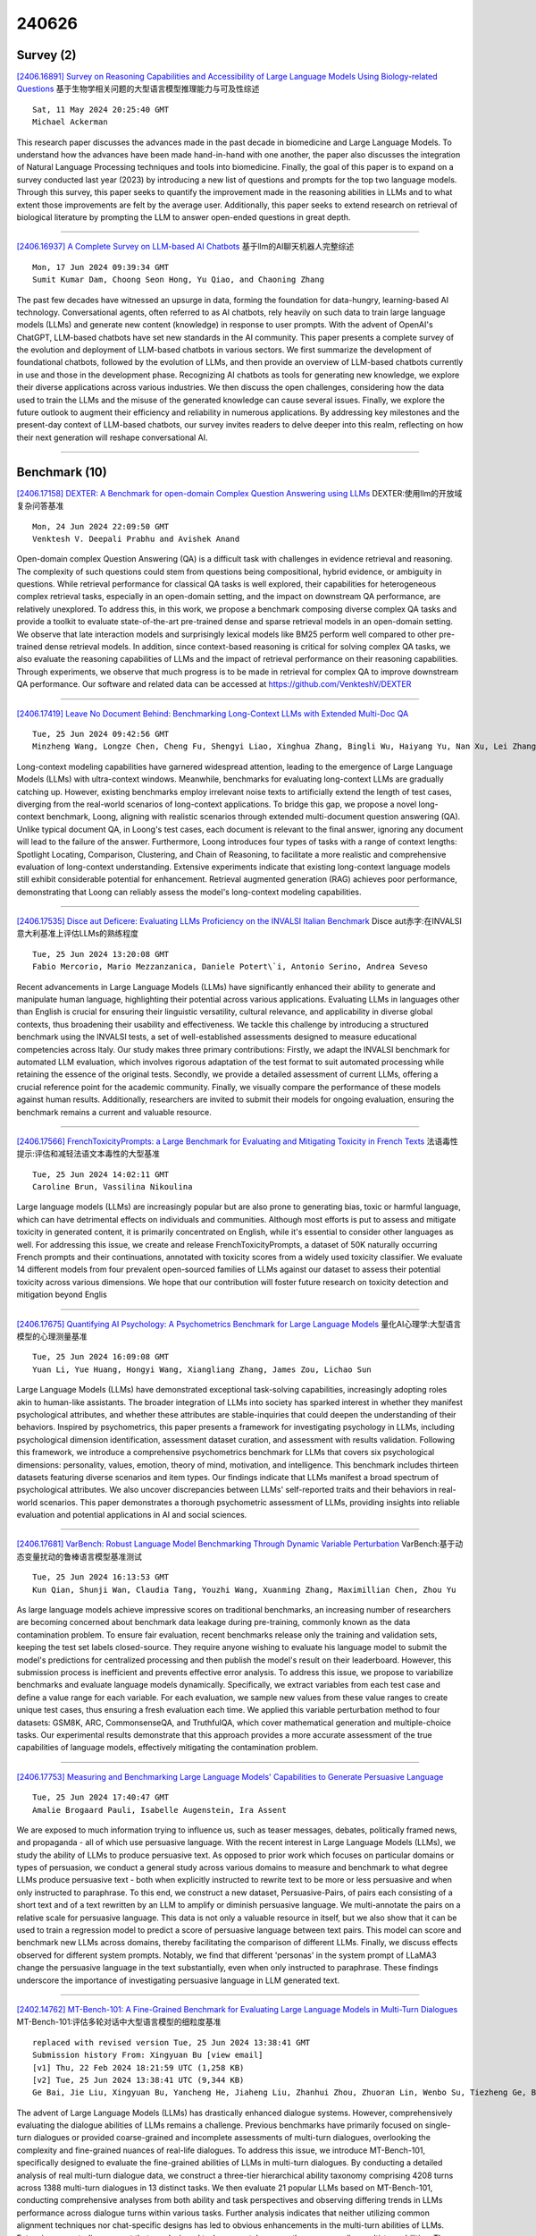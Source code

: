 240626
========

----------
Survey (2)
----------

`[2406.16891] Survey on Reasoning Capabilities and Accessibility of Large Language Models Using Biology-related Questions <https://arxiv.org/abs/2406.16891>`__ 基于生物学相关问题的大型语言模型推理能力与可及性综述

::

    Sat, 11 May 2024 20:25:40 GMT
    Michael Ackerman

This research paper discusses the advances made in the past decade in biomedicine and Large Language Models. To understand how the advances have been made hand-in-hand with one another, the paper also discusses the integration of Natural Language Processing techniques and tools into biomedicine. Finally, the goal of this paper is to expand on a survey conducted last year (2023) by introducing a new list of questions and prompts for the top two language models. Through this survey, this paper seeks to quantify the improvement made in the reasoning abilities in LLMs and to what extent those improvements are felt by the average user. Additionally, this paper seeks to extend research on retrieval of biological literature by prompting the LLM to answer open-ended questions in great depth.

------------

`[2406.16937] A Complete Survey on LLM-based AI Chatbots <https://arxiv.org/abs/2406.16937>`__ 基于llm的AI聊天机器人完整综述

::

    Mon, 17 Jun 2024 09:39:34 GMT
    Sumit Kumar Dam, Choong Seon Hong, Yu Qiao, and Chaoning Zhang

The past few decades have witnessed an upsurge in data, forming the foundation for data-hungry, learning-based AI technology. Conversational agents, often referred to as AI chatbots, rely heavily on such data to train large language models (LLMs) and generate new content (knowledge) in response to user prompts. With the advent of OpenAI's ChatGPT, LLM-based chatbots have set new standards in the AI community. This paper presents a complete survey of the evolution and deployment of LLM-based chatbots in various sectors. We first summarize the development of foundational chatbots, followed by the evolution of LLMs, and then provide an overview of LLM-based chatbots currently in use and those in the development phase. Recognizing AI chatbots as tools for generating new knowledge, we explore their diverse applications across various industries. We then discuss the open challenges, considering how the data used to train the LLMs and the misuse of the generated knowledge can cause several issues. Finally, we explore the future outlook to augment their efficiency and reliability in numerous applications. By addressing key milestones and the present-day context of LLM-based chatbots, our survey invites readers to delve deeper into this realm, reflecting on how their next generation will reshape conversational AI.

------------

--------------
Benchmark (10)
--------------

`[2406.17158] DEXTER: A Benchmark for open-domain Complex Question Answering using LLMs <https://arxiv.org/abs/2406.17158>`__ DEXTER:使用llm的开放域复杂问答基准

::

    Mon, 24 Jun 2024 22:09:50 GMT
    Venktesh V. Deepali Prabhu and Avishek Anand

Open-domain complex Question Answering (QA) is a difficult task with challenges in evidence retrieval and reasoning. The complexity of such questions could stem from questions being compositional, hybrid evidence, or ambiguity in questions. While retrieval performance for classical QA tasks is well explored, their capabilities for heterogeneous complex retrieval tasks, especially in an open-domain setting, and the impact on downstream QA performance, are relatively unexplored. To address this, in this work, we propose a benchmark composing diverse complex QA tasks and provide a toolkit to evaluate state-of-the-art pre-trained dense and sparse retrieval models in an open-domain setting. We observe that late interaction models and surprisingly lexical models like BM25 perform well compared to other pre-trained dense retrieval models. In addition, since context-based reasoning is critical for solving complex QA tasks, we also evaluate the reasoning capabilities of LLMs and the impact of retrieval performance on their reasoning capabilities.
Through experiments, we observe that much progress is to be made in retrieval for complex QA to improve downstream QA performance. Our software and related data can be accessed at https://github.com/VenkteshV/DEXTER

------------

`[2406.17419] Leave No Document Behind: Benchmarking Long-Context LLMs with Extended Multi-Doc QA <https://arxiv.org/abs/2406.17419>`__ 

::

    Tue, 25 Jun 2024 09:42:56 GMT
    Minzheng Wang, Longze Chen, Cheng Fu, Shengyi Liao, Xinghua Zhang, Bingli Wu, Haiyang Yu, Nan Xu, Lei Zhang, Run Luo, Yunshui Li, Min Yang, Fei Huang, Yongbin Li

Long-context modeling capabilities have garnered widespread attention, leading to the emergence of Large Language Models (LLMs) with ultra-context windows. Meanwhile, benchmarks for evaluating long-context LLMs are gradually catching up. However, existing benchmarks employ irrelevant noise texts to artificially extend the length of test cases, diverging from the real-world scenarios of long-context applications. To bridge this gap, we propose a novel long-context benchmark, Loong, aligning with realistic scenarios through extended multi-document question answering (QA). Unlike typical document QA, in Loong's test cases, each document is relevant to the final answer, ignoring any document will lead to the failure of the answer. Furthermore, Loong introduces four types of tasks with a range of context lengths: Spotlight Locating, Comparison, Clustering, and Chain of Reasoning, to facilitate a more realistic and comprehensive evaluation of long-context understanding. Extensive experiments indicate that existing long-context language models still exhibit considerable potential for enhancement. Retrieval augmented generation (RAG) achieves poor performance, demonstrating that Loong can reliably assess the model's long-context modeling capabilities.

------------

`[2406.17535] Disce aut Deficere: Evaluating LLMs Proficiency on the INVALSI Italian Benchmark <https://arxiv.org/abs/2406.17535>`__ Disce aut赤字:在INVALSI意大利基准上评估LLMs的熟练程度

::

    Tue, 25 Jun 2024 13:20:08 GMT
    Fabio Mercorio, Mario Mezzanzanica, Daniele Potert\`i, Antonio Serino, Andrea Seveso

Recent advancements in Large Language Models (LLMs) have significantly enhanced their ability to generate and manipulate human language, highlighting their potential across various applications. Evaluating LLMs in languages other than English is crucial for ensuring their linguistic versatility, cultural relevance, and applicability in diverse global contexts, thus broadening their usability and effectiveness. We tackle this challenge by introducing a structured benchmark using the INVALSI tests, a set of well-established assessments designed to measure educational competencies across Italy. Our study makes three primary contributions: Firstly, we adapt the INVALSI benchmark for automated LLM evaluation, which involves rigorous adaptation of the test format to suit automated processing while retaining the essence of the original tests. Secondly, we provide a detailed assessment of current LLMs, offering a crucial reference point for the academic community. Finally, we visually compare the performance of these models against human results.
Additionally, researchers are invited to submit their models for ongoing evaluation, ensuring the benchmark remains a current and valuable resource.

------------

`[2406.17566] FrenchToxicityPrompts: a Large Benchmark for Evaluating and Mitigating Toxicity in French Texts <https://arxiv.org/abs/2406.17566>`__ 法语毒性提示:评估和减轻法语文本毒性的大型基准

::

    Tue, 25 Jun 2024 14:02:11 GMT
    Caroline Brun, Vassilina Nikoulina

Large language models (LLMs) are increasingly popular but are also prone to generating bias, toxic or harmful language, which can have detrimental effects on individuals and communities. Although most efforts is put to assess and mitigate toxicity in generated content, it is primarily concentrated on English, while it's essential to consider other languages as well. For addressing this issue, we create and release FrenchToxicityPrompts, a dataset of 50K naturally occurring French prompts and their continuations, annotated with toxicity scores from a widely used toxicity classifier. We evaluate 14 different models from four prevalent open-sourced families of LLMs against our dataset to assess their potential toxicity across various dimensions. We hope that our contribution will foster future research on toxicity detection and mitigation beyond Englis

------------

`[2406.17675] Quantifying AI Psychology: A Psychometrics Benchmark for Large Language Models <https://arxiv.org/abs/2406.17675>`__ 量化AI心理学:大型语言模型的心理测量基准

::

    Tue, 25 Jun 2024 16:09:08 GMT
    Yuan Li, Yue Huang, Hongyi Wang, Xiangliang Zhang, James Zou, Lichao Sun

Large Language Models (LLMs) have demonstrated exceptional task-solving capabilities, increasingly adopting roles akin to human-like assistants. The broader integration of LLMs into society has sparked interest in whether they manifest psychological attributes, and whether these attributes are stable-inquiries that could deepen the understanding of their behaviors.
Inspired by psychometrics, this paper presents a framework for investigating psychology in LLMs, including psychological dimension identification, assessment dataset curation, and assessment with results validation. Following this framework, we introduce a comprehensive psychometrics benchmark for LLMs that covers six psychological dimensions: personality, values, emotion, theory of mind, motivation, and intelligence. This benchmark includes thirteen datasets featuring diverse scenarios and item types. Our findings indicate that LLMs manifest a broad spectrum of psychological attributes. We also uncover discrepancies between LLMs' self-reported traits and their behaviors in real-world scenarios. This paper demonstrates a thorough psychometric assessment of LLMs, providing insights into reliable evaluation and potential applications in AI and social sciences.

------------

`[2406.17681] VarBench: Robust Language Model Benchmarking Through Dynamic Variable Perturbation <https://arxiv.org/abs/2406.17681>`__ VarBench:基于动态变量扰动的鲁棒语言模型基准测试

::

    Tue, 25 Jun 2024 16:13:53 GMT
    Kun Qian, Shunji Wan, Claudia Tang, Youzhi Wang, Xuanming Zhang, Maximillian Chen, Zhou Yu

As large language models achieve impressive scores on traditional benchmarks, an increasing number of researchers are becoming concerned about benchmark data leakage during pre-training, commonly known as the data contamination problem.
To ensure fair evaluation, recent benchmarks release only the training and validation sets, keeping the test set labels closed-source. They require anyone wishing to evaluate his language model to submit the model's predictions for centralized processing and then publish the model's result on their leaderboard. However, this submission process is inefficient and prevents effective error analysis. To address this issue, we propose to variabilize benchmarks and evaluate language models dynamically. Specifically, we extract variables from each test case and define a value range for each variable. For each evaluation, we sample new values from these value ranges to create unique test cases, thus ensuring a fresh evaluation each time. We applied this variable perturbation method to four datasets: GSM8K, ARC, CommonsenseQA, and TruthfulQA, which cover mathematical generation and multiple-choice tasks. Our experimental results demonstrate that this approach provides a more accurate assessment of the true capabilities of language models, effectively mitigating the contamination problem.

------------

`[2406.17753] Measuring and Benchmarking Large Language Models' Capabilities to Generate Persuasive Language <https://arxiv.org/abs/2406.17753>`__ 

::

    Tue, 25 Jun 2024 17:40:47 GMT
    Amalie Brogaard Pauli, Isabelle Augenstein, Ira Assent

We are exposed to much information trying to influence us, such as teaser messages, debates, politically framed news, and propaganda - all of which use persuasive language. With the recent interest in Large Language Models (LLMs), we study the ability of LLMs to produce persuasive text. As opposed to prior work which focuses on particular domains or types of persuasion, we conduct a general study across various domains to measure and benchmark to what degree LLMs produce persuasive text - both when explicitly instructed to rewrite text to be more or less persuasive and when only instructed to paraphrase. To this end, we construct a new dataset, Persuasive-Pairs, of pairs each consisting of a short text and of a text rewritten by an LLM to amplify or diminish persuasive language. We multi-annotate the pairs on a relative scale for persuasive language. This data is not only a valuable resource in itself, but we also show that it can be used to train a regression model to predict a score of persuasive language between text pairs. This model can score and benchmark new LLMs across domains, thereby facilitating the comparison of different LLMs.
Finally, we discuss effects observed for different system prompts. Notably, we find that different 'personas' in the system prompt of LLaMA3 change the persuasive language in the text substantially, even when only instructed to paraphrase. These findings underscore the importance of investigating persuasive language in LLM generated text.

------------

`[2402.14762] MT-Bench-101: A Fine-Grained Benchmark for Evaluating Large Language Models in Multi-Turn Dialogues <https://arxiv.org/abs/2402.14762>`__ MT-Bench-101:评估多轮对话中大型语言模型的细粒度基准

::

    replaced with revised version Tue, 25 Jun 2024 13:38:41 GMT
    Submission history From: Xingyuan Bu [view email]
    [v1] Thu, 22 Feb 2024 18:21:59 UTC (1,258 KB)
    [v2] Tue, 25 Jun 2024 13:38:41 UTC (9,344 KB)
    Ge Bai, Jie Liu, Xingyuan Bu, Yancheng He, Jiaheng Liu, Zhanhui Zhou, Zhuoran Lin, Wenbo Su, Tiezheng Ge, Bo Zheng, Wanli Ouyang

The advent of Large Language Models (LLMs) has drastically enhanced dialogue systems. However, comprehensively evaluating the dialogue abilities of LLMs remains a challenge. Previous benchmarks have primarily focused on single-turn dialogues or provided coarse-grained and incomplete assessments of multi-turn dialogues, overlooking the complexity and fine-grained nuances of real-life dialogues. To address this issue, we introduce MT-Bench-101, specifically designed to evaluate the fine-grained abilities of LLMs in multi-turn dialogues. By conducting a detailed analysis of real multi-turn dialogue data, we construct a three-tier hierarchical ability taxonomy comprising 4208 turns across 1388 multi-turn dialogues in 13 distinct tasks. We then evaluate 21 popular LLMs based on MT-Bench-101, conducting comprehensive analyses from both ability and task perspectives and observing differing trends in LLMs performance across dialogue turns within various tasks. Further analysis indicates that neither utilizing common alignment techniques nor chat-specific designs has led to obvious enhancements in the multi-turn abilities of LLMs. Extensive case studies suggest that our designed tasks accurately assess the corresponding multi-turn abilities. The data and code are available at \url{this https URL}.

------------

`[2405.00716] Large Language Models in Healthcare: A Comprehensive Benchmark <https://arxiv.org/abs/2405.00716>`__ 医疗保健中的大型语言模型:一个全面的基准

::

    replaced with revised version Tue, 25 Jun 2024 17:23:22 GMT
    Submission history From: Hongjian Zhou [view email]
    [v1] Thu, 25 Apr 2024 15:51:06 UTC (124 KB)
    [v2] Tue, 25 Jun 2024 17:23:22 UTC (392 KB)
    [v3] Wed, 26 Jun 2024 17:48:18 UTC (392 KB)
    Andrew Liu, Hongjian Zhou, Yining Hua, Omid Rohanian, Anshul Thakur, Lei Clifton, David A. Clifton

The adoption of large language models (LLMs) to assist clinicians has attracted remarkable attention. Existing works mainly adopt the close-ended question-answering (QA) task with answer options for evaluation. However, many clinical decisions involve answering open-ended questions without pre-set options. To better understand LLMs in the clinic, we construct a benchmark ClinicBench. We first collect eleven existing datasets covering diverse clinical language generation, understanding, and reasoning tasks. Furthermore, we construct six novel datasets and complex clinical tasks that are close to real-world practice, i.e., referral QA, treatment recommendation, hospitalization (long document) summarization, patient education, pharmacology QA and drug interaction for emerging drugs. We conduct an extensive evaluation of twenty-two LLMs under both zero-shot and few-shot settings. Finally, we invite medical experts to evaluate the clinical usefulness of LLMs.

------------

`[2406.16020] AudioBench: A Universal Benchmark for Audio Large Language Models <https://arxiv.org/abs/2406.16020>`__ audibench:音频大型语言模型通用基准

::

    replaced with revised version Tue, 25 Jun 2024 12:27:06 GMT
    Submission history From: Bin Wang [view email]
    [v1] Sun, 23 Jun 2024 05:40:26 UTC (8,423 KB)
    [v2] Tue, 25 Jun 2024 12:27:06 UTC (8,423 KB)
    Bin Wang, Xunlong Zou, Geyu Lin, Shuo Sun, Zhuohan Liu, Wenyu Zhang, Zhengyuan Liu, AiTi Aw, Nancy F. Chen

We introduce AudioBench, a new benchmark designed to evaluate audio large language models (AudioLLMs). AudioBench encompasses 8 distinct tasks and 26 carefully selected or newly curated datasets, focusing on speech understanding, voice interpretation, and audio scene understanding. Despite the rapid advancement of large language models, including multimodal versions, a significant gap exists in comprehensive benchmarks for thoroughly evaluating their capabilities. AudioBench addresses this gap by providing relevant datasets and evaluation metrics. In our study, we evaluated the capabilities of four models across various aspects and found that no single model excels consistently across all tasks. We outline the research outlook for AudioLLMs and anticipate that our open-source code, data, and leaderboard will offer a robust testbed for future model developments.

------------

--------------
Accelerate (8)
--------------

`[2406.17519] Entropy-Based Decoding for Retrieval-Augmented Large Language Models <https://arxiv.org/abs/2406.17519>`__ 基于熵的检索增强大型语言模型解码

::

    Tue, 25 Jun 2024 12:59:38 GMT
    Zexuan Qiu, Zijing Ou, Bin Wu, Jingjing Li, Aiwei Liu, Irwin King

Augmenting Large Language Models (LLMs) with retrieved external knowledge has proven effective for improving the factual accuracy of generated responses.
Despite their success, retrieval-augmented LLMs still face the distractibility issue, where the generated responses are negatively influenced by noise from both external and internal knowledge sources. In this paper, we introduce a novel, training-free decoding method guided by entropy considerations to mitigate this issue. Our approach utilizes entropy-based document-parallel ensemble decoding to prioritize low-entropy distributions from retrieved documents, thereby enhancing the extraction of relevant information of context.
Additionally, it incorporates a contrastive decoding mechanism that contrasts the obtained low-entropy ensemble distribution with the high-entropy distribution derived from the model's internal knowledge across layers, which ensures a greater emphasis on reliable external information. Extensive experiments on open-domain question answering datasets demonstrate the superiority of our method.

------------

`[2406.17755] Accelerating Clinical Evidence Synthesis with Large Language Models <https://arxiv.org/abs/2406.17755>`__ 用大型语言模型加速临床证据合成

::

    Tue, 25 Jun 2024 17:41:52 GMT
    Zifeng Wang, Lang Cao, Benjamin Danek, Yichi Zhang, Qiao Jin, Zhiyong Lu, Jimeng Sun

Automatic medical discovery by AI is a dream of many. One step toward that goal is to create an AI model to understand clinical studies and synthesize clinical evidence from the literature. Clinical evidence synthesis currently relies on systematic reviews of clinical trials and retrospective analyses from medical literature. However, the rapid expansion of publications presents challenges in efficiently identifying, summarizing, and updating evidence. We introduce TrialMind, a generative AI-based pipeline for conducting medical systematic reviews, encompassing study search, screening, and data extraction phases. We utilize large language models (LLMs) to drive each pipeline component while incorporating human expert oversight to minimize errors. To facilitate evaluation, we also create a benchmark dataset TrialReviewBench, a custom dataset with 870 annotated clinical studies from 25 meta-analysis papers across various medical treatments. Our results demonstrate that TrialMind significantly improves the literature review process, achieving high recall rates (0.897-1.000) in study searching from over 20 million PubMed studies and outperforming traditional language model embeddings-based methods in screening (Recall@20 of 0.227-0.246 vs. 0.000-0.102). Furthermore, our approach surpasses direct GPT-4 performance in result extraction, with accuracy ranging from 0.65 to 0.84. We also support clinical evidence synthesis in forest plots, as validated by eight human annotators who preferred TrialMind over the GPT-4 baseline with a winning rate of 62.5%-100% across the involved reviews. Our findings suggest that an LLM-based clinical evidence synthesis approach, such as TrialMind, can enable reliable and high-quality clinical evidence synthesis to improve clinical research efficiency.

------------

`[2406.17296] BlockLLM: Memory-Efficient Adaptation of LLMs by Selecting and Optimizing the Right Coordinate Blocks <https://arxiv.org/abs/2406.17296>`__ BlockLLM:通过选择和优化正确的坐标块实现llm的内存高效自适应

::

    Tue, 25 Jun 2024 05:45:12 GMT
    Amrutha Varshini Ramesh, Vignesh Ganapathiraman, Issam H. Laradji, Mark Schmidt

Training large language models (LLMs) for pretraining or adapting to new tasks and domains has become increasingly critical as their applications expand. However, as the model and the data sizes grow, the training process presents significant memory challenges, often requiring a prohibitive amount of GPU memory that may not be readily available. Existing methods such as low-rank adaptation (LoRA) add trainable low-rank matrix factorizations, altering the training dynamics and limiting the model's parameter search to a low-rank subspace. GaLore, a more recent method, employs Gradient Low-Rank Projection to reduce the memory footprint, in the full parameter training setting. However GaLore can only be applied to a subset of the LLM layers that satisfy the "reversibility" property, thus limiting their applicability. In response to these challenges, we introduce BlockLLM, an approach inspired by block coordinate descent. Our method carefully selects and updates a very small subset of the trainable parameters without altering any part of its architecture and training procedure. BlockLLM achieves state-of-the-art performance in both finetuning and pretraining tasks, while reducing the memory footprint of the underlying optimization process. Our experiments demonstrate that fine-tuning with only less than 5% of the parameters, BlockLLM achieves state-of-the-art perplexity scores on the GLUE benchmarks. On Llama model pretrained on C4 dataset, BlockLLM is able to train with significantly less memory than the state-of-the-art, while still maintaining competitive performance.

------------

`[2406.17660] Grass: Compute Efficient Low-Memory LLM Training with Structured Sparse Gradients <https://arxiv.org/abs/2406.17660>`__ Grass:使用结构化稀疏梯度计算高效的低内存LLM训练

::

    Tue, 25 Jun 2024 15:50:32 GMT
    Aashiq Muhamed, Oscar Li, David Woodruff, Mona Diab, Virginia Smith

Large language model (LLM) training and finetuning are often bottlenecked by limited GPU memory. While existing projection-based optimization methods address this by projecting gradients into a lower-dimensional subspace to reduce optimizer state memory, they typically rely on dense projection matrices, which can introduce computational and memory overheads. In this work, we propose Grass (GRAdient Stuctured Sparsification), a novel approach that leverages sparse projections to transform gradients into structured sparse updates. This design not only significantly reduces memory usage for optimizer states but also minimizes gradient memory footprint, computation, and communication costs, leading to substantial throughput improvements. Extensive experiments on pretraining and finetuning tasks demonstrate that Grass achieves competitive performance to full-rank training and existing projection-based methods. Notably, Grass enables half-precision pretraining of a 13B parameter LLaMA model on a single 40GB A100 GPU--a feat infeasible for previous methods--and yields up to a $2\times$ throughput improvement on an 8-GPU system. Code can be found at https://github.com/aashiqmuhamed/GRASS .

------------

`[2406.16976] Efficient Evolutionary Search Over Chemical Space with Large Language Models <https://arxiv.org/abs/2406.16976>`__ 基于大型语言模型的化学空间高效进化搜索

::

    Sun, 23 Jun 2024 06:22:49 GMT
    Haorui Wang, Marta Skreta, Cher-Tian Ser, Wenhao Gao, Lingkai Kong, Felix Streith-Kalthoff, Chenru Duan, Yuchen Zhuang, Yue Yu, Yanqiao Zhu, Yuanqi Du, Al\'an Aspuru-Guzik, Kirill Neklyudov, Chao Zhang

Molecular discovery, when formulated as an optimization problem, presents significant computational challenges because optimization objectives can be non-differentiable. Evolutionary Algorithms (EAs), often used to optimize black-box objectives in molecular discovery, traverse chemical space by performing random mutations and crossovers, leading to a large number of expensive objective evaluations. In this work, we ameliorate this shortcoming by incorporating chemistry-aware Large Language Models (LLMs) into EAs. Namely, we redesign crossover and mutation operations in EAs using LLMs trained on large corpora of chemical information. We perform extensive empirical studies on both commercial and open-source models on multiple tasks involving property optimization, molecular rediscovery, and structure-based drug design, demonstrating that the joint usage of LLMs with EAs yields superior performance over all baseline models across single- and multi-objective settings. We demonstrate that our algorithm improves both the quality of the final solution and convergence speed, thereby reducing the number of required objective evaluations. Our code is available at http://github.com/zoom-wang112358/MOLLEO

------------

`[2312.05795] Large Multimodal Model Compression via Efficient Pruning and Distillation at AntGroup <https://arxiv.org/abs/2312.05795>`__ AntGroup基于高效剪枝和蒸馏的大规模多模态模型压缩

::

    replaced with revised version Tue, 25 Jun 2024 03:53:28 GMT
    Submission history From: Maolin Wang [view email]
    [v1] Sun, 10 Dec 2023 06:57:48 UTC (7,417 KB)
    [v2] Tue, 25 Jun 2024 03:53:28 UTC (2,465 KB)
    Maolin Wang, Yao Zhao, Jiajia Liu, Jingdong Chen, Chenyi Zhuang, Jinjie Gu, Ruocheng Guo, Xiangyu Zhao

The deployment of Large Multimodal Models (LMMs) within AntGroup has significantly advanced multimodal tasks in payment, security, and advertising, notably enhancing advertisement audition tasks in Alipay. However, the deployment of such sizable models introduces challenges, particularly in increased latency and carbon emissions, which are antithetical to the ideals of Green AI. This paper introduces a novel multi-stage compression strategy for our proprietary LLM, AntGMM. Our methodology pivots on three main aspects: employing small training sample sizes, addressing multi-level redundancy through multi-stage pruning, and introducing an advanced distillation loss design. In our research, we constructed a dataset, the Multimodal Advertisement Audition Dataset (MAAD), from real-world scenarios within Alipay, and conducted experiments to validate the reliability of our proposed strategy. Furthermore, the effectiveness of our strategy is evident in its operational success in Alipay's real-world multimodal advertisement audition for three months from September 2023. Notably, our approach achieved a substantial reduction in latency, decreasing it from 700ms to 90ms, while maintaining online performance with only a slight performance decrease. Moreover, our compressed model is estimated to reduce electricity consumption by approximately 75 million kWh annually compared to the direct deployment of AntGMM, demonstrating our commitment to green AI initiatives. We will publicly release our code and the MAAD dataset after some reviews\footnote{this https URL\_$Pruning}.

------------

`[2402.02416] Aligner: Efficient Alignment by Learning to Correct <https://arxiv.org/abs/2402.02416>`__ Aligner:通过学习纠正有效的对齐

::

    replaced with revised version Mon, 24 Jun 2024 18:55:16 GMT
    Submission history From: Jiaming Ji [view email]
    [v1] Sun, 4 Feb 2024 09:24:51 UTC (2,207 KB)
    [v2] Tue, 6 Feb 2024 18:02:01 UTC (2,206 KB)
    [v3] Mon, 3 Jun 2024 14:33:45 UTC (2,808 KB)
    [v4] Mon, 24 Jun 2024 18:55:16 UTC (2,801 KB)
    Jiaming Ji, Boyuan Chen, Hantao Lou, Donghai Hong, Borong Zhang, Xuehai Pan, Juntao Dai, Tianyi Qiu, Yaodong Yang

With the rapid development of large language models (LLMs) and ever-evolving practical requirements, finding an efficient and effective alignment method has never been more critical. However, the tension between the complexity of current alignment methods and the need for rapid iteration in deployment scenarios necessitates the development of a model-agnostic alignment approach that can operate under these constraints. In this paper, we introduce Aligner, a novel and simple alignment paradigm that learns the correctional residuals between preferred and dispreferred answers using a small model. Designed as a model-agnostic, plug-and-play module, Aligner can be directly applied to various open-source and API-based models with only one-off training, making it suitable for rapid iteration. Notably, Aligner can be applied to any powerful, large-scale upstream models. Moreover, it can even iteratively bootstrap the upstream models using corrected responses as synthetic human preference data, breaking through the model's performance ceiling. Our experiments demonstrate performance improvements by deploying the same Aligner model across 11 different LLMs, evaluated on the 3H dimensions (helpfulness, harmlessness, and honesty). Specifically, Aligner-7B has achieved an average improvement of 68.9% in helpfulness and 23.8% in harmlessness across the tested LLMs while also effectively reducing hallucination. In the Alpaca-Eval leaderboard, stacking Aligner-2B on GPT-4 Turbo improved its LC Win Rate from 55.0% to 58.3%, surpassing GPT-4 Omni's 57.5% Win Rate (community report).

------------

`[2406.15193] Reward Steering with Evolutionary Heuristics for Decoding-time Alignment <https://arxiv.org/abs/2406.15193>`__ 基于进化启发式的解码时间对齐奖励导向

::

    replaced with revised version Tue, 25 Jun 2024 16:55:03 GMT
    Submission history From: Soujanya Poria [view email]
    [v1] Fri, 21 Jun 2024 14:35:16 UTC (2,673 KB)
    [v2] Mon, 24 Jun 2024 17:36:11 UTC (2,674 KB)
    [v3] Tue, 25 Jun 2024 16:55:03 UTC (1,832 KB)
    Chia-Yu Hung, Navonil Majumder, Ambuj Mehrish, Soujanya Poria

The widespread applicability and increasing omnipresence of LLMs have instigated a need to align LLM responses to user and stakeholder preferences. Many preference optimization approaches have been proposed that fine-tune LLM parameters to achieve good alignment. However, such parameter tuning is known to interfere with model performance on many tasks. Moreover, keeping up with shifting user preferences is tricky in such a situation. Decoding-time alignment with reward model guidance solves these issues at the cost of increased inference time. However, most of such methods fail to strike the right balance between exploration and exploitation of reward -- often due to the conflated formulation of these two aspects - to give well-aligned responses. To remedy this we decouple these two aspects and implement them in an evolutionary fashion: exploration is enforced by decoding from mutated instructions and exploitation is represented as the periodic replacement of poorly-rewarded generations with well-rewarded ones. Empirical evidences indicate that this strategy outperforms many preference optimization and decode-time alignment approaches on two widely accepted alignment benchmarks AlpacaEval 2 and MT-Bench. Our implementation will be available at: this https URL.

------------

-----------------------
In-Context Learning (2)
-----------------------

`[2406.17534] Retrieval-style In-Context Learning for Few-shot Hierarchical Text Classification <https://arxiv.org/abs/2406.17534>`__ 基于检索式上下文学习的小样本层次文本分类

::

    Tue, 25 Jun 2024 13:19:41 GMT
    Huiyao Chen, Yu Zhao, Zulong Chen, Mengjia Wang, Liangyue Li, Meishan Zhang, Min Zhang

Hierarchical text classification (HTC) is an important task with broad applications, while few-shot HTC has gained increasing interest recently. While in-context learning (ICL) with large language models (LLMs) has achieved significant success in few-shot learning, it is not as effective for HTC because of the expansive hierarchical label sets and extremely-ambiguous labels. In this work, we introduce the first ICL-based framework with LLM for few-shot HTC. We exploit a retrieval database to identify relevant demonstrations, and an iterative policy to manage multi-layer hierarchical labels. Particularly, we equip the retrieval database with HTC label-aware representations for the input texts, which is achieved by continual training on a pretrained language model with masked language modeling (MLM), layer-wise classification (CLS, specifically for HTC), and a novel divergent contrastive learning (DCL, mainly for adjacent semantically-similar labels) objective.
Experimental results on three benchmark datasets demonstrate superior performance of our method, and we can achieve state-of-the-art results in few-shot HTC.

------------

`[2406.17764] BMIKE-53: Investigating Cross-Lingual Knowledge Editing with In-Context Learning <https://arxiv.org/abs/2406.17764>`__ BMIKE-53:基于语境学习的跨语言知识编辑研究

::

    Tue, 25 Jun 2024 17:48:56 GMT
    Ercong Nie, Bo Shao, Zifeng Ding, Mingyang Wang, Helmut Schmid, Hinrich Sch\"utze

Large language models (LLMs) possess extensive parametric knowledge, but this knowledge is difficult to update with new information because retraining is very expensive and infeasible for closed-source models. Knowledge editing (KE) has emerged as a viable solution for updating the knowledge of LLMs without compromising their overall performance. On-the-fly KE methods, inspired by in-context learning (ICL), have shown great promise and allow LLMs to be treated as black boxes. In the past, KE was primarily employed in English contexts, whereas the potential for cross-lingual KE in current English-centric LLMs has not been fully explored. To foster more research in this direction, we introduce the BMIKE-53 benchmark for evaluating cross-lingual KE on 53 diverse languages across three KE task types. We also propose a gradient-free KE method called Multilingual In-context Knowledge Editing (MIKE) and evaluate it on BMIKE-53. Our evaluation focuses on cross-lingual knowledge transfer in terms of reliability, generality, locality, and portability, offering valuable insights and a framework for future research in cross-lingual KE. Our code and data are publicly accessible via the anonymous repository at https://anonymous.4open.science/r/MIKE.

------------

-------------
Reasoning (9)
-------------

`[2406.16891] Survey on Reasoning Capabilities and Accessibility of Large Language Models Using Biology-related Questions <https://arxiv.org/abs/2406.16891>`__ 基于生物学相关问题的大型语言模型推理能力与可及性综述

::

    Sat, 11 May 2024 20:25:40 GMT
    Michael Ackerman

This research paper discusses the advances made in the past decade in biomedicine and Large Language Models. To understand how the advances have been made hand-in-hand with one another, the paper also discusses the integration of Natural Language Processing techniques and tools into biomedicine. Finally, the goal of this paper is to expand on a survey conducted last year (2023) by introducing a new list of questions and prompts for the top two language models. Through this survey, this paper seeks to quantify the improvement made in the reasoning abilities in LLMs and to what extent those improvements are felt by the average user. Additionally, this paper seeks to extend research on retrieval of biological literature by prompting the LLM to answer open-ended questions in great depth.

------------

`[2406.17169] Multi-LogiEval: Towards Evaluating Multi-Step Logical Reasoning Ability of Large Language Models <https://arxiv.org/abs/2406.17169>`__ Multi-LogiEval:大型语言模型多步逻辑推理能力评估研究

::

    Mon, 24 Jun 2024 23:02:56 GMT
    Nisarg Patel, Mohith Kulkarni, Mihir Parmar, Aashna Budhiraja, Mutsumi Nakamura, Neeraj Varshney, Chitta Baral

As Large Language Models (LLMs) continue to exhibit remarkable performance in natural language understanding tasks, there is a crucial need to measure their ability for human-like multi-step logical reasoning. Existing logical reasoning evaluation benchmarks often focus primarily on simplistic single-step or multi-step reasoning with a limited set of inference rules. Furthermore, the lack of datasets for evaluating non-monotonic reasoning represents a crucial gap since it aligns more closely with human-like reasoning. To address these limitations, we propose Multi-LogiEval, a comprehensive evaluation dataset encompassing multi-step logical reasoning with various inference rules and depths. Multi-LogiEval covers three logic types--propositional, first-order, and non-monotonic--consisting of more than 30 inference rules and more than 60 of their combinations with various depths. Leveraging this dataset, we conduct evaluations on a range of LLMs including GPT-4, ChatGPT, Gemini-Pro, Yi, Orca, and Mistral, employing a zero-shot chain-of-thought. Experimental results show that there is a significant drop in the performance of LLMs as the reasoning steps/depth increases (average accuracy of ~68% at depth-1 to ~43% at depth-5).
We further conduct a thorough investigation of reasoning chains generated by LLMs which reveals several important findings. We believe that Multi-LogiEval facilitates future research for evaluating and enhancing the logical reasoning ability of LLMs. Data is available at https://github.com/Mihir3009/Multi-LogiEval.

------------

`[2406.17271] DARG: Dynamic Evaluation of Large Language Models via Adaptive Reasoning Graph <https://arxiv.org/abs/2406.17271>`__ DARG:基于自适应推理图的大型语言模型动态评估

::

    Tue, 25 Jun 2024 04:27:53 GMT
    Zhehao Zhang, Jiaao Chen, Diyi Yang

The current paradigm of evaluating Large Language Models (LLMs) through static benchmarks comes with significant limitations, such as vulnerability to data contamination and a lack of adaptability to the evolving capabilities of LLMs. Therefore, evaluation methods that can adapt and generate evaluation data with controlled complexity are urgently needed. In this work, we introduce Dynamic Evaluation of LLMs via Adaptive Reasoning Graph Evolvement (DARG) to dynamically extend current benchmarks with controlled complexity and diversity.
Specifically, we first extract the reasoning graphs of data points in current benchmarks and then perturb the reasoning graphs to generate novel testing data. Such newly generated test samples can have different levels of complexity while maintaining linguistic diversity similar to the original benchmarks. We further use a code-augmented LLM to ensure the label correctness of newly generated data. We apply our DARG framework to diverse reasoning tasks in four domains with 15 state-of-the-art LLMs. Experimental results show that almost all LLMs experience a performance decrease with increased complexity and certain LLMs exhibit significant drops. Additionally, we find that LLMs exhibit more biases when being evaluated via the data generated by DARG with higher complexity levels. These observations provide useful insights into how to dynamically and adaptively evaluate LLMs. The code is available at https://github.com/SALT-NLP/DARG.

------------

`[2406.17294] Math-LLaVA: Bootstrapping Mathematical Reasoning for Multimodal Large Language Models <https://arxiv.org/abs/2406.17294>`__ math - lava:多模态大型语言模型的自助数学推理

::

    Tue, 25 Jun 2024 05:43:21 GMT
    Wenhao Shi, Zhiqiang Hu, Yi Bin, Junhua Liu, Yang Yang, See-Kiong Ng, Lidong Bing, Roy Ka-Wei Lee

Large language models (LLMs) have demonstrated impressive reasoning capabilities, particularly in textual mathematical problem-solving. However, existing open-source image instruction fine-tuning datasets, containing limited question-answer pairs per image, do not fully exploit visual information to enhance the multimodal mathematical reasoning capabilities of Multimodal LLMs (MLLMs). To bridge this gap, we address the lack of high-quality, diverse multimodal mathematical datasets by collecting 40K high-quality images with question-answer pairs from 24 existing datasets and synthesizing 320K new pairs, creating the MathV360K dataset, which enhances both the breadth and depth of multimodal mathematical questions. We introduce Math-LLaVA, a LLaVA-1.5-based model fine-tuned with MathV360K. This novel approach significantly improves the multimodal mathematical reasoning capabilities of LLaVA-1.5, achieving a 19-point increase and comparable performance to GPT-4V on MathVista's minitest split. Furthermore, Math-LLaVA demonstrates enhanced generalizability, showing substantial improvements on the MMMU benchmark. Our research highlights the importance of dataset diversity and synthesis in advancing MLLMs' mathematical reasoning abilities. The code and data are available at: \url{https://github.com/HZQ950419/Math-LLaVA}.

------------

`[2406.17663] LLM-ARC: Enhancing LLMs with an Automated Reasoning Critic <https://arxiv.org/abs/2406.17663>`__ LLM-ARC:用自动推理评价器增强llm

::

    Tue, 25 Jun 2024 15:52:15 GMT
    Aditya Kalyanpur, Kailash Saravanakumar, Victor Barres, Jennifer Chu-Carroll, David Melville, David Ferrucci

We introduce LLM-ARC, a neuro-symbolic framework designed to enhance the logical reasoning capabilities of Large Language Models (LLMs), by combining them with an Automated Reasoning Critic (ARC). LLM-ARC employs an Actor-Critic method where the LLM Actor generates declarative logic programs along with tests for semantic correctness, while the Automated Reasoning Critic evaluates the code, runs the tests and provides feedback on test failures for iterative refinement. Implemented using Answer Set Programming (ASP), LLM-ARC achieves a new state-of-the-art accuracy of 88.32% on the FOLIO benchmark which tests complex logical reasoning capabilities. Our experiments demonstrate significant improvements over LLM-only baselines, highlighting the importance of logic test generation and iterative self-refinement. We achieve our best result using a fully automated self-supervised training loop where the Actor is trained on end-to-end dialog traces with Critic feedback. We discuss potential enhancements and provide a detailed error analysis, showcasing the robustness and efficacy of LLM-ARC for complex natural language reasoning tasks.

------------

`[2403.15297] Sphere Neural-Networks for Rational Reasoning <https://arxiv.org/abs/2403.15297>`__ 用于理性推理的球面神经网络

::

    replaced with revised version Mon, 24 Jun 2024 19:45:42 GMT
    Submission history From: Tiansi Dong [view email]
    [v1] Fri, 22 Mar 2024 15:44:59 UTC (29,986 KB)
    [v2] Wed, 17 Apr 2024 20:02:20 UTC (29,981 KB)
    [v3] Mon, 24 Jun 2024 19:45:42 UTC (15,734 KB)
    Tiansi Dong, Mateja Jamnik, Pietro Li\`o

The success of Large Language Models (LLMs), e.g., ChatGPT, is witnessed by their planetary popularity, their capability of human-like communication, and also by their steadily improved reasoning performance. However, it remains unclear whether LLMs reason. It is an open problem how traditional neural networks can be qualitatively extended to go beyond the statistic paradigm and achieve high-level cognition. Here, we present a novel qualitative extension by generalising computational building blocks from vectors to spheres. We propose Sphere Neural Networks (SphNNs) for human-like reasoning through model construction and inspection, and develop SphNN for syllogistic reasoning, a microcosm of human rationality. SphNN is a hierarchical neuro-symbolic Kolmogorov-Arnold geometric GNN, and uses a neuro-symbolic transition map of neighbourhood spatial relations to transform the current sphere configuration towards the target. SphNN is the first neural model that can determine the validity of long-chained syllogistic reasoning in one epoch without training data, with the worst computational complexity of O(N). SphNN can evolve into various types of reasoning, such as spatio-temporal reasoning, logical reasoning with negation and disjunction, event reasoning, neuro-symbolic unification, and humour understanding (the highest level of cognition). All these suggest a new kind of Herbert A. Simon's scissors with two neural blades. SphNNs will tremendously enhance interdisciplinary collaborations to develop the two neural blades and realise deterministic neural reasoning and human-bounded rationality and elevate LLMs to reliable psychological AI. This work suggests that the non-zero radii of spheres are the missing components that prevent traditional deep-learning systems from reaching the realm of rational reasoning and cause LLMs to be trapped in the swamp of hallucination.

------------

`[2310.01290] Knowledge Crosswords: Geometric Knowledge Reasoning with Large Language Models <https://arxiv.org/abs/2310.01290>`__ 知识填字游戏:基于大型语言模型的几何知识推理

::

    replaced with revised version Tue, 25 Jun 2024 06:25:41 GMT
    Submission history From: Wenxuan Ding [view email]
    [v1] Mon, 2 Oct 2023 15:43:53 UTC (295 KB)
    [v2] Tue, 25 Jun 2024 06:25:41 UTC (833 KB)
    Wenxuan Ding, Shangbin Feng, Yuhan Liu, Zhaoxuan Tan, Vidhisha Balachandran, Tianxing He, Yulia Tsvetkov

We propose Knowledge Crosswords, a geometric knowledge reasoning benchmark consisting of incomplete knowledge networks bounded by structured factual constraints, where LLMs are tasked with inferring the missing facts to meet all constraints. The novel setting of geometric knowledge reasoning necessitates new LM abilities beyond existing atomic/linear multi-hop QA, such as backtracking, verifying facts and constraints, reasoning with uncertainty, and more. Knowledge Crosswords contains 2,101 individual problems, covering diverse knowledge domains, and is further divided into three difficulty levels. We conduct extensive experiments to evaluate existing LLMs and approaches on Knowledge Crosswords. Results demonstrate that baseline approaches struggle with larger knowledge networks and semantically-equivalent entity distractors. In light of their limitations, we propose two new approaches, Staged Prompting and Verify-All, to augment LLMs' abilities for error-aware backtracking and constraint verification. Our Verify-All significantly outperforms prior methods and is more robust towards problems in the hard subset. Further analysis shows that geometric knowledge reasoning poses new challenges to LLMs' knowledge abilities, particularly in robustness towards varying option orders, complex structural constraints in knowledge networks, "none of the above" scenarios, and more.

------------

`[2402.10963] GLoRe: When, Where, and How to Improve LLM Reasoning via Global and Local Refinements <https://arxiv.org/abs/2402.10963>`__ GLoRe:何时，何地，以及如何通过全局和局部细化来改进LLM推理

::

    replaced with revised version Tue, 25 Jun 2024 03:14:10 GMT
    Submission history From: Alex Havrilla [view email]
    [v1] Tue, 13 Feb 2024 20:16:29 UTC (3,789 KB)
    [v2] Tue, 25 Jun 2024 03:14:10 UTC (3,789 KB)
    Alex Havrilla, Sharath Raparthy, Christoforus Nalmpantis, Jane Dwivedi-Yu, Maksym Zhuravinskyi, Eric Hambro, Roberta Raileanu

State-of-the-art language models can exhibit impressive reasoning refinement capabilities on math, science or coding tasks. However, recent work demonstrates that even the best models struggle to identify \textit{when and where to refine} without access to external feedback. Outcome-based Reward Models (\textbf{ORMs}), trained to predict correctness of the final answer indicating when to refine, offer one convenient solution for deciding when to refine. Process Based Reward Models (\textbf{PRMs}), trained to predict correctness of intermediate steps, can then be used to indicate where to refine. But they are expensive to train, requiring extensive human annotations. In this paper, we propose Stepwise ORMs (\textbf{SORMs}) which are trained, only on synthetic data, to approximate the expected future reward of the optimal policy or $V^{\star}$. More specifically, SORMs are trained to predict the correctness of the final answer when sampling the current policy many times (rather than only once as in the case of ORMs). Our experiments show that SORMs can more accurately detect incorrect reasoning steps compared to ORMs, thus improving downstream accuracy when doing refinements. We then train \textit{global} refinement models, which take only the question and a draft solution as input and predict a corrected solution, and \textit{local} refinement models which also take as input a critique indicating the location of the first reasoning error. We generate training data for both models synthetically by reusing data used to train the SORM. We find combining global and local refinements, using the ORM as a reranker, significantly outperforms either one individually, as well as a best of three sample baseline. With this strategy we can improve the accuracy of a LLaMA-2 13B model (already fine-tuned with RL) on GSM8K from 53\% to 65\% when greedily sampled.

------------

`[2406.14425] SynDARin: Synthesising Datasets for Automated Reasoning in Low-Resource Languages <https://arxiv.org/abs/2406.14425>`__ SynDARin:面向低资源语言自动推理的数据集合成

::

    replaced with revised version Tue, 25 Jun 2024 13:48:41 GMT
    Submission history From: Erik Arakelyan [view email]
    [v1] Thu, 20 Jun 2024 15:49:28 UTC (757 KB)
    [v2] Tue, 25 Jun 2024 13:48:41 UTC (818 KB)
    Gayane Ghazaryan, Erik Arakelyan, Pasquale Minervini, Isabelle Augenstein

Question Answering (QA) datasets have been instrumental in developing and evaluating Large Language Model (LLM) capabilities. However, such datasets are scarce for languages other than English due to the cost and difficulties of collection and manual annotation. This means that producing novel models and measuring the performance of multilingual LLMs in low-resource languages is challenging. To mitigate this, we propose $\textbf{S}$yn$\textbf{DAR}$in, a method for generating and validating QA datasets for low-resource languages. We utilize parallel content mining to obtain $\textit{human-curated}$ paragraphs between English and the target language. We use the English data as context to $\textit{generate}$ synthetic multiple-choice (MC) question-answer pairs, which are automatically translated and further validated for quality. Combining these with their designated non-English $\textit{human-curated}$ paragraphs form the final QA dataset. The method allows to maintain the content quality, reduces the likelihood of factual errors, and circumvents the need for costly annotation. To test the method, we created a QA dataset with $1.2$K samples for the Armenian language. The human evaluation shows that $98\%$ of the generated English data maintains quality and diversity in the question types and topics, while the translation validation pipeline can filter out $\sim70\%$ of data with poor quality. We use the dataset to benchmark state-of-the-art LLMs, showing their inability to achieve human accuracy with some model performances closer to random chance. This shows that the generated dataset is non-trivial and can be used to evaluate reasoning capabilities in low-resource language.

------------

-----------
ToolUse (3)
-----------

`[2406.17465] Enhancing Tool Retrieval with Iterative Feedback from Large Language Models <https://arxiv.org/abs/2406.17465>`__ 利用大型语言模型的迭代反馈增强工具检索

::

    Tue, 25 Jun 2024 11:12:01 GMT
    Qiancheng Xu, Yongqi Li, Heming Xia, Wenjie Li

Tool learning aims to enhance and expand large language models' (LLMs) capabilities with external tools, which has gained significant attention recently. Current methods have shown that LLMs can effectively handle a certain amount of tools through in-context learning or fine-tuning. However, in real-world scenarios, the number of tools is typically extensive and irregularly updated, emphasizing the necessity for a dedicated tool retrieval component. Tool retrieval is nontrivial due to the following challenges: 1) complex user instructions and tool descriptions; 2) misalignment between tool retrieval and tool usage models. To address the above issues, we propose to enhance tool retrieval with iterative feedback from the large language model.
Specifically, we prompt the tool usage model, i.e., the LLM, to provide feedback for the tool retriever model in multi-round, which could progressively improve the tool retriever's understanding of instructions and tools and reduce the gap between the two standalone components. We build a unified and comprehensive benchmark to evaluate tool retrieval models. The extensive experiments indicate that our proposed approach achieves advanced performance in both in-domain evaluation and out-of-domain evaluation.

------------

`[2406.16903] Towards a copilot in BIM authoring tool using a large language model-based agent for intelligent human-machine interaction <https://arxiv.org/abs/2406.16903>`__ 基于大型语言模型agent的BIM创作工具中copilot的实现

::

    Sun, 2 Jun 2024 17:47:57 GMT
    Changyu Du, Stavros Nousias, Andr\'e Borrmann

Facing increasingly complex BIM authoring software and the accompanying expensive learning costs, designers often seek to interact with the software in a more intelligent and lightweight manner. They aim to automate modeling workflows, avoiding obstacles and difficulties caused by software usage, thereby focusing on the design process itself. To address this issue, we proposed an LLM-based autonomous agent framework that can function as a copilot in the BIM authoring tool, answering software usage questions, understanding the user's design intentions from natural language, and autonomously executing modeling tasks by invoking the appropriate tools. In a case study based on the BIM authoring software Vectorworks, we implemented a software prototype to integrate the proposed framework seamlessly into the BIM authoring scenario. We evaluated the planning and reasoning capabilities of different LLMs within this framework when faced with complex instructions. Our work demonstrates the significant potential of LLM-based agents in design automation and intelligent interaction.

------------

`[2406.17215] Enabling Large Language Models to Perform Power System Simulations with Previously Unseen Tools: A Case of Daline <https://arxiv.org/abs/2406.17215>`__ 用以前未见过的工具使大型语言模型执行电力系统模拟:Daline的一个案例

::

    Tue, 25 Jun 2024 02:05:26 GMT
    Mengshuo Jia, Zeyu Cui, Gabriela Hug

The integration of experiment technologies with large language models (LLMs) is transforming scientific research, offering AI capabilities beyond specialized problem-solving to becoming research assistants for human scientists. In power systems, simulations are essential for research. However, LLMs face significant challenges in power system simulations due to limited pre-existing knowledge and the complexity of power grids. To address this issue, this work proposes a modular framework that integrates expertise from both the power system and LLM domains. This framework enhances LLMs' ability to perform power system simulations on previously unseen tools. Validated using 34 simulation tasks in Daline, a (optimal) power flow simulation and linearization toolbox not yet exposed to LLMs, the proposed framework improved GPT-4o's simulation coding accuracy from 0% to 96.07%, also outperforming the ChatGPT-4o web interface's 33.8% accuracy (with the entire knowledge base uploaded). These results highlight the potential of LLMs as research assistants in power systems.

------------

-----------------------
Retrieval-Augmented (9)
-----------------------

`[2406.17304] Leveraging LLMs for Dialogue Quality Measurement <https://arxiv.org/abs/2406.17304>`__ 利用llm进行对话质量度量

::

    Tue, 25 Jun 2024 06:19:47 GMT
    Jinghan Jia, Abi Komma, Timothy Leffel, Xujun Peng, Ajay Nagesh, Tamer Soliman, Aram Galstyan, Anoop Kumar

In task-oriented conversational AI evaluation, unsupervised methods poorly correlate with human judgments, and supervised approaches lack generalization.
Recent advances in large language models (LLMs) show robust zeroshot and few-shot capabilities across NLP tasks. This paper explores using LLMs for automated dialogue quality evaluation, experimenting with various configurations on public and proprietary datasets. Manipulating factors such as model size, in-context examples, and selection techniques, we examine "chain-of-thought" (CoT) reasoning and label extraction procedures. Our results show that (1) larger models yield more accurate dialogue labels; (2) algorithmic selection of in-context examples outperforms random selection; (3) CoT reasoning where an LLM is asked to provide justifications before outputting final labels improves performance; and (4) fine-tuned LLMs outperform out-of-the-box ones. Our results indicate that LLMs that are suitably fine-tuned and have sufficient reasoning capabilities can be leveraged for automated dialogue evaluation.

------------

`[2406.17305] Retrieval Augmented Instruction Tuning for Open NER with Large Language Models <https://arxiv.org/abs/2406.17305>`__ 

::

    Tue, 25 Jun 2024 06:24:50 GMT
    Tingyu Xie, Jian Zhang, Yan Zhang, Yuanyuan Liang, Qi Li, Hongwei Wang

The strong capability of large language models (LLMs) has been applied to information extraction (IE) through either retrieval augmented prompting or instruction tuning (IT). However, the best way to incorporate information with LLMs for IE remains an open question. In this paper, we explore Retrieval Augmented Instruction Tuning (RA-IT) for IE, focusing on the task of open named entity recognition (NER). Specifically, for each training sample, we retrieve semantically similar examples from the training dataset as the context and prepend them to the input of the original instruction. To evaluate our RA-IT approach more thoroughly, we construct a Chinese IT dataset for open NER and evaluate RA-IT in both English and Chinese scenarios. Experimental results verify the effectiveness of RA-IT across various data sizes and in both English and Chinese scenarios. We also conduct thorough studies to explore the impacts of various retrieval strategies in the proposed RA-IT framework. Code and data are available at: https://github.com/Emma1066/Retrieval-Augmented-IT-OpenNER

------------

`[2406.17465] Enhancing Tool Retrieval with Iterative Feedback from Large Language Models <https://arxiv.org/abs/2406.17465>`__ 利用大型语言模型的迭代反馈增强工具检索

::

    Tue, 25 Jun 2024 11:12:01 GMT
    Qiancheng Xu, Yongqi Li, Heming Xia, Wenjie Li

Tool learning aims to enhance and expand large language models' (LLMs) capabilities with external tools, which has gained significant attention recently. Current methods have shown that LLMs can effectively handle a certain amount of tools through in-context learning or fine-tuning. However, in real-world scenarios, the number of tools is typically extensive and irregularly updated, emphasizing the necessity for a dedicated tool retrieval component. Tool retrieval is nontrivial due to the following challenges: 1) complex user instructions and tool descriptions; 2) misalignment between tool retrieval and tool usage models. To address the above issues, we propose to enhance tool retrieval with iterative feedback from the large language model.
Specifically, we prompt the tool usage model, i.e., the LLM, to provide feedback for the tool retriever model in multi-round, which could progressively improve the tool retriever's understanding of instructions and tools and reduce the gap between the two standalone components. We build a unified and comprehensive benchmark to evaluate tool retrieval models. The extensive experiments indicate that our proposed approach achieves advanced performance in both in-domain evaluation and out-of-domain evaluation.

------------

`[2406.17519] Entropy-Based Decoding for Retrieval-Augmented Large Language Models <https://arxiv.org/abs/2406.17519>`__ 基于熵的检索增强大型语言模型解码

::

    Tue, 25 Jun 2024 12:59:38 GMT
    Zexuan Qiu, Zijing Ou, Bin Wu, Jingjing Li, Aiwei Liu, Irwin King

Augmenting Large Language Models (LLMs) with retrieved external knowledge has proven effective for improving the factual accuracy of generated responses.
Despite their success, retrieval-augmented LLMs still face the distractibility issue, where the generated responses are negatively influenced by noise from both external and internal knowledge sources. In this paper, we introduce a novel, training-free decoding method guided by entropy considerations to mitigate this issue. Our approach utilizes entropy-based document-parallel ensemble decoding to prioritize low-entropy distributions from retrieved documents, thereby enhancing the extraction of relevant information of context.
Additionally, it incorporates a contrastive decoding mechanism that contrasts the obtained low-entropy ensemble distribution with the high-entropy distribution derived from the model's internal knowledge across layers, which ensures a greater emphasis on reliable external information. Extensive experiments on open-domain question answering datasets demonstrate the superiority of our method.

------------

`[2406.17534] Retrieval-style In-Context Learning for Few-shot Hierarchical Text Classification <https://arxiv.org/abs/2406.17534>`__ 基于检索式上下文学习的小样本层次文本分类

::

    Tue, 25 Jun 2024 13:19:41 GMT
    Huiyao Chen, Yu Zhao, Zulong Chen, Mengjia Wang, Liangyue Li, Meishan Zhang, Min Zhang

Hierarchical text classification (HTC) is an important task with broad applications, while few-shot HTC has gained increasing interest recently. While in-context learning (ICL) with large language models (LLMs) has achieved significant success in few-shot learning, it is not as effective for HTC because of the expansive hierarchical label sets and extremely-ambiguous labels. In this work, we introduce the first ICL-based framework with LLM for few-shot HTC. We exploit a retrieval database to identify relevant demonstrations, and an iterative policy to manage multi-layer hierarchical labels. Particularly, we equip the retrieval database with HTC label-aware representations for the input texts, which is achieved by continual training on a pretrained language model with masked language modeling (MLM), layer-wise classification (CLS, specifically for HTC), and a novel divergent contrastive learning (DCL, mainly for adjacent semantically-similar labels) objective.
Experimental results on three benchmark datasets demonstrate superior performance of our method, and we can achieve state-of-the-art results in few-shot HTC.

------------

`[2406.17553] Retrieval-Augmented Code Generation for Situated Action Generation: A Case Study on Minecraft <https://arxiv.org/abs/2406.17553>`__ 

::

    Tue, 25 Jun 2024 13:43:24 GMT
    Chalamalasetti Kranti, Sherzod Hakimov, David Schlangen

In the Minecraft Collaborative Building Task, two players collaborate: an Architect (A) provides instructions to a Builder (B) to assemble a specified structure using 3D blocks. In this work, we investigate the use of large language models (LLMs) to predict the sequence of actions taken by the Builder.
Leveraging LLMs' in-context learning abilities, we use few-shot prompting techniques, that significantly improve performance over baseline methods.
Additionally, we present a detailed analysis of the gaps in performance for future work

------------

`[2406.16989] Retrieval-Augmented Mixture of LoRA Experts for Uploadable Machine Learning <https://arxiv.org/abs/2406.16989>`__ 用于可上传机器学习的LoRA专家检索增强混合

::

    Mon, 24 Jun 2024 05:24:41 GMT
    Ziyu Zhao, Leilei Gan, Guoyin Wang, Yuwei Hu, Tao Shen, Hongxia Yang, Kun Kuang, Fei Wu

Low-Rank Adaptation (LoRA) offers an efficient way to fine-tune large language models (LLMs). Its modular and plug-and-play nature allows the integration of various domain-specific LoRAs, enhancing LLM capabilities.
Open-source platforms like Huggingface and Modelscope have introduced a new computational paradigm, Uploadable Machine Learning (UML). In UML, contributors use decentralized data to train specialized adapters, which are then uploaded to a central platform to improve LLMs. This platform uses these domain-specific adapters to handle mixed-task requests requiring personalized service. Previous research on LoRA composition either focuses on specific tasks or fixes the LoRA selection during training. However, in UML, the pool of LoRAs is dynamically updated with new uploads, requiring a generalizable selection mechanism for unseen LoRAs. Additionally, the mixed-task nature of downstream requests necessitates personalized services. To address these challenges, we propose Retrieval-Augmented Mixture of LoRA Experts (RAMoLE), a framework that adaptively retrieves and composes multiple LoRAs based on input prompts. RAMoLE has three main components: LoraRetriever for identifying and retrieving relevant LoRAs, an on-the-fly MoLE mechanism for coordinating the retrieved LoRAs, and efficient batch inference for handling heterogeneous requests.
Experimental results show that RAMoLE consistently outperforms baselines, highlighting its effectiveness and scalability.

------------

`[2406.17651] Leveraging Large Language Models for Software Model Completion: Results from Industrial and Public Datasets <https://arxiv.org/abs/2406.17651>`__ 利用大型语言模型完成软件模型:来自工业和公共数据集的结果

::

    Tue, 25 Jun 2024 15:43:20 GMT
    Christof Tinnes, Alisa Welter, Sven Apel

Modeling structure and behavior of software systems plays a crucial role in the industrial practice of software engineering. As with other software engineering artifacts, software models are subject to evolution. Supporting modelers in evolving software models with recommendations for model completions is still an open problem, though. In this paper, we explore the potential of large language models for this task. In particular, we propose an approach, retrieval-augmented generation, leveraging large language models, model histories, and retrieval-augmented generation for model completion. Through experiments on three datasets, including an industrial application, one public open-source community dataset, and one controlled collection of simulated model repositories, we evaluate the potential of large language models for model completion with retrieval-augmented generation. We found that large language models are indeed a promising technology for supporting software model evolution (62.30% semantically correct completions on real-world industrial data and up to 86.19% type-correct completions). The general inference capabilities of large language models are particularly useful when dealing with concepts for which there are few, noisy, or no examples at all.

------------

`[2405.02659] R4: Reinforced Retriever-Reorder-Responder for Retrieval-Augmented Large Language Models <https://arxiv.org/abs/2405.02659>`__ R4:检索增强大型语言模型的强化检索器-重序响应器

::

    replaced with revised version Tue, 25 Jun 2024 09:24:01 GMT
    Submission history From: Taolin Zhang [view email]
    [v1] Sat, 4 May 2024 12:59:10 UTC (823 KB)
    [v2] Tue, 25 Jun 2024 09:24:01 UTC (1 KB) (withdrawn)
    Taolin Zhang, Dongyang Li, Qizhou Chen, Chengyu Wang, Longtao Huang, Hui Xue, Xiaofeng He, Jun Huang

Retrieval-augmented large language models (LLMs) leverage relevant content retrieved by information retrieval systems to generate correct responses, aiming to alleviate the hallucination problem. However, existing retriever-responder methods typically append relevant documents to the prompt of LLMs to perform text generation tasks without considering the interaction of fine-grained structural semantics between the retrieved documents and the LLMs. This issue is particularly important for accurate response generation as LLMs tend to "lose in the middle" when dealing with input prompts augmented with lengthy documents. In this work, we propose a new pipeline named "Reinforced Retriever-Reorder-Responder" (R$^4$) to learn document orderings for retrieval-augmented LLMs, thereby further enhancing their generation abilities while the large numbers of parameters of LLMs remain frozen. The reordering learning process is divided into two steps according to the quality of the generated responses: document order adjustment and document representation enhancement. Specifically, document order adjustment aims to organize retrieved document orderings into beginning, middle, and end positions based on graph attention learning, which maximizes the reinforced reward of response quality. Document representation enhancement further refines the representations of retrieved documents for responses of poor quality via document-level gradient adversarial learning. Extensive experiments demonstrate that our proposed pipeline achieves better factual question-answering performance on knowledge-intensive tasks compared to strong baselines across various public datasets. The source codes and trained models will be released upon paper acceptance.

------------

---------
Agent (3)
---------

`[2406.17232] Beyond Demographics: Aligning Role-playing LLM-based Agents Using Human Belief Networks <https://arxiv.org/abs/2406.17232>`__ 超越人口统计学:使用人类信念网络对齐基于llm的角色扮演代理

::

    Tue, 25 Jun 2024 02:37:29 GMT
    Yun-Shiuan Chuang, Zach Studdiford, Krirk Nirunwiroj, Agam Goyal, Vincent V. Frigo, Sijia Yang, Dhavan Shah, Junjie Hu, Timothy T. Rogers

Creating human-like large language model (LLM) agents is crucial for faithful social simulation. Having LLMs role-play based on demographic information sometimes improves human likeness but often does not. This study assessed whether LLM alignment with human behavior can be improved by integrating information from empirically-derived human belief networks. Using data from a human survey, we estimated a belief network encompassing 18 topics loading on two non-overlapping latent factors. We then seeded LLM-based agents with an opinion on one topic, and assessed the alignment of its expressed opinions on remaining test topics with corresponding human data. Role-playing based on demographic information alone did not align LLM and human opinions, but seeding the agent with a single belief greatly improved alignment for topics related in the belief network, and not for topics outside the network. These results suggest a novel path for human-LLM belief alignment in work seeking to simulate and understand patterns of belief distributions in society.

------------

`[2406.16903] Towards a copilot in BIM authoring tool using a large language model-based agent for intelligent human-machine interaction <https://arxiv.org/abs/2406.16903>`__ 基于大型语言模型agent的BIM创作工具中copilot的实现

::

    Sun, 2 Jun 2024 17:47:57 GMT
    Changyu Du, Stavros Nousias, Andr\'e Borrmann

Facing increasingly complex BIM authoring software and the accompanying expensive learning costs, designers often seek to interact with the software in a more intelligent and lightweight manner. They aim to automate modeling workflows, avoiding obstacles and difficulties caused by software usage, thereby focusing on the design process itself. To address this issue, we proposed an LLM-based autonomous agent framework that can function as a copilot in the BIM authoring tool, answering software usage questions, understanding the user's design intentions from natural language, and autonomously executing modeling tasks by invoking the appropriate tools. In a case study based on the BIM authoring software Vectorworks, we implemented a software prototype to integrate the proposed framework seamlessly into the BIM authoring scenario. We evaluated the planning and reasoning capabilities of different LLMs within this framework when faced with complex instructions. Our work demonstrates the significant potential of LLM-based agents in design automation and intelligent interaction.

------------

`[2406.14868] Direct Multi-Turn Preference Optimization for Language Agents <https://arxiv.org/abs/2406.14868>`__ 语言智能体的直接多轮偏好优化

::

    replaced with revised version Tue, 25 Jun 2024 08:44:24 GMT
    Submission history From: Wentao Shi [view email]
    [v1] Fri, 21 Jun 2024 05:13:20 UTC (3,961 KB)
    [v2] Tue, 25 Jun 2024 08:44:24 UTC (3,961 KB)
    Wentao Shi, Mengqi Yuan, Junkang Wu, Qifan Wang, Fuli Feng

Adapting Large Language Models (LLMs) for agent tasks is critical in developing language agents. Direct Preference Optimization (DPO) is a promising technique for this adaptation with the alleviation of compounding errors, offering a means to directly optimize Reinforcement Learning (RL) objectives. However, applying DPO to multi-turn tasks presents challenges due to the inability to cancel the partition function. Overcoming this obstacle involves making the partition function independent of the current state and addressing length disparities between preferred and dis-preferred trajectories. In this light, we replace the policy constraint with the state-action occupancy measure constraint in the RL objective and add length normalization to the Bradley-Terry model, yielding a novel loss function named DMPO for multi-turn agent tasks with theoretical explanations. Extensive experiments on three multi-turn agent task datasets confirm the effectiveness and superiority of the DMPO loss.

------------

----------
Other (90)
----------

`[2406.17224] Large Language Models are Interpretable Learners <https://arxiv.org/abs/2406.17224>`__ 大型语言模型是可解释的学习者

::

    Tue, 25 Jun 2024 02:18:15 GMT
    Ruochen Wang and Si Si and Felix Yu and Dorothea Wiesmann and Cho-Jui Hsieh and Inderjit Dhillon

The trade-off between expressiveness and interpretability remains a core challenge when building human-centric predictive models for classification and decision-making. While symbolic rules offer interpretability, they often lack expressiveness, whereas neural networks excel in performance but are known for being black boxes. In this paper, we show a combination of Large Language Models (LLMs) and symbolic programs can bridge this gap. In the proposed LLM-based Symbolic Programs (LSPs), the pretrained LLM with natural language prompts provides a massive set of interpretable modules that can transform raw input into natural language concepts. Symbolic programs then integrate these modules into an interpretable decision rule. To train LSPs, we develop a divide-and-conquer approach to incrementally build the program from scratch, where the learning process of each step is guided by LLMs. To evaluate the effectiveness of LSPs in extracting interpretable and accurate knowledge from data, we introduce IL-Bench, a collection of diverse tasks, including both synthetic and real-world scenarios across different modalities. Empirical results demonstrate LSP's superior performance compared to traditional neurosymbolic programs and vanilla automatic prompt tuning methods. Moreover, as the knowledge learned by LSP is a combination of natural language descriptions and symbolic rules, it is easily transferable to humans (interpretable), and other LLMs, and generalizes well to out-of-distribution samples.

------------

`[2406.17532] Can Large Language Models Understand DL-Lite Ontologies? An Empirical Study <https://arxiv.org/abs/2406.17532>`__ 大型语言模型能理解DL-Lite本体吗?实证研究

::

    Tue, 25 Jun 2024 13:16:34 GMT
    Keyu Wang, Guilin Qi, Jiaqi Li, Songlin Zhai

Large language models (LLMs) have shown significant achievements in solving a wide range of tasks. Recently, LLMs' capability to store, retrieve and infer with symbolic knowledge has drawn a great deal of attention, showing their potential to understand structured information. However, it is not yet known whether LLMs can understand Description Logic (DL) ontologies. In this work, we empirically analyze the LLMs' capability of understanding DL-Lite ontologies covering 6 representative tasks from syntactic and semantic aspects. With extensive experiments, we demonstrate both the effectiveness and limitations of LLMs in understanding DL-Lite ontologies. We find that LLMs can understand formal syntax and model-theoretic semantics of concepts and roles. However, LLMs struggle with understanding TBox NI transitivity and handling ontologies with large ABoxes. We hope that our experiments and analyses provide more insights into LLMs and inspire to build more faithful knowledge engineering solutions.

------------

`[2406.16899] Prompt-based vs. Fine-tuned LLMs Toward Causal Graph Verification <https://arxiv.org/abs/2406.16899>`__ 面向因果图验证的提示型和微调型llm

::

    Wed, 29 May 2024 09:06:18 GMT
    Yuni Susanti, Nina Holsmoelle

This work aims toward an application of natural language processing (NLP) technology for automatic verification of causal graphs using text sources. A causal graph is often derived from unsupervised causal discovery methods and requires manual evaluation from human experts. NLP technologies, i.e., Large Language Models (LLMs) such as BERT and ChatGPT, can potentially be used to verify the resulted causal graph by predicting if causal relation can be observed between node pairs based on the textual context. In this work, we compare the performance of two types of NLP models: (1) Pre-trained language models fine-tuned for causal relation classification task and, (2) prompt-based LLMs. Contrasted to previous studies where prompt-based LLMs work relatively well over a set of diverse tasks, preliminary experiments on biomedical and open-domain datasets suggest that the fine-tuned models far outperform the prompt-based LLMs, up to 20.5 points improvement of F1 score. We shared the code and the pre-processed datasets in our repository.

------------

`[2406.17055] Large Language Models Assume People are More Rational than We Really are <https://arxiv.org/abs/2406.17055>`__ 大型语言模型假设人们比我们实际更理性

::

    Mon, 24 Jun 2024 18:15:27 GMT
    Ryan Liu, Jiayi Geng, Joshua C. Peterson, Ilia Sucholutsky, Thomas L. Griffiths

In order for AI systems to communicate effectively with people, they must understand how we make decisions. However, people's decisions are not always rational, so the implicit internal models of human decision-making in Large Language Models (LLMs) must account for this. Previous empirical evidence seems to suggest that these implicit models are accurate -- LLMs offer believable proxies of human behavior, acting how we expect humans would in everyday interactions. However, by comparing LLM behavior and predictions to a large dataset of human decisions, we find that this is actually not the case: when both simulating and predicting people's choices, a suite of cutting-edge LLMs (GPT-4o & 4-Turbo, Llama-3-8B & 70B, Claude 3 Opus) assume that people are more rational than we really are. Specifically, these models deviate from human behavior and align more closely with a classic model of rational choice -- expected value theory. Interestingly, people also tend to assume that other people are rational when interpreting their behavior. As a consequence, when we compare the inferences that LLMs and people draw from the decisions of others using another psychological dataset, we find that these inferences are highly correlated. Thus, the implicit decision-making models of LLMs appear to be aligned with the human expectation that other people will act rationally, rather than with how people actually act.

------------

`[2406.17095] Attention Instruction: Amplifying Attention in the Middle via Prompting <https://arxiv.org/abs/2406.17095>`__ 

::

    Mon, 24 Jun 2024 19:35:11 GMT
    Meiru Zhang, Zaiqiao Meng, Nigel Collier

The context window of large language models has been extended to 128k tokens or more. However, language models still suffer from position bias and have difficulty in accessing and using the middle part of the context due to the lack of attention. We examine the relative position awareness of LLMs and the feasibility of mitigating disproportional attention through prompting. We augment the original task instruction with $\texttt{attention instructions}$ that direct language models to allocate more attention towards a selected segment of the context. We conduct a comprehensive investigation on multi-document question answering task with both position-based and index-based instructions. We find that language models do not have relative position awareness of the context. Nevertheless, they demonstrate the capacity to adapt attention to a specific segment using matching indexes. Our analysis contributes to a deeper understanding of position bias in LLMs and provides a pathway to mitigate this bias by instruction, thus benefiting LLMs in locating and utilizing relevant information from retrieved documents in RAG applications.

------------

`[2406.17104] Automated Adversarial Discovery for Safety Classifiers <https://arxiv.org/abs/2406.17104>`__ 安全分类器的自动对抗发现

::

    Mon, 24 Jun 2024 19:45:12 GMT
    Yash Kumar Lal, Preethi Lahoti, Aradhana Sinha, Yao Qin, Ananth Balashankar

Safety classifiers are critical in mitigating toxicity on online forums such as social media and in chatbots. Still, they continue to be vulnerable to emergent, and often innumerable, adversarial attacks. Traditional automated adversarial data generation methods, however, tend to produce attacks that are not diverse, but variations of previously observed harm types. We formalize the task of automated adversarial discovery for safety classifiers - to find new attacks along previously unseen harm dimensions that expose new weaknesses in the classifier. We measure progress on this task along two key axes (1) adversarial success: does the attack fool the classifier? and (2) dimensional diversity: does the attack represent a previously unseen harm type? Our evaluation of existing attack generation methods on the CivilComments toxicity task reveals their limitations: Word perturbation attacks fail to fool classifiers, while prompt-based LLM attacks have more adversarial success, but lack dimensional diversity. Even our best-performing prompt-based method finds new successful attacks on unseen harm dimensions of attacks only 5\% of the time. Automatically finding new harmful dimensions of attack is crucial and there is substantial headroom for future research on our new task.

------------

`[2406.17163] Paraphrase and Aggregate with Large Language Models for Minimizing Intent Classification Errors <https://arxiv.org/abs/2406.17163>`__ 用大型语言模型进行复述和聚合以最小化意图分类错误

::

    Mon, 24 Jun 2024 22:30:26 GMT
    Vikas Yadav and Zheng Tang and Vijay Srinivasan

Large language models (LLM) have achieved remarkable success in natural language generation but lesser focus has been given to their applicability in decision making tasks such as classification. We show that LLMs like LLaMa can achieve high performance on large multi-class classification tasks but still make classification errors and worse, generate out-of-vocabulary class labels.
To address these critical issues, we introduce Paraphrase and AGgregate (PAG)-LLM approach wherein an LLM generates multiple paraphrases of the input query (parallel queries), performs multi-class classification for the original query and each paraphrase, and at the end aggregate all the classification labels based on their confidence scores. We evaluate PAG-LLM on two large multi-class classication datasets: CLINC, and Banking and show 22.7% and 15.1% error reduction. We show that PAG-LLM is especially effective for hard examples where LLM is uncertain, and reduces the critical misclassification and hallucinated label generation errors

------------

`[2406.17231] CogMG: Collaborative Augmentation Between Large Language Model and Knowledge Graph <https://arxiv.org/abs/2406.17231>`__ CogMG:大型语言模型与知识图谱的协同增强

::

    Tue, 25 Jun 2024 02:37:12 GMT
    Tong Zhou, Yubo Chen, Kang Liu, Jun Zhao

Large language models have become integral to question-answering applications despite their propensity for generating hallucinations and factually inaccurate content. Querying knowledge graphs to reduce hallucinations in LLM meets the challenge of incomplete knowledge coverage in knowledge graphs. On the other hand, updating knowledge graphs by information extraction and knowledge graph completion faces the knowledge update misalignment issue. In this work, we introduce a collaborative augmentation framework, CogMG, leveraging knowledge graphs to address the limitations of LLMs in QA scenarios, explicitly targeting the problems of incomplete knowledge coverage and knowledge update misalignment. The LLMs identify and decompose required knowledge triples that are not present in the KG, enriching them and aligning updates with real-world demands. We demonstrate the efficacy of this approach through a supervised fine-tuned LLM within an agent framework, showing significant improvements in reducing hallucinations and enhancing factual accuracy in QA responses. Our code and video are publicly available.

------------

`[2406.17253] How Well Can Knowledge Edit Methods Edit Perplexing Knowledge? <https://arxiv.org/abs/2406.17253>`__ 知识编辑方法如何编辑令人困惑的知识?

::

    Tue, 25 Jun 2024 03:41:02 GMT
    Huaizhi Ge, Frank Rudzicz, Zining Zhu

As large language models (LLMs) are widely deployed, targeted editing of their knowledge has become a critical challenge. Recently, advancements in model editing techniques, such as Rank-One Model Editing (ROME), have paved the way for updating LLMs with new knowledge. However, the efficacy of these methods varies across different types of knowledge. This study investigates the capability of knowledge editing methods to incorporate new knowledge with varying degrees of "perplexingness", a term we use to describe the initial difficulty LLMs have in understanding new concepts. We begin by quantifying the "perplexingness" of target knowledge using pre-edit conditional probabilities, and assess the efficacy of edits through post-edit conditional probabilities.
Utilizing the widely-used CounterFact dataset, we find significant negative correlations between the "perplexingness" of the new knowledge and the edit efficacy across all 12 scenarios. To dive deeper into this phenomenon, we introduce a novel dataset, HierarchyData, consisting of 99 hyponym-hypernym pairs across diverse categories. Our analysis reveal that more abstract concepts (hypernyms) tend to be more perplexing than their specific counterparts (hyponyms). Further exploration into the influence of knowledge hierarchy on editing outcomes indicates that knowledge positioned at higher hierarchical levels is more challenging to modify in some scenarios. Our research highlights a previously overlooked aspect of LLM editing: the variable efficacy of editing methods in handling perplexing knowledge. By revealing how hierarchical relationships can influence editing outcomes, our findings offer new insights into the challenges of updating LLMs and pave the way for more nuanced approaches to model editing in the future.

------------

`[2406.17255] MPCODER: Multi-user Personalized Code Generator with Explicit and Implicit Style Representation Learning <https://arxiv.org/abs/2406.17255>`__ 

::

    Tue, 25 Jun 2024 03:45:28 GMT
    Zhenlong Dai, Chang Yao, WenKang Han, Ying Yuan, Zhipeng Gao, Jingyuan Chen

Large Language Models (LLMs) have demonstrated great potential for assisting developers in their daily development. However, most research focuses on generating correct code, how to use LLMs to generate personalized code has seldom been investigated. To bridge this gap, we proposed MPCoder (Multi-user Personalized Code Generator) to generate personalized code for multiple users.
To better learn coding style features, we utilize explicit coding style residual learning to capture the syntax code style standards and implicit style learning to capture the semantic code style conventions. We train a multi-user style adapter to better differentiate the implicit feature representations of different users through contrastive learning, ultimately enabling personalized code generation for multiple users. We further propose a novel evaluation metric for estimating similarities between codes of different coding styles.
The experimental results show the effectiveness of our approach for this novel task.

------------

`[2406.17260] Mitigating Hallucination in Fictional Character Role-Play <https://arxiv.org/abs/2406.17260>`__ 减轻虚构角色角色扮演中的幻觉

::

    Tue, 25 Jun 2024 03:56:33 GMT
    Nafis Sadeq, Zhouhang Xie, Byungkyu Kang, Prarit Lamba, Xiang Gao, Julian McAuley

Role-playing has wide-ranging applications in customer support, embodied agents, computational social science, etc. The influence of parametric world knowledge of large language models (LLMs) often causes role-playing characters to act out of character and hallucinate about things outside the scope of their knowledge. In this work, we focus on the evaluation and mitigation of hallucination in fictional character role-play. We introduce a dataset with more than 2,000 characters and 72,000 interviews, including 18,000 adversarial questions. We propose RoleFact, a role-playing method that mitigates hallucination by modulating the influence of parametric knowledge using a pre-calibrated confidence threshold. Experiments show that the proposed method improves the factual precision of generated responses by 18% for adversarial questions with a 44% reduction in temporal hallucination for time-sensitive interviews. The code and the dataset will be available at https://github.com/NafisSadeq/rolefact.git.

------------

`[2406.17261] TRAWL: Tensor Reduced and Approximated Weights for Large Language Models <https://arxiv.org/abs/2406.17261>`__ 拖网:大型语言模型的张量约简和近似权重

::

    Tue, 25 Jun 2024 04:01:32 GMT
    Yiran Luo, Het Patel, Yu Fu, Dawon Ahn, Jia Chen, Yue Dong, Evangelos E. Papalexakis

Large language models (LLMs) have fundamentally transformed artificial intelligence, catalyzing recent advancements while imposing substantial environmental and computational burdens. We introduce TRAWL (Tensor Reduced and Approximated Weights for Large Language Models), a novel methodology for optimizing LLMs through tensor decomposition. TRAWL leverages diverse strategies to exploit matrices within transformer-based architectures, realizing notable performance enhancements without necessitating retraining.
The most significant improvements were observed through a layer-by-layer intervention strategy, particularly when applied to fully connected weights of the final layers, yielding up to 16% enhancement in accuracy without the need for additional data or fine-tuning. These results underscore the importance of targeted and adaptive techniques in increasing the efficiency and effectiveness of large language model optimization, thereby promoting the development of more sustainable and accessible AI systems.

------------

`[2406.17262] D2LLM: Decomposed and Distilled Large Language Models for Semantic Search <https://arxiv.org/abs/2406.17262>`__ D2LLM:面向语义搜索的大型语言模型分解和提炼

::

    Tue, 25 Jun 2024 04:03:04 GMT
    Zihan Liao, Hang Yu, Jianguo Li, Jun Wang, Wei Zhang

The key challenge in semantic search is to create models that are both accurate and efficient in pinpointing relevant sentences for queries. While BERT-style bi-encoders excel in efficiency with pre-computed embeddings, they often miss subtle nuances in search tasks. Conversely, GPT-style LLMs with cross-encoder designs capture these nuances but are computationally intensive, hindering real-time applications. In this paper, we present D2LLMs-Decomposed and Distilled LLMs for semantic search-that combines the best of both worlds.
We decompose a cross-encoder into an efficient bi-encoder integrated with Pooling by Multihead Attention and an Interaction Emulation Module, achieving nuanced understanding and pre-computability. Knowledge from the LLM is distilled into this model using contrastive, rank, and feature imitation techniques. Our experiments show that D2LLM surpasses five leading baselines in terms of all metrics across three tasks, particularly improving NLI task performance by at least 6.45%. The source code is available at https://github.com/codefuse-ai/D2LLM.

------------

`[2406.17274] Can We Trust the Performance Evaluation of Uncertainty Estimation Methods in Text Summarization? <https://arxiv.org/abs/2406.17274>`__ 文本摘要中不确定性估计方法的性能评估是否可信?

::

    Tue, 25 Jun 2024 04:41:17 GMT
    Jianfeng He, Runing Yang, Linlin Yu, Changbin Li, Ruoxi Jia, Feng Chen, Ming Jin, Chang-Tien Lu

Text summarization, a key natural language generation (NLG) task, is vital in various domains. However, the high cost of inaccurate summaries in risk-critical applications, particularly those involving human-in-the-loop decision-making, raises concerns about the reliability of uncertainty estimation on text summarization (UE-TS) evaluation methods. This concern stems from the dependency of uncertainty model metrics on diverse and potentially conflicting NLG metrics. To address this issue, we introduce a comprehensive UE-TS benchmark incorporating 31 NLG metrics across four dimensions. The benchmark evaluates the uncertainty estimation capabilities of two large language models and one pre-trained language model on three datasets, with human-annotation analysis incorporated where applicable. We also assess the performance of 14 common uncertainty estimation methods within this benchmark.
Our findings emphasize the importance of considering multiple uncorrelated NLG metrics and diverse uncertainty estimation methods to ensure reliable and efficient evaluation of UE-TS techniques.

------------

`[2406.17287] Predicting the Big Five Personality Traits in Chinese Counselling Dialogues Using Large Language Models <https://arxiv.org/abs/2406.17287>`__ 用大型语言模型预测汉语心理咨询对话中的五大人格特征

::

    Tue, 25 Jun 2024 05:30:55 GMT
    Yang Yan, Lizhi Ma, Anqi Li, Jingsong Ma, Zhenzhong Lan

Accurate assessment of personality traits is crucial for effective psycho-counseling, yet traditional methods like self-report questionnaires are time-consuming and biased. This study exams whether Large Language Models (LLMs) can predict the Big Five personality traits directly from counseling dialogues and introduces an innovative framework to perform the task. Our framework applies role-play and questionnaire-based prompting to condition LLMs on counseling sessions, simulating client responses to the Big Five Inventory.
We evaluated our framework on 853 real-world counseling sessions, finding a significant correlation between LLM-predicted and actual Big Five traits, proving the validity of framework. Moreover, ablation studies highlight the importance of role-play simulations and task simplification via questionnaires in enhancing prediction accuracy. Meanwhile, our fine-tuned Llama3-8B model, utilizing Direct Preference Optimization with Supervised Fine-Tuning, achieves a 130.95\% improvement, surpassing the state-of-the-art Qwen1.5-110B by 36.94\% in personality prediction validity. In conclusion, LLMs can predict personality based on counseling dialogues. Our code and model are publicly available at \url{https://github.com/kuri-leo/BigFive-LLM-Predictor}, providing a valuable tool for future research in computational psychometrics.

------------

`[2406.17324] Delving into the Utilisation of ChatGPT in Scientific Publications in Astronomy <https://arxiv.org/abs/2406.17324>`__ 研究ChatGPT在天文学科学出版物中的应用

::

    Tue, 25 Jun 2024 07:15:10 GMT
    Simone Astarita, Sandor Kruk, Jan Reerink, Pablo G\'omez

Rapid progress in the capabilities of machine learning approaches in natural language processing has culminated in the rise of large language models over the last two years. Recent works have shown unprecedented adoption of these for academic writing, especially in some fields, but their pervasiveness in astronomy has not been studied sufficiently. To remedy this, we extract words that ChatGPT uses more often than humans when generating academic text and search a total of 1 million articles for them. This way, we assess the frequency of word occurrence in published works in astronomy tracked by the NASA Astrophysics Data System since 2000. We then perform a statistical analysis of the occurrences. We identify a list of words favoured by ChatGPT and find a statistically significant increase for these words against a control group in 2024, which matches the trend in other disciplines. These results suggest a widespread adoption of these models in the writing of astronomy papers. We encourage organisations, publishers, and researchers to work together to identify ethical and pragmatic guidelines to maximise the benefits of these systems while maintaining scientific rigour.

------------

`[2406.17328] Dual-Space Knowledge Distillation for Large Language Models <https://arxiv.org/abs/2406.17328>`__ 面向大型语言模型的双空间知识蒸馏

::

    Tue, 25 Jun 2024 07:25:15 GMT
    Songming Zhang, Xue Zhang, Zengkui Sun, Yufeng Chen and Jinan Xu

Knowledge distillation (KD) is known as a promising solution to compress large language models (LLMs) via transferring their knowledge to smaller models. During this process, white-box KD methods usually minimize the distance between the output distributions of the two models so that more knowledge can be transferred. However, in the current white-box KD framework, the output distributions are from the respective output spaces of the two models, using their own prediction heads. We argue that the space discrepancy will lead to low similarity between the teacher model and the student model on both representation and distribution levels. Furthermore, this discrepancy also hinders the KD process between models with different vocabularies, which is common for current LLMs. To address these issues, we propose a dual-space knowledge distillation (DSKD) framework that unifies the output spaces of the two models for KD. On the basis of DSKD, we further develop a cross-model attention mechanism, which can automatically align the representations of the two models with different vocabularies. Thus, our framework is not only compatible with various distance functions for KD (e.g., KL divergence) like the current framework, but also supports KD between any two LLMs regardless of their vocabularies. Experiments on task-agnostic instruction-following benchmarks show that DSKD significantly outperforms the current white-box KD framework with various distance functions, and also surpasses existing KD methods for LLMs with different vocabularies.

------------

`[2406.17377] A Three-Pronged Approach to Cross-Lingual Adaptation with Multilingual LLMs <https://arxiv.org/abs/2406.17377>`__ 基于多语言llm的跨语言自适应三管齐下方法

::

    Tue, 25 Jun 2024 08:53:46 GMT
    Vaibhav Singh, Amrith Krishna, Karthika NJ, Ganesh Ramakrishnan

Low-resource languages, by its very definition, tend to be under represented in the pre-training corpora of Large Language Models. In this work, we investigate three low-resource cross-lingual approaches that enable an LLM adapt to tasks in previously unseen languages. Llama-2 is an LLM where Indic languages, among many other language families, contribute to less than $0.005\%$ of the total $2$ trillion token pre-training corpora. In this work, we experiment with the English-dominated Llama-2 for cross-lingual transfer to three Indic languages, Bengali, Hindi, and Tamil as target languages. We study three approaches for cross-lingual transfer, under ICL and fine-tuning. One, we find that adding additional supervisory signals via a dominant language in the LLM, leads to improvements, both under in-context learning and fine-tuning.
Two, adapting the target languages to word reordering may be beneficial under ICL, but its impact diminishes with fine tuning. Finally, continued pre-training in one low-resource language can improve model performance for other related low-resource languages.

------------

`[2406.17378] A Text is Worth Several Tokens: Text Embedding from LLMs Secretly Aligns Well with The Key Tokens <https://arxiv.org/abs/2406.17378>`__ 一个文本值几个标记:来自llm的文本嵌入秘密地与关键标记对齐

::

    Tue, 25 Jun 2024 08:55:12 GMT
    Zhijie Nie, Richong Zhang, Zhanyu Wu

Text embeddings from large language models (LLMs) have achieved excellent results in tasks such as information retrieval, semantic textual similarity, etc. In this work, we show an interesting finding: when feeding a text into the embedding LLMs, the obtained text embedding will be able to be aligned with the key tokens in the input text. We first fully analyze this phenomenon on eight embedding LLMs and show that this phenomenon is universal and is not affected by model architecture, training strategy, and embedding method. With a deeper analysis, we then find that the main change in embedding space between the embedding LLMs and their original generative LLMs is in the first principal component. By adjusting the first principal component, we can align text embedding with the key tokens. Finally, we give several examples to demonstrate the vast application potential of this finding: (1) we propose a simple and practical sparse retrieval method based on the aligned tokens, which can achieve 80\% of the dense retrieval effect of the same model while reducing the computation significantly; (2) we show that our findings provide a fresh perspective to help understand fuzzy concepts (e.g., semantic relatedness vs.
semantic similarity) and emerging technologies (e.g., instruction-following embedding) in this field.

------------

`[2406.17385] Native Design Bias: Studying the Impact of English Nativeness on Language Model Performance <https://arxiv.org/abs/2406.17385>`__ 母语设计偏差:研究英语母语性对语言模型性能的影响

::

    Tue, 25 Jun 2024 09:04:21 GMT
    Manon Reusens, Philipp Borchert, Jochen De Weerdt, Bart Baesens

Large Language Models (LLMs) excel at providing information acquired during pretraining on large-scale corpora and following instructions through user prompts. This study investigates whether the quality of LLM responses varies depending on the demographic profile of users. Considering English as the global lingua franca, along with the diversity of its dialects among speakers of different native languages, we explore whether non-native English speakers receive lower-quality or even factually incorrect responses from LLMs more frequently. Our results show that performance discrepancies occur when LLMs are prompted by native versus non-native English speakers and persist when comparing native speakers from Western countries with others. Additionally, we find a strong anchoring effect when the model recognizes or is made aware of the user's nativeness, which further degrades the response quality when interacting with non-native speakers. Our analysis is based on a newly collected dataset with over 12,000 unique annotations from 124 annotators, including information on their native language and English proficiency.

------------

`[2406.17404] Make Some Noise: Unlocking Language Model Parallel Inference Capability through Noisy Training <https://arxiv.org/abs/2406.17404>`__ 制造噪声:通过噪声训练解锁语言模型并行推理能力

::

    Tue, 25 Jun 2024 09:25:39 GMT
    Yixuan Wang, Xianzhen Luo, Fuxuan Wei, Yijun Liu, Qingfu Zhu, Xuanyu Zhang, Qing Yang, Dongliang Xu, Wanxiang Che

Existing speculative decoding methods typically require additional model structure and training processes to assist the model for draft token generation. This makes the migration of acceleration methods to the new model more costly and more demanding on device memory. To address this problem, we propose the Make Some Noise (MSN) training framework as a replacement for the supervised fine-tuning stage of the large language model. The training method simply introduces some noise at the input for the model to learn the denoising task. It significantly enhances the parallel decoding capability of the model without affecting the original task capability. In addition, we propose a tree-based retrieval-augmented Jacobi (TR-Jacobi) decoding strategy to further improve the inference speed of MSN models. Experiments in both the general and code domains have shown that MSN can improve inference speed by 2.3-2.7x times without compromising model performance. The MSN model also achieves comparable acceleration ratios to the SOTA model with additional model structure on Spec-Bench.

------------

`[2406.17415] Variable Layer-Wise Quantization: A Simple and Effective Approach to Quantize LLMs <https://arxiv.org/abs/2406.17415>`__ 可变分层量化:一种简单有效的llm量化方法

::

    Tue, 25 Jun 2024 09:37:15 GMT
    Razvan-Gabriel Dumitru, Vikas Yadav, Rishabh Maheshwary, Paul-Ioan Clotan, Sathwik Tejaswi Madhusudhan, Mihai Surdeanu

We present a simple variable quantization approach that quantizes different layers of a large language model (LLM) at different bit levels. Specifically, we quantize the most important layers to higher bit precision and less important layers to lower bits to achieve floating point quantization levels.
We propose two effective strategies to measure the importance of layers within LLMs: the first measures the importance of a layer based on how different its output embeddings are from the input embeddings (the higher the better); the second estimates the importance of a layer using the number of layer weights that are much larger than average (the smaller the better). We show that quantizing different layers at varying bits according to our importance scores results in minimal performance drop with a far more compressed model size.
Finally, we present several practical key takeaways from our variable layer-wise quantization experiments: (a) LLM performance under variable quantization remains close to the original model until 25-50% of layers are moved in lower quantization using our proposed ordering but only until 5-10% if moved using no specific ordering; (b) Quantizing LLMs to lower bits performs substantially better than pruning unless extreme quantization (2-bit) is used; and (c) Layer-wise quantization to lower bits works better in the case of larger LLMs with more layers compared to smaller LLMs with fewer layers. The code used to run the experiments is available at: https://github.com/RazvanDu/LayerwiseQuant.

------------

`[2406.17453] Learning to Ask Informative Questions: Enhancing LLMs with Preference Optimization and Expected Information Gain <https://arxiv.org/abs/2406.17453>`__ 学习提出信息性问题:用偏好优化和期望信息增益增强llm

::

    Tue, 25 Jun 2024 10:44:01 GMT
    Davide Mazzaccara, Alberto Testoni, Raffaella Bernardi

Questions are essential tools for acquiring the necessary information to complete information-seeking tasks. However, large language models (LLMs), especially open-source models, often perform poorly in generating informative questions, as measured by expected information gain (EIG). In this paper, we propose a method to enhance the informativeness of LLM-generated questions in 20-question game dialogues. We sample multiple questions from the same model (LLAMA 2-CHAT 7B) for each game and create pairs of low-EIG and high-EIG questions to apply a Direct Preference Optimization (DPO) algorithm. Our results show that this method produces more effective questions (in terms of EIG), even in domains different from those used to train the DPO model.

------------

`[2406.17484] MedCare: Advancing Medical LLMs through Decoupling Clinical Alignment and Knowledge Aggregation <https://arxiv.org/abs/2406.17484>`__ 医疗保健:通过解耦临床对齐和知识聚合推进医学LLMs

::

    Tue, 25 Jun 2024 12:05:56 GMT
    Yusheng Liao, Shuyang Jiang, Yanfeng Wang, Yu Wang

Large language models (LLMs) have shown substantial progress in natural language understanding and generation, proving valuable especially in the medical field. Despite advancements, challenges persist due to the complexity and diversity inherent in medical tasks, which can be categorized as knowledge-intensive tasks and alignment-required tasks. Previous approaches either ignore the latter task or focus on a minority of tasks and hence lose generalization. To address these drawbacks, we propose a progressive fine-tuning pipeline. This pipeline employs a Knowledge Aggregator and a Noise aggregator to encode diverse knowledge in the first stage and filter out detrimental information. In the second stage, we drop the Noise Aggregator to avoid the interference of suboptimal representation and leverage an additional alignment module optimized towards an orthogonal direction to the knowledge space to mitigate knowledge forgetting. Based on this two-stage paradigm, we proposed a Medical LLM through decoupling Clinical Alignment and Knowledge Aggregation (MedCare), which is designed to achieve state-of-the-art (SOTA) performance on over 20 medical tasks, as well as SOTA results on specific medical alignment tasks. Various model sizes of MedCare (1.8B, 7B, 14B) all demonstrate significant improvements over existing models with similar model sizes.

------------

`[2406.17526] LumberChunker: Long-Form Narrative Document Segmentation <https://arxiv.org/abs/2406.17526>`__ LumberChunker:长记叙文文档分割

::

    Tue, 25 Jun 2024 13:08:35 GMT
    Andr\'e V. Duarte, Jo\~ao Marques, Miguel Gra\c{c}a, Miguel Freire, Lei Li, Arlindo L. Oliveira

Modern NLP tasks increasingly rely on dense retrieval methods to access up-to-date and relevant contextual information. We are motivated by the premise that retrieval benefits from segments that can vary in size such that a content's semantic independence is better captured. We propose LumberChunker, a method leveraging an LLM to dynamically segment documents, which iteratively prompts the LLM to identify the point within a group of sequential passages where the content begins to shift. To evaluate our method, we introduce GutenQA, a benchmark with 3000 "needle in a haystack" type of question-answer pairs derived from 100 public domain narrative books available on Project Gutenberg. Our experiments show that LumberChunker not only outperforms the most competitive baseline by 7.37% in retrieval performance (DCG@20) but also that, when integrated into a RAG pipeline, LumberChunker proves to be more effective than other chunking methods and competitive baselines, such as the Gemini 1.5M Pro. Our Code and Data are available at https://github.com/joaodsmarques/LumberChunker

------------

`[2406.17557] The FineWeb Datasets: Decanting the Web for the Finest Text Data at Scale <https://arxiv.org/abs/2406.17557>`__ FineWeb数据集:从网络中提取最精细的大规模文本数据

::

    Tue, 25 Jun 2024 13:50:56 GMT
    Guilherme Penedo, Hynek Kydl\'i\v{c}ek, Loubna Ben allal, Anton Lozhkov, Margaret Mitchell, Colin Raffel, Leandro Von Werra, Thomas Wolf

The performance of a large language model (LLM) depends heavily on the quality and size of its pretraining dataset. However, the pretraining datasets for state-of-the-art open LLMs like Llama 3 and Mixtral are not publicly available and very little is known about how they were created. In this work, we introduce FineWeb, a 15-trillion token dataset derived from 96 Common Crawl snapshots that produces better-performing LLMs than other open pretraining datasets. To advance the understanding of how best to curate high-quality pretraining datasets, we carefully document and ablate all of the design choices used in FineWeb, including in-depth investigations of deduplication and filtering strategies. In addition, we introduce FineWeb-Edu, a 1.3-trillion token collection of educational text filtered from FineWeb. LLMs pretrained on FineWeb-Edu exhibit dramatically better performance on knowledge- and reasoning-intensive benchmarks like MMLU and ARC. Along with our datasets, we publicly release our data curation codebase and all of the models trained during our ablation experiments.

------------

`[2406.17563] Multi-property Steering of Large Language Models with Dynamic Activation Composition <https://arxiv.org/abs/2406.17563>`__ 基于动态激活组合的大型语言模型多属性转向

::

    Tue, 25 Jun 2024 14:00:42 GMT
    Daniel Scalena, Gabriele Sarti, Malvina Nissim

Activation steering methods were shown to be effective in conditioning language model generation by additively intervening over models' intermediate representations. However, the evaluation of these techniques has so far been limited to single conditioning properties and synthetic settings. In this work, we conduct a comprehensive evaluation of various activation steering strategies, highlighting the property-dependent nature of optimal parameters to ensure a robust effect throughout generation. To address this issue, we propose Dynamic Activation Composition, an information-theoretic approach to modulate the steering intensity of one or more properties throughout generation. Our experiments on multi-property steering show that our method successfully maintains high conditioning while minimizing the impact of conditioning on generation fluency.

------------

`[2406.17574] Beyond Text-to-SQL for IoT Defense: A Comprehensive Framework for Querying and Classifying IoT Threats <https://arxiv.org/abs/2406.17574>`__ Beyond Text-to-SQL用于物联网防御:查询和分类物联网威胁的综合框架

::

    Tue, 25 Jun 2024 14:14:35 GMT
    Ryan Pavlich, Nima Ebadi, Richard Tarbell, Billy Linares, Adrian Tan, Rachael Humphreys, Jayanta Kumar Das, Rambod Ghandiparsi, Hannah Haley, Jerris George, Rocky Slavin, Kim-Kwang Raymond Choo, Glenn Dietrich, Anthony Rios

Recognizing the promise of natural language interfaces to databases, prior studies have emphasized the development of text-to-SQL systems. While substantial progress has been made in this field, existing research has concentrated on generating SQL statements from text queries. The broader challenge, however, lies in inferring new information about the returned data.
Our research makes two major contributions to address this gap. First, we introduce a novel Internet-of-Things (IoT) text-to-SQL dataset comprising 10,985 text-SQL pairs and 239,398 rows of network traffic activity. The dataset contains additional query types limited in prior text-to-SQL datasets, notably temporal-related queries. Our dataset is sourced from a smart building's IoT ecosystem exploring sensor read and network traffic data. Second, our dataset allows two-stage processing, where the returned data (network traffic) from a generated SQL can be categorized as malicious or not. Our results show that joint training to query and infer information about the data can improve overall text-to-SQL performance, nearly matching substantially larger models.
We also show that current large language models (e.g., GPT3.5) struggle to infer new information about returned data, thus our dataset provides a novel test bed for integrating complex domain-specific reasoning into LLMs.

------------

`[2406.17588] LongIns: A Challenging Long-context Instruction-based Exam for LLMs <https://arxiv.org/abs/2406.17588>`__ LongIns:一种具有挑战性的基于长上下文指令的LLMs考试

::

    Tue, 25 Jun 2024 14:31:26 GMT
    Shawn Gavin, Tuney Zheng, Jiaheng Liu, Quehry Que, Noah Wang, Jian Yang, Chenchen Zhang, Wenhao Huang, Wenhu Chen, Ge Zhang

The long-context capabilities of large language models (LLMs) have been a hot topic in recent years. To evaluate the performance of LLMs in different scenarios, various assessment benchmarks have emerged. However, as most of these benchmarks focus on identifying key information to answer questions, which mainly requires the retrieval ability of LLMs, these benchmarks can partially represent the reasoning performance of LLMs from large amounts of information. Meanwhile, although LLMs often claim to have context windows of 32k, 128k, 200k, or even longer, these benchmarks fail to reveal the actual supported length of these LLMs. To address these issues, we propose the LongIns benchmark dataset, a challenging long-context instruction-based exam for LLMs, which is built based on the existing instruction datasets. Specifically, in our LongIns, we introduce three evaluation settings: Global Instruction & Single Task (GIST), Local Instruction & Single Task (LIST), and Local Instruction & Multiple Tasks (LIMT). Based on LongIns, we perform comprehensive evaluations on existing LLMs and have the following important findings: (1). The top-performing GPT-4 with 128k context length performs poorly on the evaluation context window of 16k in our LongIns. (2). For the multi-hop reasoning ability of many existing LLMs, significant efforts are still needed under short context windows (less than 4k).

------------

`[2406.17600] "Seeing the Big through the Small": Can LLMs Approximate Human Judgment Distributions on NLI from a Few Explanations? <https://arxiv.org/abs/2406.17600>`__ “以小见大”:llm能从一些解释中近似人类对NLI的判断分布吗?

::

    Tue, 25 Jun 2024 14:42:17 GMT
    Beiduo Chen, Xinpeng Wang, Siyao Peng, Robert Litschko, Anna Korhonen, Barbara Plank

Human label variation (HLV) is a valuable source of information that arises when multiple human annotators provide different labels for valid reasons. In Natural Language Inference (NLI) earlier approaches to capturing HLV involve either collecting annotations from many crowd workers to represent human judgment distribution (HJD) or use expert linguists to provide detailed explanations for their chosen labels. While the former method provides denser HJD information, obtaining it is resource-intensive. In contrast, the latter offers richer textual information but it is challenging to scale up to many human judges. Besides, large language models (LLMs) are increasingly used as evaluators (``LLM judges'') but with mixed results, and few works aim to study HJDs. This study proposes to exploit LLMs to approximate HJDs using a small number of expert labels and explanations. Our experiments show that a few explanations significantly improve LLMs' ability to approximate HJDs with and without explicit labels, thereby providing a solution to scale up annotations for HJD. However, fine-tuning smaller soft-label aware models with the LLM-generated model judgment distributions (MJDs) presents partially inconsistent results: while similar in distance, their resulting fine-tuned models and visualized distributions differ substantially. We show the importance of complementing instance-level distance measures with a global-level shape metric and visualization to more effectively evaluate MJDs against human judgment distributions.

------------

`[2406.17624] Self-assessment, Exhibition, and Recognition: a Review of Personality in Large Language Models <https://arxiv.org/abs/2406.17624>`__ 自我评估、展示和识别:大型语言模型中的个性综述

::

    Tue, 25 Jun 2024 15:08:44 GMT
    Zhiyuan Wen, Yu Yang, Jiannong Cao, Haoming Sun, Ruosong Yang, Shuaiqi Liu

As large language models (LLMs) appear to behave increasingly human-like in text-based interactions, more and more researchers become interested in investigating personality in LLMs. However, the diversity of psychological personality research and the rapid development of LLMs have led to a broad yet fragmented landscape of studies in this interdisciplinary field. Extensive studies across different research focuses, different personality psychometrics, and different LLMs make it challenging to have a holistic overview and further pose difficulties in applying findings to real-world applications. In this paper, we present a comprehensive review by categorizing current studies into three research problems: self-assessment, exhibition, and recognition, based on the intrinsic characteristics and external manifestations of personality in LLMs. For each problem, we provide a thorough analysis and conduct in-depth comparisons of their corresponding solutions. Besides, we summarize research findings and open challenges from current studies and further discuss their underlying causes. We also collect extensive publicly available resources to facilitate interested researchers and developers. Lastly, we discuss the potential future research directions and application scenarios. Our paper is the first comprehensive survey of up-to-date literature on personality in LLMs.
By presenting a clear taxonomy, in-depth analysis, promising future directions, and extensive resource collections, we aim to provide a better understanding and facilitate further advancements in this emerging field.

------------

`[2406.17626] CoSafe: Evaluating Large Language Model Safety in Multi-Turn Dialogue Coreference <https://arxiv.org/abs/2406.17626>`__ 

::

    Tue, 25 Jun 2024 15:13:02 GMT
    Erxin Yu, Jing Li, Ming Liao, Siqi Wang, Zuchen Gao, Fei Mi, Lanqing Hong

As large language models (LLMs) constantly evolve, ensuring their safety remains a critical research problem. Previous red-teaming approaches for LLM safety have primarily focused on single prompt attacks or goal hijacking. To the best of our knowledge, we are the first to study LLM safety in multi-turn dialogue coreference. We created a dataset of 1,400 questions across 14 categories, each featuring multi-turn coreference safety attacks. We then conducted detailed evaluations on five widely used open-source LLMs. The results indicated that under multi-turn coreference safety attacks, the highest attack success rate was 56% with the LLaMA2-Chat-7b model, while the lowest was 13.9% with the Mistral-7B-Instruct model. These findings highlight the safety vulnerabilities in LLMs during dialogue coreference interactions.

------------

`[2406.17633] Knowledge Distillation in Automated Annotation: Supervised Text Classification with LLM-Generated Training Labels <https://arxiv.org/abs/2406.17633>`__ 自动标注中的知识蒸馏:基于llm生成训练标签的监督文本分类

::

    Tue, 25 Jun 2024 15:20:25 GMT
    Nicholas Pangakis and Samuel Wolken

Computational social science (CSS) practitioners often rely on human-labeled data to fine-tune supervised text classifiers. We assess the potential for researchers to augment or replace human-generated training data with surrogate training labels from generative large language models (LLMs). We introduce a recommended workflow and test this LLM application by replicating 14 classification tasks and measuring performance. We employ a novel corpus of English-language text classification data sets from recent CSS articles in high-impact journals. Because these data sets are stored in password-protected archives, our analyses are less prone to issues of contamination. For each task, we compare supervised classifiers fine-tuned using GPT-4 labels against classifiers fine-tuned with human annotations and against labels from GPT-4 and Mistral-7B with few-shot in-context learning. Our findings indicate that supervised classification models fine-tuned on LLM-generated labels perform comparably to models fine-tuned with labels from human annotators. Fine-tuning models using LLM-generated labels can be a fast, efficient and cost-effective method of building supervised text classifiers.

------------

`[2406.17642] Banishing LLM Hallucinations Requires Rethinking Generalization <https://arxiv.org/abs/2406.17642>`__ 消除LLM幻觉需要重新思考泛化

::

    Tue, 25 Jun 2024 15:31:01 GMT
    Johnny Li, Saksham Consul, Eda Zhou, James Wong, Naila Farooqui, Yuxin Ye, Nithyashree Manohar, Zhuxiaona Wei, Tian Wu, Ben Echols, Sharon Zhou, and Gregory Diamos

Despite their powerful chat, coding, and reasoning abilities, Large Language Models (LLMs) frequently hallucinate. Conventional wisdom suggests that hallucinations are a consequence of a balance between creativity and factuality, which can be mitigated, but not eliminated, by grounding the LLM in external knowledge sources. Through extensive systematic experiments, we show that these traditional approaches fail to explain why LLMs hallucinate in practice. Specifically, we show that LLMs augmented with a massive Mixture of Memory Experts (MoME) can easily memorize large datasets of random numbers. We corroborate these experimental findings with a theoretical construction showing that simple neural networks trained to predict the next token hallucinate when the training loss is above a threshold as it usually does in practice when training on internet scale data. We interpret our findings by comparing against traditional retrieval methods for mitigating hallucinations. We use our findings to design a first generation model for removing hallucinations -- Lamini-1 -- that stores facts in a massive mixture of millions of memory experts that are retrieved dynamically.

------------

`[2406.17692] From Distributional to Overton Pluralism: Investigating Large Language Model Alignment <https://arxiv.org/abs/2406.17692>`__ 从分布式到欧弗顿多元化:大型语言模型对齐研究

::

    Tue, 25 Jun 2024 16:32:33 GMT
    Thom Lake, Eunsol Choi, Greg Durrett

The alignment process changes several properties of a large language model's (LLM's) output distribution. We analyze two aspects of post-alignment distributional shift of LLM responses. First, we re-examine previously reported reductions in response diversity post-alignment. Our analysis suggests that an apparent drop in the diversity of responses is largely explained by quality control and information aggregation. Alignment suppresses irrelevant and unhelpful content while shifting the output distribution toward longer responses that cover information spanning several responses from the base LLM, essentially presenting diverse information in a single response. Finding little evidence that alignment suppresses useful information, it is natural to ask the opposite question: do aligned models surface information that cannot be recovered from base models? Our second investigation shows this is not the case and the behavior of aligned models is recoverable from base models without fine-tuning. A combination of in-context examples and lower-resolution semantic hints about response content can elicit responses from base LLMs that are as similar to alignment-tuned LLM responses as alignment-tuned LLM responses are to each other. Taken together, these results indicate that current alignment techniques capture but do not extend the useful subset of assistant-like base LLM behavior, providing further evidence for the Superficial Alignment Hypothesis. They also show that in-context alignment can go surprisingly far as a strategy for imitating aligned LLMs without fine-tuning. Our code and data is available at https://github.com/thomlake/investigating-alignment.

------------

`[2406.17737] LLM Targeted Underperformance Disproportionately Impacts Vulnerable Users <https://arxiv.org/abs/2406.17737>`__ 针对性能低下的LLM不成比例地影响易受攻击的用户

::

    Tue, 25 Jun 2024 17:24:07 GMT
    Elinor Poole-Dayan, Deb Roy, Jad Kabbara

While state-of-the-art Large Language Models (LLMs) have shown impressive performance on many tasks, there has been extensive research on undesirable model behavior such as hallucinations and bias. In this work, we investigate how the quality of LLM responses changes in terms of information accuracy, truthfulness, and refusals depending on three user traits: English proficiency, education level, and country of origin. We present extensive experimentation on three state-of-the-art LLMs and two different datasets targeting truthfulness and factuality. Our findings suggest that undesirable behaviors in state-of-the-art LLMs occur disproportionately more for users with lower English proficiency, of lower education status, and originating from outside the US, rendering these models unreliable sources of information towards their most vulnerable users.

------------

`[2406.17761] CaLMQA: Exploring culturally specific long-form question answering across 23 languages <https://arxiv.org/abs/2406.17761>`__ calqa:跨23种语言探索特定文化的长篇问答

::

    Tue, 25 Jun 2024 17:45:26 GMT
    Shane Arora, Marzena Karpinska, Hung-Ting Chen, Ipsita Bhattacharjee, Mohit Iyyer, Eunsol Choi

Large language models (LLMs) are commonly used for long-form question answering, which requires them to generate paragraph-length answers to complex questions. While long-form QA has been well-studied in English via many different datasets and evaluation metrics, this research has not been extended to cover most other languages. To bridge this gap, we introduce CaLMQA, a collection of 2.6K complex questions spanning 23 languages, including under-resourced, rarely-studied languages such as Fijian and Kirundi. Our dataset includes both naturally-occurring questions collected from community web forums as well as questions written by native speakers, whom we hire for this purpose. Our process yields diverse, complex questions that reflect cultural topics (e.g. traditions, laws, news) and the language usage of native speakers. We conduct automatic evaluation across a suite of open- and closed-source models using our novel metric CaLMScore, which detects incorrect language and token repetitions in answers, and observe that the quality of LLM-generated answers degrades significantly for some low-resource languages.
We perform human evaluation on a subset of models and see that model performance is significantly worse for culturally specific questions than for culturally agnostic questions. Our findings highlight the need for further research in LLM multilingual capabilities and non-English LFQA evaluation.

------------

`[2406.16963] Large Language Models for Link Stealing Attacks Against Graph Neural Networks <https://arxiv.org/abs/2406.16963>`__ 面向图神经网络链接窃取攻击的大型语言模型

::

    Sat, 22 Jun 2024 02:47:24 GMT
    Faqian Guan, Tianqing Zhu, Hui Sun, Wanlei Zhou, and Philip S. Yu

Graph data contains rich node features and unique edge information, which have been applied across various domains, such as citation networks or recommendation systems. Graph Neural Networks (GNNs) are specialized for handling such data and have shown impressive performance in many applications.
However, GNNs may contain of sensitive information and susceptible to privacy attacks. For example, link stealing is a type of attack in which attackers infer whether two nodes are linked or not. Previous link stealing attacks primarily relied on posterior probabilities from the target GNN model, neglecting the significance of node features. Additionally, variations in node classes across different datasets lead to different dimensions of posterior probabilities. The handling of these varying data dimensions posed a challenge in using a single model to effectively conduct link stealing attacks on different datasets. To address these challenges, we introduce Large Language Models (LLMs) to perform link stealing attacks on GNNs. LLMs can effectively integrate textual features and exhibit strong generalizability, enabling attacks to handle diverse data dimensions across various datasets. We design two distinct LLM prompts to effectively combine textual features and posterior probabilities of graph nodes. Through these designed prompts, we fine-tune the LLM to adapt to the link stealing attack task. Furthermore, we fine-tune the LLM using multiple datasets and enable the LLM to learn features from different datasets simultaneously. Experimental results show that our approach significantly enhances the performance of existing link stealing attack tasks in both white-box and black-box scenarios. Our method can execute link stealing attacks across different datasets using only a single model, making link stealing attacks more applicable to real-world scenarios.

------------

`[2406.16964] Are Language Models Actually Useful for Time Series Forecasting? <https://arxiv.org/abs/2406.16964>`__ 语言模型对时间序列预测真的有用吗?

::

    Sat, 22 Jun 2024 03:33:38 GMT
    Mingtian Tan, Mike A. Merrill, Vinayak Gupta, Tim Althoff and Thomas Hartvigsen

Large language models (LLMs) are being applied to time series tasks, particularly time series forecasting. However, are language models actually useful for time series? After a series of ablation studies on three recent and popular LLM-based time series forecasting methods, we find that removing the LLM component or replacing it with a basic attention layer does not degrade the forecasting results -- in most cases the results even improved. We also find that despite their significant computational cost, pretrained LLMs do no better than models trained from scratch, do not represent the sequential dependencies in time series, and do not assist in few-shot settings. Additionally, we explore time series encoders and reveal that patching and attention structures perform similarly to state-of-the-art LLM-based forecasters.

------------

`[2406.16985] Unveiling LLM Mechanisms Through Neural ODEs and Control Theory <https://arxiv.org/abs/2406.16985>`__ 用神经常微分方程和控制理论揭示LLM机制

::

    Sun, 23 Jun 2024 22:56:34 GMT
    Yukun Zhang

This study presents a novel approach that leverages Neural Ordinary Differential Equations (Neural ODEs) to unravel the intricate relationships between inputs and outputs in Large Language Models (LLMs), and employs robust control to fine-tune outputs to meet predefined standards. Central to our methodology is the transformation of LLM inputs and outputs into a lower-dimensional latent space, facilitating a detailed examination of the information processing pathways within LLMs. Neural ODEs play a pivotal role in this investigation by providing a dynamic model that captures the continuous evolution of data within the LLMs. Additionally, robust control mechanisms are applied to strategically adjust the model's outputs, ensuring they not only maintain high quality and reliability but also adhere to specific performance criteria. This fusion of Neural ODEs and robust control represents a significant advancement in LLM interpretability, offering a comprehensive framework that elucidates the previously opaque mechanisms of these complex models. Our empirical results validate the effectiveness of this integrated approach, making a substantial contribution to the field of explainable AI by merging advanced machine learning techniques with the critical need for transparency and control in AI outputs.

------------

`[2406.17216] Machine Unlearning Fails to Remove Data Poisoning Attacks <https://arxiv.org/abs/2406.17216>`__ 机器遗忘无法消除数据中毒攻击

::

    Tue, 25 Jun 2024 02:05:29 GMT
    Martin Pawelczyk, Jimmy Z. Di, Yiwei Lu, Gautam Kamath, Ayush Sekhari, Seth Neel

We revisit the efficacy of several practical methods for approximate machine unlearning developed for large-scale deep learning. In addition to complying with data deletion requests, one often-cited potential application for unlearning methods is to remove the effects of training on poisoned data. We experimentally demonstrate that, while existing unlearning methods have been demonstrated to be effective in a number of evaluation settings (e.g., alleviating membership inference attacks), they fail to remove the effects of data poisoning, across a variety of types of poisoning attacks (indiscriminate, targeted, and a newly-introduced Gaussian poisoning attack) and models (image classifiers and LLMs); even when granted a relatively large compute budget. In order to precisely characterize unlearning efficacy, we introduce new evaluation metrics for unlearning based on data poisoning. Our results suggest that a broader perspective, including a wider variety of evaluations, is required to avoid a false sense of confidence in machine unlearning procedures for deep learning without provable guarantees. Moreover, while unlearning methods show some signs of being useful to efficiently remove poisoned datapoints without having to retrain, our work suggests that these methods are not yet "ready for prime time", and currently provide limited benefit over retraining.

------------

`[2406.17272] A Comprehensive Solution to Connect Speech Encoder and Large Language Model for ASR <https://arxiv.org/abs/2406.17272>`__ 

::

    Tue, 25 Jun 2024 04:35:50 GMT
    Van Tung Pham, Yist Lin, Tao Han, Wei Li, Jun Zhang, Lu Lu, Yuxuan Wang

Recent works have shown promising results in connecting speech encoders to large language models (LLMs) for speech recognition. However, several limitations persist, including limited fine-tuning options, a lack of mechanisms to enforce speech-text alignment, and high insertion errors especially in domain mismatch conditions. This paper presents a comprehensive solution to address these issues. We begin by investigating more thoughtful fine-tuning schemes. Next, we propose a matching loss to enhance alignment between modalities. Finally, we explore training and inference methods to mitigate high insertion errors. Experimental results on the Librispeech corpus demonstrate that partially fine-tuning the encoder and LLM using parameter-efficient methods, such as LoRA, is the most cost-effective approach.
Additionally, the matching loss improves modality alignment, enhancing performance. The proposed training and inference methods significantly reduce insertion errors.

------------

`[2406.17467] Early learning of the optimal constant solution in neural networks and humans <https://arxiv.org/abs/2406.17467>`__ 神经网络和人类中最优常数解的早期学习

::

    Tue, 25 Jun 2024 11:12:52 GMT
    Jirko Rubruck, Jan P. Bauer, Andrew Saxe, Christopher Summerfield

Deep neural networks learn increasingly complex functions over the course of training. Here, we show both empirically and theoretically that learning of the target function is preceded by an early phase in which networks learn the optimal constant solution (OCS) - that is, initial model responses mirror the distribution of target labels, while entirely ignoring information provided in the input. Using a hierarchical category learning task, we derive exact solutions for learning dynamics in deep linear networks trained with bias terms. Even when initialized to zero, this simple architectural feature induces substantial changes in early dynamics. We identify hallmarks of this early OCS phase and illustrate how these signatures are observed in deep linear networks and larger, more complex (and nonlinear) convolutional neural networks solving a hierarchical learning task based on MNIST and CIFAR10. We explain these observations by proving that deep linear networks necessarily learn the OCS during early learning. To further probe the generality of our results, we train human learners over the course of three days on the category learning task. We then identify qualitative signatures of this early OCS phase in terms of the dynamics of true negative (correct-rejection) rates. Surprisingly, we find the same early reliance on the OCS in the behaviour of human learners. Finally, we show that learning of the OCS can emerge even in the absence of bias terms and is equivalently driven by generic correlations in the input data. Overall, our work suggests the OCS as a universal learning principle in supervised, error-corrective learning, and the mechanistic reasons for its prevalence.

------------

`[2406.17542] CDQuant: Accurate Post-training Weight Quantization of Large Pre-trained Models using Greedy Coordinate Descent <https://arxiv.org/abs/2406.17542>`__ CDQuant:使用贪婪坐标下降对大型预训练模型进行精确的训练后权重量化

::

    Tue, 25 Jun 2024 13:29:14 GMT
    Pranav Ajit Nair and Arun Sai Suggala

Large language models (LLMs) have recently demonstrated remarkable performance across diverse language tasks. But their deployment is often constrained by their substantial computational and storage requirements.
Quantization has emerged as a key technique for addressing this challenge, enabling the compression of large models with minimal impact on performance.
The recent GPTQ algorithm, a post-training quantization (PTQ) method, has proven highly effective for compressing LLMs, sparking a wave of research that leverages GPTQ as a core component. Recognizing the pivotal role of GPTQ in the PTQ landscape, we introduce CDQuant, a simple and scalable alternative to GPTQ with improved performance. CDQuant uses coordinate descent to minimize the layer-wise reconstruction loss to achieve high-quality quantized weights. Our algorithm is easy to implement and scales efficiently to models with hundreds of billions of parameters. Through extensive evaluation on the PaLM2 model family, we demonstrate that CDQuant consistently outperforms GPTQ across diverse model sizes and quantization levels. In particular, for INT2 quantization of PaLM2-Otter, CDQuant achieves a 10% reduction in perplexity compared to GPTQ.

------------

`[2406.17706] FedBiOT: LLM Local Fine-tuning in Federated Learning without Full Model <https://arxiv.org/abs/2406.17706>`__ FedBiOT:无全模型联邦学习中的LLM局部微调

::

    Tue, 25 Jun 2024 16:45:47 GMT
    Feijie Wu, Zitao Li, Yaliang Li, Bolin Ding, Jing Gao

Large language models (LLMs) show amazing performance on many domain-specific tasks after fine-tuning with some appropriate data. However, many domain-specific data are privately distributed across multiple owners. Thus, this dilemma raises the interest in how to perform LLM fine-tuning in federated learning (FL). However, confronted with limited computation and communication capacities, FL clients struggle to fine-tune an LLM effectively. To this end, we introduce FedBiOT, a resource-efficient LLM fine-tuning approach to FL.
Specifically, our method involves the server generating a compressed LLM and aligning its performance with the full model. Subsequently, the clients fine-tune a lightweight yet important part of the compressed model, referred to as an adapter. Notice that as the server has no access to the private data owned by the clients, the data used for alignment by the server has a different distribution from the one used for fine-tuning by clients. We formulate the problem into a bi-level optimization problem to minimize the negative effect of data discrepancy and derive the updating rules for the server and clients. We conduct extensive experiments on LLaMA-2, empirically showing that the adapter has exceptional performance when reintegrated into the global LLM. The results also indicate that the proposed FedBiOT significantly reduces resource consumption compared to existing benchmarks, all while achieving comparable performance levels.

------------

`[2406.16990] AND: Audio Network Dissection for Interpreting Deep Acoustic <https://arxiv.org/abs/2406.16990>`__ 

::

    Mon, 24 Jun 2024 06:02:07 GMT
    Tung-Yu Wu, Yu-Xiang Lin, and Tsui-Wei Weng

Neuron-level interpretations aim to explain network behaviors and properties by investigating neurons responsive to specific perceptual or structural input patterns. Although there is emerging work in the vision and language domains, none is explored for acoustic models. To bridge the gap, we introduce $\textit{AND}$, the first $\textbf{A}$udio $\textbf{N}$etwork $\textbf{D}$issection framework that automatically establishes natural language explanations of acoustic neurons based on highly-responsive audio.
$\textit{AND}$ features the use of LLMs to summarize mutual acoustic features and identities among audio. Extensive experiments are conducted to verify $\textit{AND}$'s precise and informative descriptions. In addition, we demonstrate a potential use of $\textit{AND}$ for audio machine unlearning by conducting concept-specific pruning based on the generated descriptions.
Finally, we highlight two acoustic model behaviors with analysis by $\textit{AND}$: (i) models discriminate audio with a combination of basic acoustic features rather than high-level abstract concepts; (ii) training strategies affect model behaviors and neuron interpretability -- supervised training guides neurons to gradually narrow their attention, while self-supervised learning encourages neurons to be polysemantic for exploring high-level features.

------------

`[2406.16995] A large language model for predicting T cell receptor-antigen binding specificity <https://arxiv.org/abs/2406.16995>`__ 预测T细胞受体-抗原结合特异性的大型语言模型

::

    Mon, 24 Jun 2024 08:36:40 GMT
    Xing Fang, Chenpeng Yu, Shiye Tian, Hui Liu

The human immune response depends on the binding of T-cell receptors (TCRs) to antigens (pTCR), which elicits the T cells to eliminate viruses, tumor cells, and other pathogens. The ability of human immunity system responding to unknown viruses and bacteria stems from the TCR diversity. However, this vast diversity poses challenges on the TCR-antigen binding prediction methods. In this study, we propose a Masked Language Model (MLM), referred to as tcrLM, to overcome limitations in model generalization. Specifically, we randomly masked sequence segments and train tcrLM to infer the masked segment, thereby extract expressive feature from TCR sequences. Meanwhile, we introduced virtual adversarial training techniques to enhance the model's robustness. We built the largest TCR CDR3 sequence dataset to date (comprising 2,277,773,840 residuals), and pre-trained tcrLM on this dataset. Our extensive experimental results demonstrate that tcrLM achieved AUC values of 0.937 and 0.933 on independent test sets and external validation sets, respectively, which remarkably outperformed four previously published prediction methods. On a large-scale COVID-19 pTCR binding test set, our method outperforms the current state-of-the-art method by at least 8%, highlighting the generalizability of our method. Furthermore, we validated that our approach effectively predicts immunotherapy response and clinical outcomes on a clinical cohorts. These findings clearly indicate that tcrLM exhibits significant potential in predicting antigenic immunogenicity.

------------

`[2406.17092] BEEAR: Embedding-based Adversarial Removal of Safety Backdoors in Instruction-tuned Language Models <https://arxiv.org/abs/2406.17092>`__ bear:基于嵌入的指令调优语言模型安全后门对抗移除

::

    Mon, 24 Jun 2024 19:29:47 GMT
    Yi Zeng, Weiyu Sun, Tran Ngoc Huynh, Dawn Song, Bo Li, Ruoxi Jia

Safety backdoor attacks in large language models (LLMs) enable the stealthy triggering of unsafe behaviors while evading detection during normal interactions. The high dimensionality of potential triggers in the token space and the diverse range of malicious behaviors make this a critical challenge. We present BEEAR, a mitigation approach leveraging the insight that backdoor triggers induce relatively uniform drifts in the model's embedding space. Our bi-level optimization method identifies universal embedding perturbations that elicit unwanted behaviors and adjusts the model parameters to reinforce safe behaviors against these perturbations. Experiments show BEEAR reduces the success rate of RLHF time backdoor attacks from >95% to <1% and from 47% to 0% for instruction-tuning time backdoors targeting malicious code generation, without compromising model utility. Requiring only defender-defined safe and unwanted behaviors, BEEAR represents a step towards practical defenses against safety backdoors in LLMs, providing a foundation for further advancements in AI safety and security.

------------

`[2406.17531] Enhancing LLM-Based Human-Robot Interaction with Nuances for Diversity Awareness <https://arxiv.org/abs/2406.17531>`__ 以细微差别增强基于llm的人-机器人交互以增强多样性感知

::

    Tue, 25 Jun 2024 13:15:36 GMT
    Lucrezia Grassi, Carmine Tommaso Recchiuto, Antonio Sgorbissa

This paper presents a system for diversity-aware autonomous conversation leveraging the capabilities of large language models (LLMs). The system adapts to diverse populations and individuals, considering factors like background, personality, age, gender, and culture. The conversation flow is guided by the structure of the system's pre-established knowledge base, while LLMs are tasked with various functions, including generating diversity-aware sentences.
Achieving diversity-awareness involves providing carefully crafted prompts to the models, incorporating comprehensive information about users, conversation history, contextual details, and specific guidelines. To assess the system's performance, we conducted both controlled and real-world experiments, measuring a wide range of performance indicators.

------------

`[2406.17233] Self-Constructed Context Decompilation with Fined-grained Alignment Enhancement <https://arxiv.org/abs/2406.17233>`__ 增强细粒度对齐的自构造上下文反编译

::

    Tue, 25 Jun 2024 02:37:53 GMT
    Yunlong Feng, Yang Xu, Dechuan Teng, Honglin Mu, Xiao Xu, Libo Qin, Wanxiang Che, Qingfu Zhu

Decompilation transforms compiled code back into a high-level programming language for analysis when source code is unavailable. Previous work has primarily focused on enhancing decompilation performance by increasing the scale of model parameters or training data for pre-training. Based on the characteristics of the decompilation task, we propose two methods: (1) Without fine-tuning, the Self-Constructed Context Decompilation (sc$^2$dec) method recompiles the LLM's decompilation results to construct pairs for in-context learning, helping the model improve decompilation performance. (2) Fine-grained Alignment Enhancement (FAE), which meticulously aligns assembly code with source code at the statement level by leveraging debugging information, is employed during the fine-tuning phase to achieve further improvements in decompilation. By integrating these two methods, we achieved a Re-Executability performance improvement of approximately 7.35\% on the Decompile-Eval benchmark, establishing a new state-of-the-art performance of 55.03\%.

------------

`[2406.17126] MM-SpuBench: Towards Better Understanding of Spurious Biases in Multimodal LLMs <https://arxiv.org/abs/2406.17126>`__ MM-SpuBench:更好地理解多模态llm中的虚假偏差

::

    Mon, 24 Jun 2024 20:29:16 GMT
    Wenqian Ye, Guangtao Zheng, Yunsheng Ma, Xu Cao, Bolin Lai, James M. Rehg, Aidong Zhang

Spurious bias, a tendency to use spurious correlations between non-essential input attributes and target variables for predictions, has revealed a severe robustness pitfall in deep learning models trained on single modality data.
Multimodal Large Language Models (MLLMs), which integrate both vision and language models, have demonstrated strong capability in joint vision-language understanding. However, whether spurious biases are prevalent in MLLMs remains under-explored. We mitigate this gap by analyzing the spurious biases in a multimodal setting, uncovering the specific test data patterns that can manifest this problem when biases in the vision model cascade into the alignment between visual and text tokens in MLLMs. To better understand this problem, we introduce MM-SpuBench, a comprehensive visual question-answering (VQA) benchmark designed to evaluate MLLMs' reliance on nine distinct categories of spurious correlations from five open-source image datasets. The VQA dataset is built from human-understandable concept information (attributes). Leveraging this benchmark, we conduct a thorough evaluation of current state-of-the-art MLLMs. Our findings illuminate the persistence of the reliance on spurious correlations from these models and underscore the urge for new methodologies to mitigate spurious biases. To support the MLLM robustness research, we release our VQA benchmark at https://huggingface.co/datasets/mmbench/MM-SpuBench.

------------

`[2406.17228] Greedy equivalence search for nonparametric graphical models <https://arxiv.org/abs/2406.17228>`__ 非参数图模型的贪婪等价搜索

::

    Tue, 25 Jun 2024 02:31:32 GMT
    Bryon Aragam

One of the hallmark achievements of the theory of graphical models and Bayesian model selection is the celebrated greedy equivalence search (GES) algorithm due to Chickering and Meek. GES is known to consistently estimate the structure of directed acyclic graph (DAG) models in various special cases including Gaussian and discrete models, which are in particular curved exponential families. A general theory that covers general nonparametric DAG models, however, is missing. Here, we establish the consistency of greedy equivalence search for general families of DAG models that satisfy smoothness conditions on the Markov factorization, and hence may not be curved exponential families, or even parametric. The proof leverages recent advances in nonparametric Bayes to construct a test for comparing misspecified DAG models that avoids arguments based on the Laplace approximation. Nonetheless, when the Laplace approximation is valid and a consistent scoring function exists, we recover the classical result. As a result, we obtain a general consistency theorem for GES applied to general DAG models.

------------

`[2406.17295] MatText: Do Language Models Need More than Text & Scale for Materials Modeling? <https://arxiv.org/abs/2406.17295>`__ 

::

    Tue, 25 Jun 2024 05:45:07 GMT
    Nawaf Alampara, Santiago Miret, Kevin Maik Jablonka

Effectively representing materials as text has the potential to leverage the vast advancements of large language models (LLMs) for discovering new materials. While LLMs have shown remarkable success in various domains, their application to materials science remains underexplored. A fundamental challenge is the lack of understanding of how to best utilize text-based representations for materials modeling. This challenge is further compounded by the absence of a comprehensive benchmark to rigorously evaluate the capabilities and limitations of these text representations in capturing the complexity of material systems. To address this gap, we propose MatText, a suite of benchmarking tools and datasets designed to systematically evaluate the performance of language models in modeling materials. MatText encompasses nine distinct text-based representations for material systems, including several novel representations. Each representation incorporates unique inductive biases that capture relevant information and integrate prior physical knowledge about materials. Additionally, MatText provides essential tools for training and benchmarking the performance of language models in the context of materials science. These tools include standardized dataset splits for each representation, probes for evaluating sensitivity to geometric factors, and tools for seamlessly converting crystal structures into text. Using MatText, we conduct an extensive analysis of the capabilities of language models in modeling materials. Our findings reveal that current language models consistently struggle to capture the geometric information crucial for materials modeling across all representations. Instead, these models tend to leverage local information, which is emphasized in some of our novel representations. Our analysis underscores MatText's ability to reveal shortcomings of text-based methods for materials design.

------------

`[2309.05519] NExT-GPT: Any-to-Any Multimodal LLM <https://arxiv.org/abs/2309.05519>`__ NExT-GPT:任意对任意多模态LLM

::

    replaced with revised version Tue, 25 Jun 2024 05:01:09 GMT
    Submission history From: Hao Fei [view email]
    [v1] Mon, 11 Sep 2023 15:02:25 UTC (6,480 KB)
    [v2] Wed, 13 Sep 2023 16:49:34 UTC (6,480 KB)
    [v3] Tue, 25 Jun 2024 05:01:09 UTC (8,351 KB)
    Shengqiong Wu, Hao Fei, Leigang Qu, Wei Ji, Tat-Seng Chua

While recently Multimodal Large Language Models (MM-LLMs) have made exciting strides, they mostly fall prey to the limitation of only input-side multimodal understanding, without the ability to produce content in multiple modalities. As we humans always perceive the world and communicate with people through various modalities, developing any-to-any MM-LLMs capable of accepting and delivering content in any modality becomes essential to human-level AI. To fill the gap, we present an end-to-end general-purpose any-to-any MM-LLM system, NExT-GPT. We connect an LLM with multimodal adaptors and different diffusion decoders, enabling NExT-GPT to perceive inputs and generate outputs in arbitrary combinations of text, images, videos, and audio. By leveraging the existing well-trained highly-performing encoders and decoders, NExT-GPT is tuned with only a small amount of parameter (1%) of certain projection layers, which not only benefits low-cost training and also facilitates convenient expansion to more potential modalities. Moreover, we introduce a modality-switching instruction tuning (MosIT) and manually curate a high-quality dataset for MosIT, based on which NExT-GPT is empowered with complex cross-modal semantic understanding and content generation. Overall, our research showcases the promising possibility of building an AI agent capable of modeling universal modalities, paving the way for more human-like AI research in the community. Project page: this https URL

------------

`[2406.14343] iWISDM: Assessing instruction following in multimodal models at scale <https://arxiv.org/abs/2406.14343>`__ iWISDM:评估大规模多模态模型的指令跟随

::

    replaced with revised version Tue, 25 Jun 2024 15:12:01 GMT
    Submission history From: Xiaoxuan Lei [view email]
    [v1] Thu, 20 Jun 2024 14:09:54 UTC (14,117 KB)
    [v2] Sun, 23 Jun 2024 01:51:53 UTC (14,118 KB)
    [v3] Tue, 25 Jun 2024 15:12:01 UTC (14,118 KB)
    [v4] Wed, 3 Jul 2024 21:44:23 UTC (14,118 KB)
    Xiaoxuan Lei and Lucas Gomez and Hao Yuan Bai and Pouya Bashivan

The ability to perform complex tasks from detailed instructions is a key to many remarkable achievements of our species. As humans, we are not only capable of performing a wide variety of tasks but also very complex ones that may entail hundreds or thousands of steps to complete. Large language models and their more recent multimodal counterparts that integrate textual and visual inputs have achieved unprecedented success in performing complex tasks. Yet, most existing benchmarks are largely confined to single-modality inputs (either text or vision), narrowing the scope of multimodal assessments, particularly for instruction-following in multimodal contexts. To bridge this gap, we introduce the instructed-Virtual VISual Decision Making (iWISDM) environment engineered to generate a limitless array of vision-language tasks of varying complexity. Using iWISDM, we compiled three distinct benchmarks of instruction following visual tasks across varying complexity levels and evaluated several newly developed multimodal models on these benchmarks. Our findings establish iWISDM as a robust benchmark for assessing the instructional adherence of both existing and emergent multimodal models and highlight a large gap between these models' ability to precisely follow instructions with that of humans.The code of iWISDM is available on GitHub at this https URL.

------------

`[2210.04359] Fine-Grained Detection of Solidarity for Women and Migrants in 155 Years of German Parliamentary Debates <https://arxiv.org/abs/2210.04359>`__ 在155年的德国议会辩论中，细致地发现了妇女和移民的团结

::

    replaced with revised version Mon, 24 Jun 2024 20:01:19 GMT
    Submission history From: Steffen Eger [view email]
    [v1] Sun, 9 Oct 2022 22:02:58 UTC (408 KB)
    [v2] Mon, 24 Jun 2024 20:01:19 UTC (1,498 KB)
    Aida Kostikova, Benjamin Paassen, Dominik Beese, Ole P\"utz, Gregor Wiedemann, Steffen Eger

Solidarity is a crucial concept to understand social relations in societies. In this paper, we explore fine-grained solidarity frames to study solidarity towards women and migrants in German parliamentary debates between 1867 and 2022. Using 2,864 manually annotated text snippets (with a cost exceeding 18k Euro), we evaluate large language models (LLMs) like Llama 3, GPT-3.5, and GPT-4. We find that GPT-4 outperforms other LLMs, approaching human annotation quality. Using GPT-4, we automatically annotate more than 18k further instances (with a cost of around 500 Euro) across 155 years and find that solidarity with migrants outweighs anti-solidarity but that frequencies and solidarity types shift over time. Most importantly, group-based notions of (anti-)solidarity fade in favor of compassionate solidarity, focusing on the vulnerability of migrant groups, and exchange-based anti-solidarity, focusing on the lack of (economic) contribution. Our study highlights the interplay of historical events, socio-economic needs, and political ideologies in shaping migration discourse and social cohesion. We also show that powerful LLMs, if carefully prompted, can be cost-effective alternatives to human annotation for hard social scientific tasks.

------------

`[2305.11725] S$^3$HQA: A Three-Stage Approach for Multi-hop Text-Table Hybrid Question Answering <https://arxiv.org/abs/2305.11725>`__ S$^3$HQA:一种三阶段的多跳文本表混合问答方法

::

    replaced with revised version Tue, 25 Jun 2024 09:53:44 GMT
    Submission history From: Fangyu Lei [view email]
    [v1] Fri, 19 May 2023 15:01:48 UTC (7,075 KB)
    [v2] Tue, 25 Jun 2024 09:53:44 UTC (7,075 KB)
    Fangyu Lei, Xiang Li, Yifan Wei, Shizhu He, Yiming Huang, Jun Zhao, Kang Liu

Answering multi-hop questions over hybrid factual knowledge from the given text and table (TextTableQA) is a challenging task. Existing models mainly adopt a retriever-reader framework, which have several deficiencies, such as noisy labeling in training retriever, insufficient utilization of heterogeneous information over text and table, and deficient ability for different reasoning operations. In this paper, we propose a three-stage TextTableQA framework S3HQA, which comprises of retriever, selector, and reasoner. We use a retriever with refinement training to solve the noisy labeling problem. Then, a hybrid selector considers the linked relationships between heterogeneous data to select the most relevant factual knowledge. For the final stage, instead of adapting a reading comprehension module like in previous methods, we employ a generation-based reasoner to obtain answers. This includes two approaches: a row-wise generator and an LLM prompting generator~(first time used in this task). The experimental results demonstrate that our method achieves competitive results in the few-shot setting. When trained on the full dataset, our approach outperforms all baseline methods, ranking first on the HybridQA leaderboard.

------------

`[2309.00789] LinkTransformer: A Unified Package for Record Linkage with Transformer Language Models <https://arxiv.org/abs/2309.00789>`__ LinkTransformer:用于与Transformer语言模型进行记录链接的统一包

::

    replaced with revised version Mon, 24 Jun 2024 21:01:58 GMT
    Submission history From: Melissa Dell [view email]
    [v1] Sat, 2 Sep 2023 01:45:27 UTC (119 KB)
    [v2] Mon, 24 Jun 2024 21:01:58 UTC (215 KB)
    Abhishek Arora, Melissa Dell

Linking information across sources is fundamental to a variety of analyses in social science, business, and government. While large language models (LLMs) offer enormous promise for improving record linkage in noisy datasets, in many domains approximate string matching packages in popular softwares such as R and Stata remain predominant. These packages have clean, simple interfaces and can be easily extended to a diversity of languages. Our open-source package LinkTransformer aims to extend the familiarity and ease-of-use of popular string matching methods to deep learning. It is a general purpose package for record linkage with transformer LLMs that treats record linkage as a text retrieval problem. At its core is an off-the-shelf toolkit for applying transformer models to record linkage with four lines of code. LinkTransformer contains a rich repository of pre-trained transformer semantic similarity models for multiple languages and supports easy integration of any transformer language model from Hugging Face or OpenAI. It supports standard functionality such as blocking and linking on multiple noisy fields. LinkTransformer APIs also perform other common text data processing tasks, e.g., aggregation, noisy de-duplication, and translation-free cross-lingual linkage. Importantly, LinkTransformer also contains comprehensive tools for efficient model tuning, to facilitate different levels of customization when off-the-shelf models do not provide the required accuracy. Finally, to promote reusability, reproducibility, and extensibility, LinkTransformer makes it easy for users to contribute their custom-trained models to its model hub. By combining transformer language models with intuitive APIs that will be familiar to many users of popular string matching packages, LinkTransformer aims to democratize the benefits of LLMs among those who may be less familiar with deep learning frameworks.

------------

`[2311.06062] Practical Membership Inference Attacks against Fine-tuned Large Language Models via Self-prompt Calibration <https://arxiv.org/abs/2311.06062>`__ 基于自提示校准的针对微调大型语言模型的实用成员推理攻击

::

    replaced with revised version Tue, 25 Jun 2024 12:36:02 GMT
    Submission history From: Wenjie Fu [view email]
    [v1] Fri, 10 Nov 2023 13:55:05 UTC (324 KB)
    [v2] Tue, 12 Dec 2023 03:44:04 UTC (313 KB)
    [v3] Tue, 25 Jun 2024 12:36:02 UTC (282 KB)
    Wenjie Fu, Huandong Wang, Chen Gao, Guanghua Liu, Yong Li, Tao Jiang

Membership Inference Attacks (MIA) aim to infer whether a target data record has been utilized for model training or not. Prior attempts have quantified the privacy risks of language models (LMs) via MIAs, but there is still no consensus on whether existing MIA algorithms can cause remarkable privacy leakage on practical Large Language Models (LLMs). Existing MIAs designed for LMs can be classified into two categories: reference-free and reference-based attacks. They are both based on the hypothesis that training records consistently strike a higher probability of being sampled. Nevertheless, this hypothesis heavily relies on the overfitting of target models, which will be mitigated by multiple regularization methods and the generalization of LLMs. The reference-based attack seems to achieve promising effectiveness in LLMs, which measures a more reliable membership signal by comparing the probability discrepancy between the target model and the reference model. However, the performance of reference-based attack is highly dependent on a reference dataset that closely resembles the training dataset, which is usually inaccessible in the practical scenario. Overall, existing MIAs are unable to effectively unveil privacy leakage over practical fine-tuned LLMs that are overfitting-free and private. We propose a Membership Inference Attack based on Self-calibrated Probabilistic Variation (SPV-MIA). Specifically, since memorization in LLMs is inevitable during the training process and occurs before overfitting, we introduce a more reliable membership signal, probabilistic variation, which is based on memorization rather than overfitting. Furthermore, we introduce a self-prompt approach, which constructs the dataset to fine-tune the reference model by prompting the target LLM itself. In this manner, the adversary can collect a dataset with a similar distribution from public APIs.

------------

`[2402.09910] DE-COP: Detecting Copyrighted Content in Language Models Training Data <https://arxiv.org/abs/2402.09910>`__ DE-COP:语言模型训练数据中的版权内容检测

::

    replaced with revised version Tue, 25 Jun 2024 10:33:41 GMT
    Submission history From: André Duarte [view email]
    [v1] Thu, 15 Feb 2024 12:17:15 UTC (1,017 KB)
    [v2] Tue, 25 Jun 2024 10:33:41 UTC (1,014 KB)
    Andr\'e V. Duarte, Xuandong Zhao, Arlindo L. Oliveira and Lei Li

How can we detect if copyrighted content was used in the training process of a language model, considering that the training data is typically undisclosed? We are motivated by the premise that a language model is likely to identify verbatim excerpts from its training text. We propose DE-COP, a method to determine whether a piece of copyrighted content was included in training. DE-COP's core approach is to probe an LLM with multiple-choice questions, whose options include both verbatim text and their paraphrases. We construct BookTection, a benchmark with excerpts from 165 books published prior and subsequent to a model's training cutoff, along with their paraphrases. Our experiments show that DE-COP surpasses the prior best method by 9.6% in detection performance (AUC) on models with logits available. Moreover, DE-COP also achieves an average accuracy of 72% for detecting suspect books on fully black-box models where prior methods give approximately 4% accuracy. The code and datasets are available at this https URL.

------------

`[2402.11532] Chain-of-Instructions: Compositional Instruction Tuning on Large Language Models <https://arxiv.org/abs/2402.11532>`__ 指令链:大型语言模型的组合式指令调优

::

    replaced with revised version Mon, 24 Jun 2024 22:43:57 GMT
    Submission history From: Shirley Anugrah Hayati [view email]
    [v1] Sun, 18 Feb 2024 10:10:40 UTC (3,092 KB)
    [v2] Mon, 24 Jun 2024 22:43:57 UTC (4,752 KB)
    Shirley Anugrah Hayati, Taehee Jung, Tristan Bodding-Long, Sudipta Kar, Abhinav Sethy, Joo-Kyung Kim, Dongyeop Kang

Fine-tuning large language models (LLMs) with a collection of large and diverse instructions has improved the model's generalization to different tasks, even for unseen tasks. However, most existing instruction datasets include only single instructions, and they struggle to follow complex instructions composed of multiple subtasks. In this work, we propose a novel concept of compositional instructions called chain-of-instructions (CoI), where the output of one instruction becomes an input for the next like a chain. Unlike the conventional practice of solving single instruction tasks, our proposed method encourages a model to solve each subtask step by step until the final answer is reached. CoI-tuning (i.e., fine-tuning with CoI instructions) improves the model's ability to handle instructions composed of multiple subtasks as well as unseen composite tasks such as multilingual summarization. Overall, our study find that simple CoI tuning of existing instruction data can provide consistent generalization to solve more complex, unseen, and longer chains of instructions.

------------

`[2402.15422] A Data-Centric Approach To Generate Faithful and High Quality Patient Summaries with Large Language Models <https://arxiv.org/abs/2402.15422>`__ 一种以数据为中心的方法，用大型语言模型生成忠实和高质量的患者摘要

::

    replaced with revised version Tue, 25 Jun 2024 17:02:10 GMT
    Submission history From: Stefan Hegselmann [view email]
    [v1] Fri, 23 Feb 2024 16:32:28 UTC (1,549 KB)
    [v2] Tue, 25 Jun 2024 17:02:10 UTC (1,595 KB)
    Stefan Hegselmann, Shannon Zejiang Shen, Florian Gierse, Monica Agrawal, David Sontag, Xiaoyi Jiang

Patients often face difficulties in understanding their hospitalizations, while healthcare workers have limited resources to provide explanations. In this work, we investigate the potential of large language models to generate patient summaries based on doctors' notes and study the effect of training data on the faithfulness and quality of the generated summaries. To this end, we release (i) a rigorous labeling protocol for errors in medical texts and (ii) a publicly available dataset of annotated hallucinations in 100 doctor-written and 100 generated summaries. We show that fine-tuning on hallucination-free data effectively reduces hallucinations from 2.60 to 1.55 per summary for Llama 2, while preserving relevant information. We observe a similar effect on GPT-4 (0.70 to 0.40), when the few-shot examples are hallucination-free. We also conduct a qualitative evaluation using hallucination-free and improved training data. We find that common quantitative metrics do not correlate well with faithfulness and quality. Finally, we test GPT-4 for automatic hallucination detection, which clearly outperforms common baselines.

------------

`[2403.04666] Telecom Language Models: Must They Be Large? <https://arxiv.org/abs/2403.04666>`__ 电信语言模型:必须很大吗?

::

    replaced with revised version Tue, 25 Jun 2024 09:28:43 GMT
    Submission history From: Nicola Piovesan PhD [view email]
    [v1] Thu, 7 Mar 2024 17:13:12 UTC (199 KB)
    [v2] Tue, 25 Jun 2024 09:28:43 UTC (5,664 KB)
    Nicola Piovesan, Antonio De Domenico, Fadhel Ayed

The increasing interest in Large Language Models (LLMs) within the telecommunications sector underscores their potential to revolutionize operational efficiency. However, the deployment of these sophisticated models is often hampered by their substantial size and computational demands, raising concerns about their viability in resource-constrained environments. Addressing this challenge, recent advancements have seen the emergence of small language models that surprisingly exhibit performance comparable to their larger counterparts in many tasks, such as coding and common-sense reasoning. Phi-2, a compact yet powerful model, exemplifies this new wave of efficient small language models. This paper conducts a comprehensive evaluation of Phi-2's intrinsic understanding of the telecommunications domain. Recognizing the scale-related limitations, we enhance Phi-2's capabilities through a Retrieval-Augmented Generation approach, meticulously integrating an extensive knowledge base specifically curated with telecom standard specifications. The enhanced Phi-2 model demonstrates a profound improvement in accuracy, answering questions about telecom standards with a precision that closely rivals the more resource-intensive GPT-3.5. The paper further explores the refined capabilities of Phi-2 in addressing problem-solving scenarios within the telecom sector, highlighting its potential and limitations.

------------

`[2403.16512] LLMs Are Few-Shot In-Context Low-Resource Language Learners <https://arxiv.org/abs/2403.16512>`__ llm是少样本的上下文低资源语言学习者

::

    replaced with revised version Tue, 25 Jun 2024 11:54:23 GMT
    Submission history From: Samuel Cahyawijaya [view email]
    [v1] Mon, 25 Mar 2024 07:55:29 UTC (10,055 KB)
    [v2] Wed, 27 Mar 2024 06:25:10 UTC (10,057 KB)
    [v3] Sat, 18 May 2024 08:51:10 UTC (10,065 KB)
    [v4] Mon, 24 Jun 2024 12:41:52 UTC (10,067 KB)
    [v5] Tue, 25 Jun 2024 11:54:23 UTC (10,067 KB)
    Samuel Cahyawijaya, Holy Lovenia, Pascale Fung

In-context learning (ICL) empowers large language models (LLMs) to perform diverse tasks in underrepresented languages using only short in-context information, offering a crucial avenue for narrowing the gap between high-resource and low-resource languages. Nonetheless, there is only a handful of works explored ICL for low-resource languages with most of them focusing on relatively high-resource languages, such as French and Spanish. In this work, we extensively study ICL and its cross-lingual variation (X-ICL) on 25 low-resource and 7 relatively higher-resource languages. Our study not only assesses the effectiveness of ICL with LLMs in low-resource languages but also identifies the shortcomings of in-context label alignment, and introduces a more effective alternative: query alignment. Moreover, we provide valuable insights into various facets of ICL for low-resource languages. Our study concludes the significance of few-shot in-context information on enhancing the low-resource understanding quality of LLMs through semantically relevant information by closing the language gap in the target language and aligning the semantics between the targeted low-resource and the high-resource language that the model is proficient in. Our work highlights the importance of advancing ICL research, particularly for low-resource languages. Our code is publicly released at this https URL

------------

`[2404.07900] High-Dimension Human Value Representation in Large Language Models <https://arxiv.org/abs/2404.07900>`__ 大型语言模型中的高维人类价值表示

::

    replaced with revised version Tue, 25 Jun 2024 12:23:00 GMT
    Submission history From: Samuel Cahyawijaya [view email]
    [v1] Thu, 11 Apr 2024 16:39:00 UTC (9,717 KB)
    [v2] Tue, 25 Jun 2024 12:23:00 UTC (38,804 KB)
    Samuel Cahyawijaya, Delong Chen, Yejin Bang, Leila Khalatbari, Bryan Wilie, Ziwei Ji, Etsuko Ishii, Pascale Fung

The widespread application of Large Language Models (LLMs) across various tasks and fields has necessitated the alignment of these models with human values and preferences. Given various approaches of human value alignment, ranging from Reinforcement Learning with Human Feedback (RLHF), to constitutional learning, etc. there is an urgent need to understand the scope and nature of human values injected into these models before their release. There is also a need for model alignment without a costly large scale human annotation effort. We propose UniVaR, a high-dimensional representation of human value distributions in LLMs, orthogonal to model architecture and training data. Trained from the value-relevant output of eight multilingual LLMs and tested on the output from four multilingual LLMs, namely LlaMA2, ChatGPT, JAIS and Yi, we show that UniVaR is a powerful tool to compare the distribution of human values embedded in different LLMs with different langauge sources. Through UniVaR, we explore how different LLMs prioritize various values in different languages and cultures, shedding light on the complex interplay between human values and language modeling.

------------

`[2404.13071] Modeling Emotions and Ethics with Large Language Models <https://arxiv.org/abs/2404.13071>`__ 基于大型语言模型的情感和伦理建模

::

    replaced with revised version Tue, 25 Jun 2024 04:36:08 GMT
    Submission history From: Edward Chang [view email]
    [v1] Mon, 15 Apr 2024 05:30:26 UTC (5,827 KB)
    [v2] Tue, 25 Jun 2024 04:36:08 UTC (6,390 KB)
    Edward Y. Chang

This paper explores the integration of human-like emotions and ethical considerations into Large Language Models (LLMs). We first model eight fundamental human emotions, presented as opposing pairs, and employ collaborative LLMs to reinterpret and express these emotions across a spectrum of intensity. Our focus extends to embedding a latent ethical dimension within LLMs, guided by a novel self-supervised learning algorithm with human feedback (SSHF). This approach enables LLMs to perform self-evaluations and adjustments concerning ethical guidelines, enhancing their capability to generate content that is not only emotionally resonant but also ethically aligned. The methodologies and case studies presented herein illustrate the potential of LLMs to transcend mere text and image generation, venturing into the realms of empathetic interaction and principled decision-making, thereby setting a new precedent in the development of emotionally aware and ethically conscious AI systems.

------------

`[2405.05506] Cross-Care: Assessing the Healthcare Implications of Pre-training Data on Language Model Bias <https://arxiv.org/abs/2405.05506>`__ 交叉护理:评估预训练数据对语言模型偏差的医疗保健影响

::

    replaced with revised version Mon, 24 Jun 2024 23:17:52 GMT
    Submission history From: Shan Chen [view email]
    [v1] Thu, 9 May 2024 02:33:14 UTC (6,850 KB)
    [v2] Mon, 24 Jun 2024 23:17:52 UTC (8,430 KB)
    Shan Chen, Jack Gallifant, Mingye Gao, Pedro Moreira, Nikolaj Munch, Ajay Muthukkumar, Arvind Rajan, Jaya Kolluri, Amelia Fiske, Janna Hastings, Hugo Aerts, Brian Anthony, Leo Anthony Celi, William G. La Cava, Danielle S. Bitterman

Large language models (LLMs) are increasingly essential in processing natural languages, yet their application is frequently compromised by biases and inaccuracies originating in their training data. In this study, we introduce Cross-Care, the first benchmark framework dedicated to assessing biases and real world knowledge in LLMs, specifically focusing on the representation of disease prevalence across diverse demographic groups. We systematically evaluate how demographic biases embedded in pre-training corpora like $ThePile$ influence the outputs of LLMs. We expose and quantify discrepancies by juxtaposing these biases against actual disease prevalences in various U.S. demographic groups. Our results highlight substantial misalignment between LLM representation of disease prevalence and real disease prevalence rates across demographic subgroups, indicating a pronounced risk of bias propagation and a lack of real-world grounding for medical applications of LLMs. Furthermore, we observe that various alignment methods minimally resolve inconsistencies in the models' representation of disease prevalence across different languages. For further exploration and analysis, we make all data and a data visualization tool available at: this http URL.

------------

`[2406.00697] Comprehensive Evaluation of Large Language Models for Topic Modeling <https://arxiv.org/abs/2406.00697>`__ 面向主题建模的大型语言模型综合评估

::

    replaced with revised version Tue, 25 Jun 2024 08:42:53 GMT
    Submission history From: Tomoki Doi [view email]
    [v1] Sun, 2 Jun 2024 10:25:02 UTC (7,916 KB)
    [v2] Tue, 25 Jun 2024 08:42:53 UTC (7,922 KB)
    Tomoki Doi, Masaru Isonuma, Hitomi Yanaka

Recent work utilizes Large Language Models (LLMs) for topic modeling, generating comprehensible topic labels for given documents. However, their performance has mainly been evaluated qualitatively, and there remains room for quantitative investigation of their capabilities. In this paper, we quantitatively evaluate LLMs from multiple perspectives: the quality of topics, the impact of LLM-specific concerns, such as hallucination and shortcuts for limited documents, and LLMs' controllability of topic categories via prompts. Our findings show that LLMs can identify coherent and diverse topics with few hallucinations but may take shortcuts by focusing only on parts of documents. We also found that their controllability is limited.

------------

`[2406.06369] Annotation alignment: Comparing LLM and human annotations of conversational safety <https://arxiv.org/abs/2406.06369>`__ 注释对齐:比较LLM和会话安全性的人工注释

::

    replaced with revised version Mon, 24 Jun 2024 23:23:22 GMT
    Submission history From: Rajiv Movva [view email]
    [v1] Mon, 10 Jun 2024 15:30:13 UTC (7,947 KB)
    [v2] Fri, 21 Jun 2024 04:58:40 UTC (8,201 KB)
    [v3] Mon, 24 Jun 2024 23:23:22 UTC (8,202 KB)
    Rajiv Movva, Pang Wei Koh, Emma Pierson

To what extent do LLMs align with human perceptions of safety? We study this question via *annotation alignment*, the extent to which LLMs and humans agree when annotating the safety of user-chatbot conversations. We leverage the recent DICES dataset (Aroyo et al., 2023), in which 350 conversations are each rated for safety by 112 annotators spanning 10 race-gender groups. GPT-4 achieves a Pearson correlation of $r = 0.59$ with the average annotator rating, higher than the median annotator's correlation with the average ($r=0.51$). We show that larger datasets are needed to resolve whether GPT-4 exhibits disparities in how well it correlates with demographic groups. Also, there is substantial idiosyncratic variation in correlation *within* groups, suggesting that race & gender do not fully capture differences in alignment. Finally, we find that GPT-4 cannot predict when one demographic group finds a conversation more unsafe than another.

------------

`[2406.06582] Discrete Multimodal Transformers with a Pretrained Large Language Model for Mixed-Supervision Speech Processing <https://arxiv.org/abs/2406.06582>`__ 基于预训练大型语言模型的离散多模态transformer混合监督语音处理

::

    replaced with revised version Tue, 25 Jun 2024 17:44:00 GMT
    Submission history From: Viet Anh Trinh [view email]
    [v1] Tue, 4 Jun 2024 20:08:25 UTC (5,232 KB)
    [v2] Tue, 25 Jun 2024 17:44:00 UTC (5,232 KB)
    Viet Anh Trinh, Rosy Southwell, Yiwen Guan, Xinlu He, Zhiyong Wang, Jacob Whitehill

Recent work on discrete speech tokenization has paved the way for models that can seamlessly perform multiple tasks across modalities, e.g., speech recognition, text to speech, speech to speech translation. Moreover, large language models (LLMs) pretrained from vast text corpora contain rich linguistic information that can improve accuracy in a variety of tasks. In this paper, we present a decoder-only Discrete Multimodal Language Model (DMLM), which can be flexibly applied to multiple tasks (ASR, T2S, S2TT, etc.) and modalities (text, speech, vision). We explore several critical aspects of discrete multi-modal models, including the loss function, weight initialization, mixed training supervision, and codebook. Our results show that DMLM benefits significantly, across multiple tasks and datasets, from a combination of supervised and unsupervised training. Moreover, for ASR, it benefits from initializing DMLM from a pretrained LLM, and from a codebook derived from Whisper activations.

------------

`[2406.06589] PatentEval: Understanding Errors in Patent Generation <https://arxiv.org/abs/2406.06589>`__ PatentEval:理解专利生成中的错误

::

    replaced with revised version Tue, 25 Jun 2024 08:23:03 GMT
    Submission history From: You Zuo [view email] [via CCSD proxy]
    [v1] Wed, 5 Jun 2024 13:55:27 UTC (8,666 KB)
    [v2] Tue, 25 Jun 2024 08:23:03 UTC (8,780 KB)
    You Zuo (ALMAnaCH), Kim Gerdes (LISN), Eric Villemonte de La Clergerie (ALMAnaCH), Beno\^it Sagot (ALMAnaCH)

In this work, we introduce a comprehensive error typology specifically designed for evaluating two distinct tasks in machine-generated patent texts: claims-to-abstract generation, and the generation of the next claim given previous ones. We have also developed a benchmark, PatentEval, for systematically assessing language models in this context. Our study includes a comparative analysis, annotated by humans, of various models. These range from those specifically adapted during training for tasks within the patent domain to the latest general-purpose large language models (LLMs). Furthermore, we explored and evaluated some metrics to approximate human judgments in patent text evaluation, analyzing the extent to which these metrics align with expert assessments. These approaches provide valuable insights into the capabilities and limitations of current language models in the specialized field of patent text generation.

------------

`[2406.12036] MedCalc-Bench: Evaluating Large Language Models for Medical Calculations <https://arxiv.org/abs/2406.12036>`__ MedCalc-Bench:医学计算大型语言模型评估

::

    replaced with revised version Tue, 25 Jun 2024 13:45:49 GMT
    Submission history From: Nikhil Khandekar [view email]
    [v1] Mon, 17 Jun 2024 19:07:21 UTC (1,319 KB)
    [v2] Tue, 25 Jun 2024 13:45:49 UTC (1,320 KB)
    [v3] Thu, 27 Jun 2024 15:25:25 UTC (1,320 KB)
    [v4] Sun, 30 Jun 2024 15:12:10 UTC (1,320 KB)
    Nikhil Khandekar, Qiao Jin, Guangzhi Xiong, Soren Dunn, Serina S Applebaum, Zain Anwar, Maame Sarfo-Gyamfi, Conrad W Safranek, Abid A Anwar, Andrew Zhang, Aidan Gilson, Maxwell B Singer, Amisha Dave, Andrew Taylor, Aidong Zhang, Qingyu Chen, and Zhiyong Lu

As opposed to evaluating computation and logic-based reasoning, current benchmarks for evaluating large language models (LLMs) in medicine are primarily focused on question-answering involving domain knowledge and descriptive reasoning. While such qualitative capabilities are vital to medical diagnosis, in real-world scenarios, doctors frequently use clinical calculators that follow quantitative equations and rule-based reasoning paradigms for evidence-based decision support. To this end, we propose MedCalc-Bench, a first-of-its-kind dataset focused on evaluating the medical calculation capability of LLMs. MedCalc-Bench contains an evaluation set of over 1000 manually reviewed instances from 55 different medical calculation tasks. Each instance in MedCalc-Bench consists of a patient note, a question requesting to compute a specific medical value, a ground truth answer, and a step-by-step explanation showing how the answer is obtained. While our evaluation results show the potential of LLMs in this area, none of them are effective enough for clinical settings. Common issues include extracting the incorrect entities, not using the correct equation or rules for a calculation task, or incorrectly performing the arithmetic for the computation. We hope our study highlights the quantitative knowledge and reasoning gaps in LLMs within medical settings, encouraging future improvements of LLMs for various clinical calculation tasks.

------------

`[2406.13476] LLMs Are Zero-Shot Context-Aware Simultaneous Translators <https://arxiv.org/abs/2406.13476>`__ llm是零样本的上下文感知同声传译

::

    replaced with revised version Tue, 25 Jun 2024 04:45:19 GMT
    Submission history From: Roman Koshkin [view email]
    [v1] Wed, 19 Jun 2024 11:57:42 UTC (7,065 KB)
    [v2] Fri, 21 Jun 2024 07:21:28 UTC (7,067 KB)
    [v3] Tue, 25 Jun 2024 04:45:19 UTC (7,067 KB)
    Roman Koshkin, Katsuhito Sudoh, Satoshi Nakamura

The advent of transformers has fueled progress in machine translation. More recently large language models (LLMs) have come to the spotlight thanks to their generality and strong performance in a wide range of language tasks, including translation. Here we show that open-source LLMs perform on par with or better than some state-of-the-art baselines in simultaneous machine translation (SiMT) tasks, zero-shot. We also demonstrate that injection of minimal background information, which is easy with an LLM, brings further performance gains, especially on challenging technical subject-matter. This highlights LLMs' potential for building next generation of massively multilingual, context-aware and terminologically accurate SiMT systems that require no resource-intensive training or fine-tuning.

------------

`[2406.16797] Lottery Ticket Adaptation: Mitigating Destructive Interference in LLMs <https://arxiv.org/abs/2406.16797>`__ 彩票适配:降低llm中的破坏性干扰

::

    replaced with revised version Tue, 25 Jun 2024 13:46:41 GMT
    Submission history From: Ashwinee Panda [view email]
    [v1] Mon, 24 Jun 2024 16:58:23 UTC (261 KB)
    [v2] Tue, 25 Jun 2024 13:46:41 UTC (261 KB)
    Ashwinee Panda, Berivan Isik, Xiangyu Qi, Sanmi Koyejo, Tsachy Weissman, Prateek Mittal

Existing methods for adapting large language models (LLMs) to new tasks are not suited to multi-task adaptation because they modify all the model weights -- causing destructive interference between tasks. The resulting effects, such as catastrophic forgetting of earlier tasks, make it challenging to obtain good performance on multiple tasks at the same time. To mitigate this, we propose Lottery Ticket Adaptation (LoTA), a sparse adaptation method that identifies and optimizes only a sparse subnetwork of the model. We evaluate LoTA on a wide range of challenging tasks such as instruction following, reasoning, math, and summarization. LoTA obtains better performance than full fine-tuning and low-rank adaptation (LoRA), and maintains good performance even after training on other tasks -- thus, avoiding catastrophic forgetting. By extracting and fine-tuning over lottery tickets (or sparse task vectors), LoTA also enables model merging over highly dissimilar tasks. Our code is made publicly available at this https URL.

------------

`[2308.13049] Bayesian Exploration Networks <https://arxiv.org/abs/2308.13049>`__ 贝叶斯探索网络

::

    replaced with revised version Tue, 25 Jun 2024 13:06:13 GMT
    Submission history From: Mattie Fellows [view email]
    [v1] Thu, 24 Aug 2023 19:35:58 UTC (6,418 KB)
    [v2] Tue, 19 Sep 2023 18:36:08 UTC (6,757 KB)
    [v3] Mon, 3 Jun 2024 08:23:19 UTC (12,544 KB)
    [v4] Tue, 25 Jun 2024 13:06:13 UTC (12,541 KB)
    Mattie Fellows, Brandon Kaplowitz, Christian Schroeder de Witt and Shimon Whiteson

Bayesian reinforcement learning (RL) offers a principled and elegant approach for sequential decision making under uncertainty. Most notably, Bayesian agents do not face an exploration/exploitation dilemma, a major pathology of frequentist methods. However theoretical understanding of model-free approaches is lacking. In this paper, we introduce a novel Bayesian model-free formulation and the first analysis showing that model-free approaches can yield Bayes-optimal policies. We show all existing model-free approaches make approximations that yield policies that can be arbitrarily Bayes-suboptimal. As a first step towards model-free Bayes optimality, we introduce the Bayesian exploration network (BEN) which uses normalising flows to model both the aleatoric uncertainty (via density estimation) and epistemic uncertainty (via variational inference) in the Bellman operator. In the limit of complete optimisation, BEN learns true Bayes-optimal policies, but like in variational expectation-maximisation, partial optimisation renders our approach tractable. Empirical results demonstrate that BEN can learn true Bayes-optimal policies in tasks where existing model-free approaches fail.

------------

`[2402.11253] Aligning Large Language Models by On-Policy Self-Judgment <https://arxiv.org/abs/2402.11253>`__ 基于策略自我判断的大型语言模型对齐

::

    replaced with revised version Tue, 25 Jun 2024 13:39:52 GMT
    Submission history From: Sangkyu Lee [view email]
    [v1] Sat, 17 Feb 2024 11:25:26 UTC (371 KB)
    [v2] Sun, 3 Mar 2024 21:37:16 UTC (370 KB)
    [v3] Tue, 25 Jun 2024 13:39:52 UTC (372 KB)
    Sangkyu Lee, Sungdong Kim, Ashkan Yousefpour, Minjoon Seo, Kang Min Yoo, Youngjae Yu

Existing approaches for aligning large language models with human preferences face a trade-off that requires a separate reward model (RM) for on-policy learning. In this paper, we present a novel alignment framework, SELF-JUDGE that (1) does on-policy learning and 2) is parameter efficient, as it does not require an additional RM for evaluating the samples for on-policy learning. To this end, we propose Judge-augmented Supervised Fine-Tuning (JSFT) to train a single model to act as both a policy and a judge. Specifically, we view the pairwise judgment task, choosing the better response from a response pair, as a special case of the instruction-following task. The resulting model can judge preferences of on-the-fly responses from current policy initialized from itself. Experimental results show the efficacy of SELF-JUDGE, outperforming baselines in preference benchmarks. We also show that the rejecting sampling by itself can improve performance further without an additional evaluator.

------------

`[2402.13414] Harnessing Large Language Models as Post-hoc Correctors <https://arxiv.org/abs/2402.13414>`__ 利用大型语言模型作为事后校正器

::

    replaced with revised version Tue, 25 Jun 2024 08:26:19 GMT
    Submission history From: Zhiqiang Zhong [view email]
    [v1] Tue, 20 Feb 2024 22:50:41 UTC (866 KB)
    [v2] Tue, 25 Jun 2024 08:26:19 UTC (1,264 KB)
    Zhiqiang Zhong and Kuangyu Zhou and Davide Mottin

As Machine Learning (ML) models grow in size and demand higher-quality training data, the expenses associated with re-training and fine-tuning these models are escalating rapidly. Inspired by recent impressive achievements of Large Language Models (LLMs) in different fields, this paper delves into the question: can LLMs efficiently improve an ML's performance at a minimal cost? We show that, through our proposed training-free framework LlmCorr, an LLM can work as a post-hoc corrector to propose corrections for the predictions of an arbitrary ML model. In particular, we form a contextual knowledge database by incorporating the dataset's label information and the ML model's predictions on the validation dataset. Leveraging the in-context learning capability of LLMs, we ask the LLM to summarise the instances in which the ML model makes mistakes and the correlation between primary predictions and true labels. Following this, the LLM can transfer its acquired knowledge to suggest corrections for the ML model's predictions. Our experimental results on text analysis and the challenging molecular predictions show that \model improves the performance of a number of models by up to 39%.

------------

`[2404.18239] SOUL: Unlocking the Power of Second-Order Optimization for LLM Unlearning <https://arxiv.org/abs/2404.18239>`__ 灵魂:解锁LLM忘却的二阶优化力量

::

    replaced with revised version Mon, 24 Jun 2024 20:24:53 GMT
    Submission history From: Jinghan Jia [view email]
    [v1] Sun, 28 Apr 2024 16:31:32 UTC (332 KB)
    [v2] Fri, 31 May 2024 17:38:51 UTC (331 KB)
    [v3] Mon, 3 Jun 2024 01:10:53 UTC (332 KB)
    [v4] Mon, 24 Jun 2024 20:24:53 UTC (354 KB)
    Jinghan Jia, Yihua Zhang, Yimeng Zhang, Jiancheng Liu, Bharat Runwal, James Diffenderfer, Bhavya Kailkhura, Sijia Liu

Large Language Models (LLMs) have highlighted the necessity of effective unlearning mechanisms to comply with data regulations and ethical AI practices. LLM unlearning aims at removing undesired data influences and associated model capabilities without compromising utility beyond the scope of unlearning. While interest in studying LLM unlearning is growing, the impact of the optimizer choice for LLM unlearning remains unexplored. In this work, we shed light on the significance of optimizer selection in LLM unlearning for the first time, establishing a clear connection between second-order optimization and influence unlearning (a classical approach using influence functions to update the model for data influence removal). This insight propels us to develop a second-order optimization-based LLM unlearning framework, termed Second-Order UnLearning (SOUL), which extends the static, one-shot model update using influence unlearning to a dynamic, iterative unlearning process. Our extensive experiments show that SOUL consistently outperforms conventional first-order methods across various unlearning tasks, models, and metrics, indicating that second-order optimization offers an effective and broadly applicable solution for LLM unlearning. Codes are available at this https URL.

------------

`[2405.15756] Sparse Expansion and Neuronal Disentanglement <https://arxiv.org/abs/2405.15756>`__ 稀疏膨胀和神经元解缠

::

    replaced with revised version Mon, 24 Jun 2024 22:14:42 GMT
    Submission history From: Shashata Sawmya [view email]
    [v1] Fri, 24 May 2024 17:51:39 UTC (5,263 KB)
    [v2] Mon, 24 Jun 2024 22:14:42 UTC (5,263 KB)
    Shashata Sawmya, Linghao Kong, Ilia Markov, Dan Alistarh, Nir Shavit

We show how to improve the inference efficiency of an LLM by expanding it into a mixture of sparse experts, where each expert is a copy of the original weights, one-shot pruned for a specific cluster of input values. We call this approach $\textit{Sparse Expansion}$. We show that, for models such as Llama 2 70B, as we increase the number of sparse experts, Sparse Expansion outperforms all other one-shot sparsification approaches for the same inference FLOP budget per token, and that this gap grows as sparsity increases, leading to inference speedups.
But why? To answer this, we provide strong evidence that the mixture of sparse experts is effectively $\textit{disentangling}$ the input-output relationship of every individual neuron across clusters of inputs. Specifically, sparse experts approximate the dense neuron output distribution with fewer weights by decomposing the distribution into a collection of simpler ones, each with a separate sparse dot product covering it. Interestingly, we show that the Wasserstein distance between a neuron's output distribution and a Gaussian distribution is an indicator of its entanglement level and contribution to the accuracy of the model. Every layer of an LLM has a fraction of highly entangled Wasserstein neurons, and model performance suffers more when these are sparsified as opposed to others. The code for Sparse Expansion is available at: this https URL .

------------

`[2405.18641] Lazy Safety Alignment for Large Language Models against Harmful Fine-tuning <https://arxiv.org/abs/2405.18641>`__ 针对有害微调的大型语言模型的惰性安全对齐

::

    replaced with revised version Mon, 24 Jun 2024 18:59:50 GMT
    Submission history From: Tiansheng Huang [view email]
    [v1] Tue, 28 May 2024 22:53:43 UTC (1,592 KB)
    [v2] Thu, 30 May 2024 20:03:37 UTC (1,592 KB)
    [v3] Mon, 24 Jun 2024 18:59:50 UTC (1,592 KB)
    [v4] Wed, 26 Jun 2024 18:54:59 UTC (1,592 KB)
    Tiansheng Huang, Sihao Hu, Fatih Ilhan, Selim Furkan Tekin, Ling Liu

Recent studies show that Large Language Models (LLMs) with safety alignment can be jail-broken by fine-tuning on a dataset mixed with harmful data. First time in the literature, we show that the jail-broken effect can be mitigated by separating states in the finetuning stage to optimize the alignment and user datasets. Unfortunately, our subsequent study shows that this simple Bi-State Optimization (BSO) solution experiences convergence instability when steps invested in its alignment state is too small, leading to downgraded alignment performance. By statistical analysis, we show that the \textit{excess drift} towards consensus could be a probable reason for the instability. To remedy this issue, we propose \textbf{L}azy(\textbf{i}) \textbf{s}afety \textbf{a}lignment (\textbf{Lisa}), which introduces a proximal term to constraint the drift of each state. Theoretically, the benefit of the proximal term is supported by the convergence analysis, wherein we show that a sufficient large proximal factor is necessary to guarantee Lisa's convergence. Empirically, our results on four downstream finetuning tasks show that Lisa with a proximal term can significantly increase alignment performance while maintaining the LLM's accuracy on the user tasks. Code is available at \url{this https URL}.

------------

`[2406.02500] Demystifying the Compression of Mixture-of-Experts Through a Unified Framework <https://arxiv.org/abs/2406.02500>`__ 通过统一的框架揭开了专家混合压缩的神秘面纱

::

    replaced with revised version Mon, 24 Jun 2024 21:51:23 GMT
    Submission history From: Shwai He [view email]
    [v1] Tue, 4 Jun 2024 17:18:40 UTC (1,121 KB)
    [v2] Mon, 24 Jun 2024 21:51:23 UTC (1,122 KB)
    Shwai He, Daize Dong, Liang Ding, Ang Li

Scaling large language models has revolutionized the performance across diverse domains, yet the continual growth in model size poses significant challenges for real-world deployment. The Mixture of Experts (MoE) approach addresses this by dynamically selecting and activating only a subset of experts, significantly reducing computational costs while maintaining high performance. However, MoE introduces potential redundancy (e.g., parameters) and extra costs (e.g., communication overhead). Despite numerous compression techniques developed for mitigating the redundancy in dense models, the compression of MoE remains under-explored. We first bridge this gap with a cutting-edge unified framework that not only seamlessly integrates mainstream compression methods but also helps systematically understand MoE compression. This framework approaches compression from two perspectives: Expert Slimming which compresses individual experts and Expert Trimming which removes structured modules. Within this framework, we explore the optimization space unexplored by existing methods,and further introduce aggressive Expert Trimming techniques, i.e., Layer Drop and Block Drop, to eliminate redundancy at larger scales. Based on these insights,we present a comprehensive recipe to guide practitioners in compressing MoE effectively. Extensive experimental results demonstrate the effectiveness of the compression methods under our framework and the proposed recipe, achieving a 6.05x speedup and only 20.0GB memory usage while maintaining over 92% of performance on Mixtral-8x7B. Code is released at \url{this https URL}.

------------

`[2406.10918] Embodied Question Answering via Multi-LLM Systems <https://arxiv.org/abs/2406.10918>`__ 基于多llm系统的具身问答

::

    replaced with revised version Tue, 25 Jun 2024 10:50:09 GMT
    Submission history From: Bhrij Patel [view email]
    [v1] Sun, 16 Jun 2024 12:46:40 UTC (4,384 KB)
    [v2] Tue, 18 Jun 2024 01:18:46 UTC (4,384 KB)
    [v3] Tue, 25 Jun 2024 10:50:09 UTC (4,863 KB)
    Bhrij Patel, Vishnu Sashank Dorbala, Dinesh Manocha, Amrit Singh Bedi

Embodied Question Answering (EQA) is an important problem, which involves an agent exploring the environment to answer user queries. In the existing literature, EQA has exclusively been studied in single-agent scenarios, where exploration can be time-consuming and costly. In this work, we consider EQA in a multi-agent framework involving multiple large language models (LLM) based agents independently answering queries about a household environment. To generate one answer for each query, we use the individual responses to train a Central Answer Model (CAM) that aggregates responses for a robust answer. Using CAM, we observe a $50\%$ higher EQA accuracy when compared against aggregation methods for ensemble LLM, such as voting schemes and debates. CAM does not require any form of agent communication, alleviating it from the associated costs. We ablate CAM with various nonlinear (neural network, random forest, decision tree, XGBoost) and linear (logistic regression classifier, SVM) algorithms. Finally, we present a feature importance analysis for CAM via permutation feature importance (PFI), quantifying CAMs reliance on each independent agent and query context.

------------

`[2406.16252] Graph-Augmented LLMs for Personalized Health Insights: A Case Study in Sleep Analysis <https://arxiv.org/abs/2406.16252>`__ 面向个性化健康见解的图增强llm:睡眠分析案例研究

::

    replaced with revised version Tue, 25 Jun 2024 03:17:40 GMT
    Submission history From: Ajan Subramanian [view email]
    [v1] Mon, 24 Jun 2024 01:22:54 UTC (605 KB)
    [v2] Tue, 25 Jun 2024 03:17:40 UTC (606 KB)
    Ajan Subramanian, Zhongqi Yang, Iman Azimi and Amir M. Rahmani

Health monitoring systems have revolutionized modern healthcare by enabling the continuous capture of physiological and behavioral data, essential for preventive measures and early health intervention. While integrating this data with Large Language Models (LLMs) has shown promise in delivering interactive health advice, traditional methods like Retrieval-Augmented Generation (RAG) and fine-tuning often fail to fully utilize the complex, multi-dimensional, and temporally relevant data from wearable devices. These conventional approaches typically provide limited actionable and personalized health insights due to their inadequate capacity to dynamically integrate and interpret diverse health data streams. In response, this paper introduces a graph-augmented LLM framework designed to significantly enhance the personalization and clarity of health insights. Utilizing a hierarchical graph structure, the framework captures inter and intra-patient relationships, enriching LLM prompts with dynamic feature importance scores derived from a Random Forest Model. The effectiveness of this approach is demonstrated through a sleep analysis case study involving 20 college students during the COVID-19 lockdown, highlighting the potential of our model to generate actionable and personalized health insights efficiently. We leverage another LLM to evaluate the insights for relevance, comprehensiveness, actionability, and personalization, addressing the critical need for models that process and interpret complex health data effectively. Our findings show that augmenting prompts with our framework yields significant improvements in all 4 criteria. Through our framework, we can elicit well-crafted, more thoughtful responses tailored to a specific patient.

------------

`[2311.13721] Nova: Generative Language Models for Assembly Code with Hierarchical Attention and Contrastive Learning <https://arxiv.org/abs/2311.13721>`__ Nova:基于分层注意力和对比学习的汇编代码生成语言模型

::

    replaced with revised version Mon, 24 Jun 2024 18:18:59 GMT
    Submission history From: Nan Jiang [view email]
    [v1] Wed, 22 Nov 2023 22:27:54 UTC (29,457 KB)
    [v2] Mon, 27 Nov 2023 18:22:55 UTC (29,457 KB)
    [v3] Tue, 18 Jun 2024 02:48:16 UTC (7,039 KB)
    [v4] Mon, 24 Jun 2024 18:18:59 UTC (7,034 KB)
    Nan Jiang, Chengxiao Wang, Kevin Liu, Xiangzhe Xu, Lin Tan, Xiangyu Zhang

Binary code analysis is the foundation of crucial tasks in the security domain; thus building effective binary analysis techniques is more important than ever. Large language models (LLMs) although have brought impressive improvement to source code tasks, do not directly generalize to assembly code due to the unique challenges of assembly: (1) the low information density of assembly and (2) the diverse optimizations in assembly code. To overcome these challenges, this work proposes a hierarchical attention mechanism that builds attention summaries to capture the semantics more effectively, and designs contrastive learning objectives to train LLMs to learn assembly optimization. Equipped with these techniques, this work develops Nova, a generative LLM for assembly code. Nova outperforms existing techniques on binary code decompilation by up to 146.54%, and outperforms the latest binary code similarity detection techniques by up to 6.17%, showing promising abilities on both assembly generation and understanding tasks.

------------

`[2402.15368] Safe Task Planning for Language-Instructed Multi-Robot Systems using Conformal Prediction <https://arxiv.org/abs/2402.15368>`__ 基于保形预测的语言指导多机器人系统安全任务规划

::

    replaced with revised version Mon, 24 Jun 2024 18:27:35 GMT
    Submission history From: Yiannis Kantaros [view email]
    [v1] Fri, 23 Feb 2024 15:02:44 UTC (25,850 KB)
    [v2] Mon, 24 Jun 2024 18:27:35 UTC (25,370 KB)
    Jun Wang, Guocheng He, Yiannis Kantaros

This paper addresses task planning problems for language-instructed robot teams. Tasks are expressed in natural language (NL), requiring the robots to apply their capabilities at various locations and semantic objects. Several recent works have addressed similar planning problems by leveraging pre-trained Large Language Models (LLMs) to design effective multi-robot plans. However, these approaches lack mission completion guarantees. To address this challenge, we introduce a new decentralized LLM-based planner, called S-ATLAS for Safe plAnning for Teams of Language-instructed AgentS, that is capable of achieving user-defined mission success rates. This is accomplished by leveraging conformal prediction (CP), a distribution-free uncertainty quantification tool in black-box models. CP allows the proposed multi-robot planner to reason about its inherent uncertainty in a decentralized fashion, enabling robots to make individual decisions when they are sufficiently certain and seek help otherwise. We show, both theoretically and empirically, that the proposed planner can achieve user-specified task success rates while minimizing the overall number of help requests. We provide comparative experiments against related works showing that our method is significantly more computational efficient and achieves lower help rates. The advantage of our algorithm over baselines becomes more pronounced with increasing robot team size.

------------

`[2405.05905] Truthful Aggregation of LLMs with an Application to Online Advertising <https://arxiv.org/abs/2405.05905>`__ llm与在线广告应用的真实聚合

::

    replaced with revised version Tue, 25 Jun 2024 16:31:31 GMT
    Submission history From: Ermis Soumalias Mr. [view email]
    [v1] Thu, 9 May 2024 17:01:31 UTC (806 KB)
    [v2] Tue, 25 Jun 2024 16:31:31 UTC (1,625 KB)
    [v3] Wed, 26 Jun 2024 06:29:32 UTC (1,625 KB)
    Ermis Soumalias, Michael J. Curry, Sven Seuken

Online platforms generate hundreds of billions of dollars in revenue per year by showing advertisements alongside their own content. Currently, these platforms are integrating Large Language Models (LLMs) into their services. This makes revenue generation from LLM-generated content the next major challenge in online advertising. We consider a scenario where advertisers aim to influence the responses of an LLM to align with their interests, while platforms seek to maximize advertiser value and ensure user satisfaction. We introduce an auction mechanism for this problem that operates without LLM fine-tuning or access to model weights and provably converges to the output of the optimally fine-tuned LLM for the platform's objective as computational resources increase. Our mechanism ensures that truthful reporting is a dominant strategy for advertisers and it aligns each advertiser's utility with their contribution to social welfare - an essential feature for long-term viability. Additionally, it can incorporate contextual information about the advertisers, significantly accelerating convergence. Via experiments with a publicly available LLM, we show that our mechanism significantly boosts advertiser value and platform revenue, with low computational overhead. While our motivating application is online advertising, our mechanism can be applied in any setting with monetary transfers, making it a general-purpose solution for truthfully aggregating the preferences of self-interested agents over LLM-generated replies.

------------

`[2405.17441] When Large Language Models Meet Optical Networks: Paving the Way for Automation <https://arxiv.org/abs/2405.17441>`__ 当大型语言模型遇到光学网络:为自动化铺平道路

::

    replaced with revised version Tue, 25 Jun 2024 03:23:00 GMT
    Submission history From: Danshi Wang [view email]
    [v1] Tue, 14 May 2024 10:46:33 UTC (1,582 KB)
    [v2] Tue, 25 Jun 2024 03:23:00 UTC (1,714 KB)
    Danshi Wang, Yidi Wang, Xiaotian Jiang, Yao Zhang, Yue Pang, and Min Zhang

Since the advent of GPT, large language models (LLMs) have brought about revolutionary advancements in all walks of life. As a superior natural language processing (NLP) technology, LLMs have consistently achieved state-of-the-art performance on numerous areas. However, LLMs are considered to be general-purpose models for NLP tasks, which may encounter challenges when applied to complex tasks in specialized fields such as optical networks. In this study, we propose a framework of LLM-empowered optical networks, facilitating intelligent control of the physical layer and efficient interaction with the application layer through an LLM-driven agent (AI-Agent) deployed in the control layer. The AI-Agent can leverage external tools and extract domain knowledge from a comprehensive resource library specifically established for optical networks. This is achieved through user input and well-crafted prompts, enabling the generation of control instructions and result representations for autonomous operation and maintenance in optical networks. To improve LLM's capability in professional fields and stimulate its potential on complex tasks, the details of performing prompt engineering, establishing domain knowledge library, and implementing complex tasks are illustrated in this study. Moreover, the proposed framework is verified on two typical tasks: network alarm analysis and network performance optimization. The good response accuracies and sematic similarities of 2,400 test situations exhibit the great potential of LLM in optical networks.

------------

`[2406.16224] From Text to Test: AI-Generated Control Software for Materials Science Instruments <https://arxiv.org/abs/2406.16224>`__ 从文本到测试:材料科学仪器ai生成控制软件

::

    replaced with revised version Tue, 25 Jun 2024 11:34:15 GMT
    Submission history From: Davi Febba [view email]
    [v1] Sun, 23 Jun 2024 21:32:57 UTC (2,019 KB)
    [v2] Tue, 25 Jun 2024 11:34:15 UTC (2,019 KB)
    Davi M F\'ebba, Kingsley Egbo, William A. Callahan, Andriy Zakutayev

Large language models (LLMs) are transforming the landscape of chemistry and materials science. Recent examples of LLM-accelerated experimental research include virtual assistants for parsing synthesis recipes from the literature, or using the extracted knowledge to guide synthesis and characterization. Despite these advancements, their application is constrained to labs with automated instruments and control software, leaving much of materials science reliant on manual processes. Here, we demonstrate the rapid deployment of a Python-based control module for a Keithley 2400 electrical source measure unit using ChatGPT-4. Through iterative refinement, we achieved effective instrument management with minimal human intervention. Additionally, a user-friendly graphical user interface (GUI) was created, effectively linking all instrument controls to interactive screen elements. Finally, we integrated this AI-crafted instrument control software with a high-performance stochastic optimization algorithm to facilitate rapid and automated extraction of electronic device parameters related to semiconductor charge transport mechanisms from current-voltage (IV) measurement data. This integration resulted in a comprehensive open-source toolkit for semiconductor device characterization and analysis using IV curve measurements. We demonstrate the application of these tools by acquiring, analyzing, and parameterizing IV data from a Pt/Cr$_2$O$_3$:Mg/$\beta$-Ga$_2$O$_3$ heterojunction diode, a novel stack for high-power and high-temperature electronic devices. This approach underscores the powerful synergy between LLMs and the development of instruments for scientific inquiry, showcasing a path for further acceleration in materials science.

------------

`[2310.07710] A Resilient and Accessible Distribution-Preserving Watermark for Large Language Models <https://arxiv.org/abs/2310.07710>`__ 面向大型语言模型的弹性可访问分布保持水印

::

    replaced with revised version Tue, 25 Jun 2024 07:08:17 GMT
    Submission history From: Yihan Wu [view email]
    [v1] Wed, 11 Oct 2023 17:57:35 UTC (622 KB)
    [v2] Tue, 25 Jun 2024 07:08:17 UTC (865 KB)
    Yihan Wu, Zhengmian Hu, Junfeng Guo, Hongyang Zhang, Heng Huang

Watermarking techniques offer a promising way to identify machine-generated content via embedding covert information into the contents generated from language models. A challenge in the domain lies in preserving the distribution of original generated content after watermarking. Our research extends and improves upon existing watermarking framework, placing emphasis on the importance of a \textbf{Di}stribution-\textbf{P}reserving (DiP) watermark. Contrary to the current strategies, our proposed DiPmark simultaneously preserves the original token distribution during watermarking (distribution-preserving), is detectable without access to the language model API and prompts (accessible), and is provably robust to moderate changes of tokens (resilient). DiPmark operates by selecting a random set of tokens prior to the generation of a word, then modifying the token distribution through a distribution-preserving reweight function to enhance the probability of these selected tokens during the sampling process. Extensive empirical evaluation on various language models and tasks demonstrates our approach's distribution-preserving property, accessibility, and resilience, making it a effective solution for watermarking tasks that demand impeccable quality preservation.

------------

`[2406.13275] Enhancing Automated Audio Captioning via Large Language Models with Optimized Audio Encoding <https://arxiv.org/abs/2406.13275>`__ 通过优化音频编码的大型语言模型增强自动音频描述

::

    replaced with revised version Tue, 25 Jun 2024 08:07:36 GMT
    Submission history From: Gang Li [view email]
    [v1] Wed, 19 Jun 2024 07:09:46 UTC (144 KB)
    [v2] Tue, 25 Jun 2024 08:07:36 UTC (144 KB)
    Jizhong Liu, Gang Li, Junbo Zhang, Heinrich Dinkel, Yongqing Wang, Zhiyong Yan, Yujun Wang, Bin Wang

Automated audio captioning (AAC) is an audio-to-text task to describe audio contents in natural language. Recently, the advancements in large language models (LLMs), with improvements in training approaches for audio encoders, have opened up possibilities for improving AAC. Thus, we explore enhancing AAC from three aspects: 1) a pre-trained audio encoder via consistent ensemble distillation (CED) is used to improve the effectivity of acoustic tokens, with a querying transformer (Q-Former) bridging the modality gap to LLM and compress acoustic tokens; 2) we investigate the advantages of using a Llama 2 with 7B parameters as the decoder; 3) another pre-trained LLM corrects text errors caused by insufficient training data and annotation ambiguities. Both the audio encoder and text decoder are optimized by low-rank adaptation (LoRA). Experiments show that each of these enhancements is effective. Our method obtains a 33.0 SPIDEr-FL score, outperforming the winner of DCASE 2023 Task 6A.

------------

----------
Index (90)
----------

`[2406.17224] Large Language Models are Interpretable Learners <https://arxiv.org/abs/2406.17224>`__ 大型语言模型是可解释的学习者

`[2406.17532] Can Large Language Models Understand DL-Lite Ontologies? An Empirical Study <https://arxiv.org/abs/2406.17532>`__ 大型语言模型能理解DL-Lite本体吗?实证研究

`[2406.16899] Prompt-based vs. Fine-tuned LLMs Toward Causal Graph Verification <https://arxiv.org/abs/2406.16899>`__ 面向因果图验证的提示型和微调型llm

`[2406.17055] Large Language Models Assume People are More Rational than We Really are <https://arxiv.org/abs/2406.17055>`__ 大型语言模型假设人们比我们实际更理性

`[2406.17095] Attention Instruction: Amplifying Attention in the Middle via Prompting <https://arxiv.org/abs/2406.17095>`__

`[2406.17104] Automated Adversarial Discovery for Safety Classifiers <https://arxiv.org/abs/2406.17104>`__ 安全分类器的自动对抗发现

`[2406.17163] Paraphrase and Aggregate with Large Language Models for Minimizing Intent Classification Errors <https://arxiv.org/abs/2406.17163>`__ 用大型语言模型进行复述和聚合以最小化意图分类错误

`[2406.17231] CogMG: Collaborative Augmentation Between Large Language Model and Knowledge Graph <https://arxiv.org/abs/2406.17231>`__ CogMG:大型语言模型与知识图谱的协同增强

`[2406.17253] How Well Can Knowledge Edit Methods Edit Perplexing Knowledge? <https://arxiv.org/abs/2406.17253>`__ 知识编辑方法如何编辑令人困惑的知识?

`[2406.17255] MPCODER: Multi-user Personalized Code Generator with Explicit and Implicit Style Representation Learning <https://arxiv.org/abs/2406.17255>`__

`[2406.17260] Mitigating Hallucination in Fictional Character Role-Play <https://arxiv.org/abs/2406.17260>`__ 减轻虚构角色角色扮演中的幻觉

`[2406.17261] TRAWL: Tensor Reduced and Approximated Weights for Large Language Models <https://arxiv.org/abs/2406.17261>`__ 拖网:大型语言模型的张量约简和近似权重

`[2406.17262] D2LLM: Decomposed and Distilled Large Language Models for Semantic Search <https://arxiv.org/abs/2406.17262>`__ D2LLM:面向语义搜索的大型语言模型分解和提炼

`[2406.17274] Can We Trust the Performance Evaluation of Uncertainty Estimation Methods in Text Summarization? <https://arxiv.org/abs/2406.17274>`__ 文本摘要中不确定性估计方法的性能评估是否可信?

`[2406.17287] Predicting the Big Five Personality Traits in Chinese Counselling Dialogues Using Large Language Models <https://arxiv.org/abs/2406.17287>`__ 用大型语言模型预测汉语心理咨询对话中的五大人格特征

`[2406.17324] Delving into the Utilisation of ChatGPT in Scientific Publications in Astronomy <https://arxiv.org/abs/2406.17324>`__ 研究ChatGPT在天文学科学出版物中的应用

`[2406.17328] Dual-Space Knowledge Distillation for Large Language Models <https://arxiv.org/abs/2406.17328>`__ 面向大型语言模型的双空间知识蒸馏

`[2406.17377] A Three-Pronged Approach to Cross-Lingual Adaptation with Multilingual LLMs <https://arxiv.org/abs/2406.17377>`__ 基于多语言llm的跨语言自适应三管齐下方法

`[2406.17378] A Text is Worth Several Tokens: Text Embedding from LLMs Secretly Aligns Well with The Key Tokens <https://arxiv.org/abs/2406.17378>`__ 一个文本值几个标记:来自llm的文本嵌入秘密地与关键标记对齐

`[2406.17385] Native Design Bias: Studying the Impact of English Nativeness on Language Model Performance <https://arxiv.org/abs/2406.17385>`__ 母语设计偏差:研究英语母语性对语言模型性能的影响

`[2406.17404] Make Some Noise: Unlocking Language Model Parallel Inference Capability through Noisy Training <https://arxiv.org/abs/2406.17404>`__ 制造噪声:通过噪声训练解锁语言模型并行推理能力

`[2406.17415] Variable Layer-Wise Quantization: A Simple and Effective Approach to Quantize LLMs <https://arxiv.org/abs/2406.17415>`__ 可变分层量化:一种简单有效的llm量化方法

`[2406.17453] Learning to Ask Informative Questions: Enhancing LLMs with Preference Optimization and Expected Information Gain <https://arxiv.org/abs/2406.17453>`__ 学习提出信息性问题:用偏好优化和期望信息增益增强llm

`[2406.17484] MedCare: Advancing Medical LLMs through Decoupling Clinical Alignment and Knowledge Aggregation <https://arxiv.org/abs/2406.17484>`__ 医疗保健:通过解耦临床对齐和知识聚合推进医学LLMs

`[2406.17526] LumberChunker: Long-Form Narrative Document Segmentation <https://arxiv.org/abs/2406.17526>`__ LumberChunker:长记叙文文档分割

`[2406.17557] The FineWeb Datasets: Decanting the Web for the Finest Text Data at Scale <https://arxiv.org/abs/2406.17557>`__ FineWeb数据集:从网络中提取最精细的大规模文本数据

`[2406.17563] Multi-property Steering of Large Language Models with Dynamic Activation Composition <https://arxiv.org/abs/2406.17563>`__ 基于动态激活组合的大型语言模型多属性转向

`[2406.17574] Beyond Text-to-SQL for IoT Defense: A Comprehensive Framework for Querying and Classifying IoT Threats <https://arxiv.org/abs/2406.17574>`__ Beyond Text-to-SQL用于物联网防御:查询和分类物联网威胁的综合框架

`[2406.17588] LongIns: A Challenging Long-context Instruction-based Exam for LLMs <https://arxiv.org/abs/2406.17588>`__ LongIns:一种具有挑战性的基于长上下文指令的LLMs考试

`[2406.17600] "Seeing the Big through the Small": Can LLMs Approximate Human Judgment Distributions on NLI from a Few Explanations? <https://arxiv.org/abs/2406.17600>`__ “以小见大”:llm能从一些解释中近似人类对NLI的判断分布吗?

`[2406.17624] Self-assessment, Exhibition, and Recognition: a Review of Personality in Large Language Models <https://arxiv.org/abs/2406.17624>`__ 自我评估、展示和识别:大型语言模型中的个性综述

`[2406.17626] CoSafe: Evaluating Large Language Model Safety in Multi-Turn Dialogue Coreference <https://arxiv.org/abs/2406.17626>`__

`[2406.17633] Knowledge Distillation in Automated Annotation: Supervised Text Classification with LLM-Generated Training Labels <https://arxiv.org/abs/2406.17633>`__ 自动标注中的知识蒸馏:基于llm生成训练标签的监督文本分类

`[2406.17642] Banishing LLM Hallucinations Requires Rethinking Generalization <https://arxiv.org/abs/2406.17642>`__ 消除LLM幻觉需要重新思考泛化

`[2406.17692] From Distributional to Overton Pluralism: Investigating Large Language Model Alignment <https://arxiv.org/abs/2406.17692>`__ 从分布式到欧弗顿多元化:大型语言模型对齐研究

`[2406.17737] LLM Targeted Underperformance Disproportionately Impacts Vulnerable Users <https://arxiv.org/abs/2406.17737>`__ 针对性能低下的LLM不成比例地影响易受攻击的用户

`[2406.17761] CaLMQA: Exploring culturally specific long-form question answering across 23 languages <https://arxiv.org/abs/2406.17761>`__ calqa:跨23种语言探索特定文化的长篇问答

`[2406.16963] Large Language Models for Link Stealing Attacks Against Graph Neural Networks <https://arxiv.org/abs/2406.16963>`__ 面向图神经网络链接窃取攻击的大型语言模型

`[2406.16964] Are Language Models Actually Useful for Time Series Forecasting? <https://arxiv.org/abs/2406.16964>`__ 语言模型对时间序列预测真的有用吗?

`[2406.16985] Unveiling LLM Mechanisms Through Neural ODEs and Control Theory <https://arxiv.org/abs/2406.16985>`__ 用神经常微分方程和控制理论揭示LLM机制

`[2406.17216] Machine Unlearning Fails to Remove Data Poisoning Attacks <https://arxiv.org/abs/2406.17216>`__ 机器遗忘无法消除数据中毒攻击

`[2406.17272] A Comprehensive Solution to Connect Speech Encoder and Large Language Model for ASR <https://arxiv.org/abs/2406.17272>`__

`[2406.17467] Early learning of the optimal constant solution in neural networks and humans <https://arxiv.org/abs/2406.17467>`__ 神经网络和人类中最优常数解的早期学习

`[2406.17542] CDQuant: Accurate Post-training Weight Quantization of Large Pre-trained Models using Greedy Coordinate Descent <https://arxiv.org/abs/2406.17542>`__ CDQuant:使用贪婪坐标下降对大型预训练模型进行精确的训练后权重量化

`[2406.17706] FedBiOT: LLM Local Fine-tuning in Federated Learning without Full Model <https://arxiv.org/abs/2406.17706>`__ FedBiOT:无全模型联邦学习中的LLM局部微调

`[2406.16990] AND: Audio Network Dissection for Interpreting Deep Acoustic <https://arxiv.org/abs/2406.16990>`__

`[2406.16995] A large language model for predicting T cell receptor-antigen binding specificity <https://arxiv.org/abs/2406.16995>`__ 预测T细胞受体-抗原结合特异性的大型语言模型

`[2406.17092] BEEAR: Embedding-based Adversarial Removal of Safety Backdoors in Instruction-tuned Language Models <https://arxiv.org/abs/2406.17092>`__ bear:基于嵌入的指令调优语言模型安全后门对抗移除

`[2406.17531] Enhancing LLM-Based Human-Robot Interaction with Nuances for Diversity Awareness <https://arxiv.org/abs/2406.17531>`__ 以细微差别增强基于llm的人-机器人交互以增强多样性感知

`[2406.17233] Self-Constructed Context Decompilation with Fined-grained Alignment Enhancement <https://arxiv.org/abs/2406.17233>`__ 增强细粒度对齐的自构造上下文反编译

`[2406.17126] MM-SpuBench: Towards Better Understanding of Spurious Biases in Multimodal LLMs <https://arxiv.org/abs/2406.17126>`__ MM-SpuBench:更好地理解多模态llm中的虚假偏差

`[2406.17228] Greedy equivalence search for nonparametric graphical models <https://arxiv.org/abs/2406.17228>`__ 非参数图模型的贪婪等价搜索

`[2406.17295] MatText: Do Language Models Need More than Text & Scale for Materials Modeling? <https://arxiv.org/abs/2406.17295>`__

`[2309.05519] NExT-GPT: Any-to-Any Multimodal LLM <https://arxiv.org/abs/2309.05519>`__ NExT-GPT:任意对任意多模态LLM

`[2406.14343] iWISDM: Assessing instruction following in multimodal models at scale <https://arxiv.org/abs/2406.14343>`__ iWISDM:评估大规模多模态模型的指令跟随

`[2210.04359] Fine-Grained Detection of Solidarity for Women and Migrants in 155 Years of German Parliamentary Debates <https://arxiv.org/abs/2210.04359>`__ 在155年的德国议会辩论中，细致地发现了妇女和移民的团结

`[2305.11725] S$^3$HQA: A Three-Stage Approach for Multi-hop Text-Table Hybrid Question Answering <https://arxiv.org/abs/2305.11725>`__ S$^3$HQA:一种三阶段的多跳文本表混合问答方法

`[2309.00789] LinkTransformer: A Unified Package for Record Linkage with Transformer Language Models <https://arxiv.org/abs/2309.00789>`__ LinkTransformer:用于与Transformer语言模型进行记录链接的统一包

`[2311.06062] Practical Membership Inference Attacks against Fine-tuned Large Language Models via Self-prompt Calibration <https://arxiv.org/abs/2311.06062>`__ 基于自提示校准的针对微调大型语言模型的实用成员推理攻击

`[2402.09910] DE-COP: Detecting Copyrighted Content in Language Models Training Data <https://arxiv.org/abs/2402.09910>`__ DE-COP:语言模型训练数据中的版权内容检测

`[2402.11532] Chain-of-Instructions: Compositional Instruction Tuning on Large Language Models <https://arxiv.org/abs/2402.11532>`__ 指令链:大型语言模型的组合式指令调优

`[2402.15422] A Data-Centric Approach To Generate Faithful and High Quality Patient Summaries with Large Language Models <https://arxiv.org/abs/2402.15422>`__ 一种以数据为中心的方法，用大型语言模型生成忠实和高质量的患者摘要

`[2403.04666] Telecom Language Models: Must They Be Large? <https://arxiv.org/abs/2403.04666>`__ 电信语言模型:必须很大吗?

`[2403.16512] LLMs Are Few-Shot In-Context Low-Resource Language Learners <https://arxiv.org/abs/2403.16512>`__ llm是少样本的上下文低资源语言学习者

`[2404.07900] High-Dimension Human Value Representation in Large Language Models <https://arxiv.org/abs/2404.07900>`__ 大型语言模型中的高维人类价值表示

`[2404.13071] Modeling Emotions and Ethics with Large Language Models <https://arxiv.org/abs/2404.13071>`__ 基于大型语言模型的情感和伦理建模

`[2405.05506] Cross-Care: Assessing the Healthcare Implications of Pre-training Data on Language Model Bias <https://arxiv.org/abs/2405.05506>`__ 交叉护理:评估预训练数据对语言模型偏差的医疗保健影响

`[2406.00697] Comprehensive Evaluation of Large Language Models for Topic Modeling <https://arxiv.org/abs/2406.00697>`__ 面向主题建模的大型语言模型综合评估

`[2406.06369] Annotation alignment: Comparing LLM and human annotations of conversational safety <https://arxiv.org/abs/2406.06369>`__ 注释对齐:比较LLM和会话安全性的人工注释

`[2406.06582] Discrete Multimodal Transformers with a Pretrained Large Language Model for Mixed-Supervision Speech Processing <https://arxiv.org/abs/2406.06582>`__ 基于预训练大型语言模型的离散多模态transformer混合监督语音处理

`[2406.06589] PatentEval: Understanding Errors in Patent Generation <https://arxiv.org/abs/2406.06589>`__ PatentEval:理解专利生成中的错误

`[2406.12036] MedCalc-Bench: Evaluating Large Language Models for Medical Calculations <https://arxiv.org/abs/2406.12036>`__ MedCalc-Bench:医学计算大型语言模型评估

`[2406.13476] LLMs Are Zero-Shot Context-Aware Simultaneous Translators <https://arxiv.org/abs/2406.13476>`__ llm是零样本的上下文感知同声传译

`[2406.16797] Lottery Ticket Adaptation: Mitigating Destructive Interference in LLMs <https://arxiv.org/abs/2406.16797>`__ 彩票适配:降低llm中的破坏性干扰

`[2308.13049] Bayesian Exploration Networks <https://arxiv.org/abs/2308.13049>`__ 贝叶斯探索网络

`[2402.11253] Aligning Large Language Models by On-Policy Self-Judgment <https://arxiv.org/abs/2402.11253>`__ 基于策略自我判断的大型语言模型对齐

`[2402.13414] Harnessing Large Language Models as Post-hoc Correctors <https://arxiv.org/abs/2402.13414>`__ 利用大型语言模型作为事后校正器

`[2404.18239] SOUL: Unlocking the Power of Second-Order Optimization for LLM Unlearning <https://arxiv.org/abs/2404.18239>`__ 灵魂:解锁LLM忘却的二阶优化力量

`[2405.15756] Sparse Expansion and Neuronal Disentanglement <https://arxiv.org/abs/2405.15756>`__ 稀疏膨胀和神经元解缠

`[2405.18641] Lazy Safety Alignment for Large Language Models against Harmful Fine-tuning <https://arxiv.org/abs/2405.18641>`__ 针对有害微调的大型语言模型的惰性安全对齐

`[2406.02500] Demystifying the Compression of Mixture-of-Experts Through a Unified Framework <https://arxiv.org/abs/2406.02500>`__ 通过统一的框架揭开了专家混合压缩的神秘面纱

`[2406.10918] Embodied Question Answering via Multi-LLM Systems <https://arxiv.org/abs/2406.10918>`__ 基于多llm系统的具身问答

`[2406.16252] Graph-Augmented LLMs for Personalized Health Insights: A Case Study in Sleep Analysis <https://arxiv.org/abs/2406.16252>`__ 面向个性化健康见解的图增强llm:睡眠分析案例研究

`[2311.13721] Nova: Generative Language Models for Assembly Code with Hierarchical Attention and Contrastive Learning <https://arxiv.org/abs/2311.13721>`__ Nova:基于分层注意力和对比学习的汇编代码生成语言模型

`[2402.15368] Safe Task Planning for Language-Instructed Multi-Robot Systems using Conformal Prediction <https://arxiv.org/abs/2402.15368>`__ 基于保形预测的语言指导多机器人系统安全任务规划

`[2405.05905] Truthful Aggregation of LLMs with an Application to Online Advertising <https://arxiv.org/abs/2405.05905>`__ llm与在线广告应用的真实聚合

`[2405.17441] When Large Language Models Meet Optical Networks: Paving the Way for Automation <https://arxiv.org/abs/2405.17441>`__ 当大型语言模型遇到光学网络:为自动化铺平道路

`[2406.16224] From Text to Test: AI-Generated Control Software for Materials Science Instruments <https://arxiv.org/abs/2406.16224>`__ 从文本到测试:材料科学仪器ai生成控制软件

`[2310.07710] A Resilient and Accessible Distribution-Preserving Watermark for Large Language Models <https://arxiv.org/abs/2310.07710>`__ 面向大型语言模型的弹性可访问分布保持水印

`[2406.13275] Enhancing Automated Audio Captioning via Large Language Models with Optimized Audio Encoding <https://arxiv.org/abs/2406.13275>`__ 通过优化音频编码的大型语言模型增强自动音频描述

